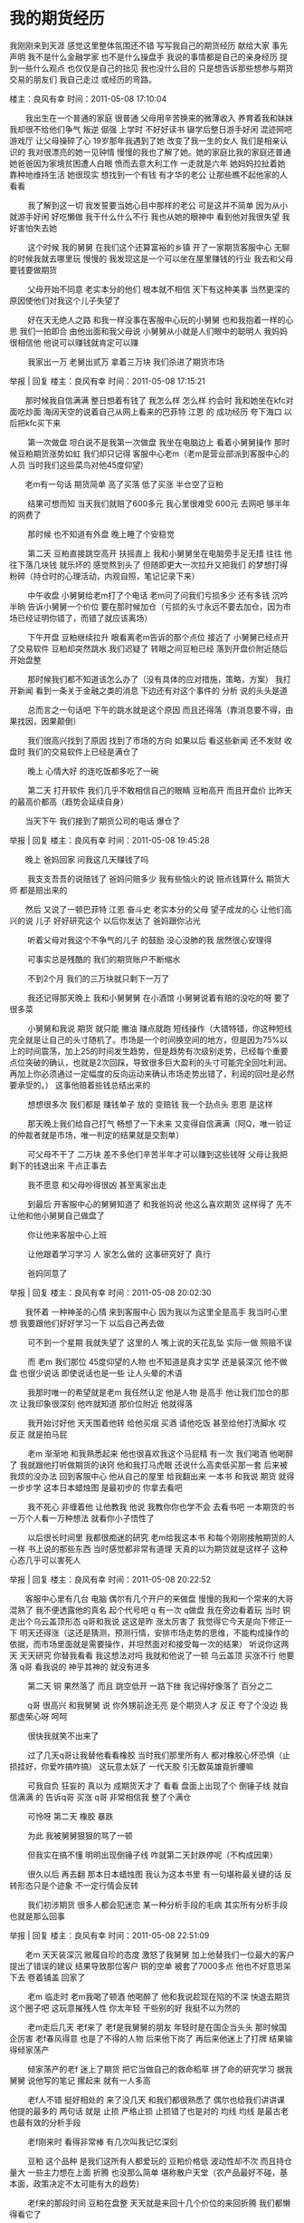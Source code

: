 * 我的期货经历
  我刚刚来到天涯 感觉这里整体氛围还不错 写写我自己的期货经历 献给大家 事先声明 我不是什么金融学家 也不是什么操盘手 我说的事情都是自己的亲身经历 提到一些什么观点 也仅仅是自己的拙见 我也没什么目的 只是想告诉那些想参与期货交易的朋友们 我自己走过 或经历的弯路。



楼主：良风有幸 时间：2011-05-08 17:10:04

　　我出生在一个普通的家庭 很普通 父母用辛苦换来的微薄收入 养育着我和妹妹 我却很不给他们争气 叛逆 倔强 上学时 不好好读书 辍学后整日游手好闲 混迹网吧游戏厅 让父母操碎了心 19岁那年我遇到了她 改变了我一生的女人 我们是相亲认识的 我对很漂亮的她一见钟情 慢慢的我也了解了她。她的家庭比我的家庭还普通 她爸爸因为家境贫困遭人白眼 愤而去意大利工作 一走就是六年 她妈妈拉扯着她 靠种地维持生活 她很现实 想找到一个有钱 有才华的老公 让那些瞧不起他家的人看看

　　 我了解到这一切 我发誓要当她心目中那样的老公 可是这并不简单 因为从小就游手好闲 好吃懒做 我干什么什么不行 我也从她的眼神中 看到他对我很失望 我好害怕失去她

　　 这个时候 我的舅舅 在我们这个还算富裕的乡镇 开了一家期货客服中心 无聊的时候我就去哪里玩 慢慢的 我发现这是一个可以坐在屋里赚钱的行业 我去和父母要钱要做期货

　　 父母开始不同意 老实本分的他们 根本就不相信 天下有这种美事 当然更深的原因使他们对我这个儿子失望了

　　 好在天无绝人之路 和我一样没事在客服中心玩的小舅舅 也和我抱着一样的心思 我们一拍即合 由他出面和我父母说 小舅舅从小就是人们眼中的聪明人 我妈妈很相信他 他说可以赚钱就肯定可以赚

　　 我家出一万 老舅出贰万 拿着三万块 我们杀进了期货市场

举报 | 回复
楼主：良风有幸 时间：2011-05-08 17:15:21

　　那时候我自信满满 整日想着有钱了 我怎么样 怎么样 约会时 我和她坐在kfc对面吃炒面 海阔天空的说着自己从网上看来的巴菲特 江恩 的 成功经历 夸下海口 以后把kfc买下来

　　 第一次做盘 坦白说不是我第一次做盘 我坐在电脑边上 看着小舅舅操作 那时候豆粕期货涨势如虹 我们却只记得 客服中心老m（老m是营业部派到客服中心的人员 当时我们这些菜鸟对他45度仰望）

　　老m有一句话 期货简单 高了买落 低了买涨 半仓空了豆粕

　　 结果可想而知 当天我们就赔了600多元 我心里很难受 600元 去网吧 够半年的网费了

　　 那时候 也不知道有外盘 晚上睡了个安稳觉

　　 第二天 豆粕直接跳空高开 扶摇直上 我和小舅舅坐在电脑旁手足无措 往往 他往下落几块钱 就乐坏的 感觉熬到头了 但随即更大一次拉升又把我们 的梦想打得粉碎（持仓时的心理活动，内观自照，笔记记录下来）

　　 中午收盘 小舅舅给老m打了个电话 老m问了问我们亏损多少 还有多钱 沉吟半晌 告诉小舅舅一个价位 要在那时候加仓（亏损的头寸永远不要去加仓，因为市场已经证明你错了，而错了就应该离场）

　　 下午开盘 豆粕继续拉升 眼看离老m告诉的那个点位 接近了 小舅舅已经点开了交易软件 豆粕却突然跳水 我们迟疑了 转眼之间豆粕已经 落到开盘价附近随后开始盘整

　　 那时候我们都不知道该怎么办了（没有具体的应对措施，策略，方案） 我打开新闻 看到一条关于金融之类的消息 下边还有对这个事件的 分析 说的头头是道

　　 总而言之一句话吧 下午的跳水就是这个原因 而且还得落（靠消息要不得，由果找因，因果颠倒）

　　 我们很高兴找到了原因 找到了市场的方向 如果以后 看这些新闻 还不发财 收盘时 我们的交易软件上已经是满仓了

　　 晚上 心情大好 的连吃饭都多吃了一碗

　　 第二天 打开软件 我们几乎不敢相信自己的眼睛 豆粕高开 而且开盘价 比昨天的最高价都高（趋势会延续自身）

　　当天下午 我们接到了期货公司的电话 爆仓了

举报 | 回复
楼主：良风有幸 时间：2011-05-08 19:45:28

　　晚上 爸妈回家 问我这几天赚钱了吗

　　 我支支吾吾的说赔钱了 爸妈问赔多少 我有些恼火的说 赔点钱算什么 期货大师 都是赔出来的

　　然后 又说了一顿巴菲特 江恩 奋斗史 老实本分的父母 望子成龙的心 让他们高兴的说 儿子 好好研究这个 以后你发达了 爸妈跟你沾光

　　 听着父母对我这个不争气的儿子 的鼓励 没心没肺的我 居然很心安理得

　　 可事实总是残酷的 我们的期货账户不断缩水

　　 不到2个月 我们的三万块就只剩下一万了

　　 我还记得那天晚上 我和小舅舅舅 在小酒馆 小舅舅说着有赔的没吃的呀 要了很多菜

　　 小舅舅和我说 期货 就只能 撇油 赚点就跑 短线操作（大错特错，你这种短线完全就是让自己的头寸随机了。市场是一个时间换空间的地方，但是因为75%以上的时间震荡，加上25的时间发生趋势，但是趋势有次级别走势，已经每个重要点位突破的确认，也就是2次回踩，导致很多巨大盈利的头寸可能完全回吐利润。再加上你必须通过一定幅度的反向运动来确认市场走势出错了，利润的回吐是必然要承受的。） 这事他赔着些钱总结出来的

　　 想想很多次 我们都是 赚钱单子 放的 变赔钱 我一个劲点头 恩恩 是这样

　　 那天晚上我们给自己打气 畅想了一下未来 又变得自信满满（阿Q，唯一验证的仲裁者就是市场，唯一判定的结果就是交割单）

　　 可父母不干了 二万块 差不多他们辛苦半年才可以赚到这些钱呀 父母让我把剩下的钱退出来 干点正事去

　　 我不愿意 和父母吵得很凶 甚至离家出走

　　 到最后 开客服中心的舅舅知道了 和我爸妈说 他这么喜欢期货 这样得了 先不让他和他小舅舅自己做盘了

　　 你让他来客服中心上班

　　 让他跟着学习学习 人 家怎么做的 这事研究好了 真行

　　 爸妈同意了

举报 | 回复
楼主：良风有幸 时间：2011-05-08 20:02:30

　　我怀着 一种神圣的心情 来到客服中心 因为我以为这里全是高手 我当时心里想 我要跟他们好好学习一下 以后自己再去做

　　 可不到一个星期 我就失望了 这里的人 嘴上说的天花乱坠 实际一做 照赔不误

　　 而 老m 我们那位 45度仰望的人物 也不知道是真才实学 还是装深沉 他不做盘 也很少说话 即使说话也是一些 让人头晕的术语

　　 我那时唯一的希望就是老m 我任然认定 他是人物 是高手 他让我们加仓的那次 让我印象很深刻 他咋就知道 那价位附近 他就得落

　　 我开始讨好他 天天围着他转 给他买烟 买酒 请他吃饭 甚至给他打洗脚水 哎 反正 就是拍马屁

　　 老m 渐渐地 和我熟悉起来 他也很喜欢我这个马屁精 有一次 我们喝酒 他喝醉了 我就跟他打听做期货的诀窍 他和我打马虎眼 还说什么高卖低买那一套 后来被我烦的没办法 回到客服中心 他从自己的屋里 给我翻出来 一本书 和我说 期货 就得一步步学 这本日本蜡烛图 是最初步的 你拿去看吧

　　 我不死心 非缠着他 让他教我 他说 我教你你也学不会 去看书吧 一本期货的书 一万个人看一万种想法 就看你小子悟性了

　　 以后很长时间里 我都很痴迷的研究 老m给我这本书 和每个刚刚接触期货的人一样 书上说的那些东西 当时感觉都非常有道理 天真的以为期货就是这样子 这种心态几乎可以害死人

举报 | 回复
楼主：良风有幸 时间：2011-05-08 20:22:52

　　客服中心里有几台 电脑 偶尔有几个开户的来做盘 慢慢的我和一个常来的大哥 混熟了 我不便透露他的真名 起个代号吧 q 有一次 q做盘 我在旁边看着玩 当时 铜 走出个乌云盖顶形态 q哥和我说 这这是昨 涨太厉害了 我觉得它今天是向下修正一下 明天还得涨（这还是猜测，预测行情，安排市场走势的思维，不能构成操作的依据，而市场里面就是需要操作，并坦然面对和接受每一次的结果） 听说你这两天 天天研究 你替我看看 我这想法对吗 我就和他说了一顿 乌云盖顶 买涨不行 他要落 q哥 看我说的 神乎其神的 就没有进多

　　 第二天 铜 果然落了 而且 跳空低开 一路下挫 我记得好像落了 百分之二

　　 q哥 很高兴 和我舅舅 说 你外甥前途无亮 是个期货人才 反正 夸了个没边 我那虚荣心呀 呵呵

　　 很快我就笑不出来了

　　 过了几天q哥让我替他看看橡胶 当时我们那里所有人 都对橡胶心怀恐惧（止损挂好，你爱咋搞咋搞） 这玩意太妖了 一代天胶 引无数英雄竟折腰嘛

　　 可我自负 狂妄的 真以为 成期货天才了 看看 盘面上出现了个 倒锤子线 就自信满满 的 告诉q哥 买涨 q哥 非常相信我 整了个满仓

　　 可怜呀 第二天 橡胶 暴跌

　　 为此 我被舅舅狠狠的骂了一顿

　　 但我实在搞不懂 明明出现倒锤子线 咋就第二天封跌停呢（不构成因果）

　　 很久以后 再去翻 那本日本蜡烛图 我认为这本书里 有一句堪称最关键的话 反转形态只是个迹象 不一定行情会反转

　　 我们初涉期货 很多人都会犯迷恋 某一种分析手段的毛病 其实所有分析手段 也就是那么回事

举报 | 回复
楼主：良风有幸 时间：2011-05-08 22:51:09

　　老m 天天装深沉 敝履自珍的态度 激怒了我舅舅 加上他替我们一位最大的客户 提出了错误的建议 结果导致那位客户 铜的空单 被套了7000多点 他也不好意思呆下去 卷着铺盖 回家了

　　 老m 临走时 老m我喝了顿酒 他喝醉了 他和我说趁现在陷的不深 快退去期货这个圈子吧 这玩意摧残人性 你太年轻 干些别的好 我挺不以为然的

　　 老m走后几天 老f来了 老f是我舅舅的朋友 年轻时是在国企当头头 那时候国企厉害 老f春风得意 也是了不得的人物 后来他下岗了 再后来他迷上了打牌 结果输得倾家荡产

　　 倾家荡产的老f 迷上了期货 把它当做自己的救命稻草 拼了命的研究学习 据我舅舅 说他写的笔记 摞起来 就有一人多高

　　 老f人不错 挺好相处的 来了没几天 和我们都很熟悉了 偶尔也给我们讲讲课 他提的最多的 两句话 就是 止损 严格止损 止损错了也是对的 均线 均线 是最古老也最有效的分析手段

　　 老f刚来时 看得非常棒 有几次叫我记忆深刻

　　 豆粕 这个品种 是我们这所有人都爱玩的 豆粕价格低 波动性却不次 而且持仓量大 一些主力想在上面 折腾 也没那么简单 堪称散户天堂（农产品最好不碰，基本面，政策决定不太可能有大的趋势）

　　 老f来的那段时间 豆粕在盘整 天天就是来回十几个价位的来回折腾 我们都懒得看它了

　　 有一天 临近半小时收盘吧 老f跟疯了似地叫我们多豆粕 能买多少买多少

　　在他的鼓动下 那天几乎所有人都买了

　　 晚上看外盘 豆粕大涨 我半夜把老m叫醒 问他是怎么看的 老f迷迷糊糊的 说
       豆粕今增仓放量,突破盘整

　　 我很高兴 学了一招

　　 老f 经此一役 奠定了他 在我们这里的地位 可是慢慢的随着我们这帮人捧他 他也开始玩深沉了 不再像刚来时 给我们讲讲东西

举报 | 回复
楼主：良风有幸 时间：2011-05-08 22:59:58

　　老f不教 我们自有绝招 老f爱喝酒 而且属于那种 醉了就什么都说的人 我和几个同事 买了两瓶好酒 就在客服中心 把他灌醉了 然后一顿马屁 拍下去 老f高兴极了 醉熏熏的说 今我给你们讲讲真正的东西

　　 老f和我们说了 一种形态 一条均线

　　 老f和我们说的形态叫芙蓉出水 简单说吧 就是当价格经过一个阶段的盘整 而且均线全部聚拢 突然有一天 价格突破所有均线 并放出天量（一段时间盘整，均线粘合，放量突破） 老m和我们说 那次 豆粕 就是走了这样一个形态 芙蓉出水 在股市中 属于可以满仓操做的图形

　　 老f和我们说的均线 是20均线 他说 20均线 也是布林通道的中轨 在所有均线中 支撑和压力最有效（20线以下不做多，因为多头不够强势）

　　 呵呵 在以后的日子里 老f说的这两条 有时还真不错 两瓶好酒 买的不冤

　　 那次酒醉泄密后 老f再也不和我们喝酒了 丫的 还总说我们竟算计他

　　 其实 老f以后如果不迷上做短线的话 我感觉 他会前途无量的

　　 老m原来没有实际操过盘 他只是给别人分析 也许是我们的追捧 让老m有些过度骄傲了

　　他找了十万块 想自己在市场上一试身手

　　 刚开始他做的不错 上来买白糖 正赶上白糖暴涨 连续二个涨停 一个高开 老m 乐坏了

　　 可人就止不住自己的贪欲 没过多久 他迷上了日内短线 经常说 满仓日内短线做好了 一天等于长线一个星期 曲线总比长线长

　　 日内短线对于期货新手 来说 就是杀手 短线 你技术多高 也没什么用 主要靠的就是盘感 和心理素质 老m的 重仓炒短线 败得很惨 而且他似乎也忘了一直告诉我们的严格止损 往往日内的赔钱单子 放成隔夜 导致更大的亏损

　　 老m 百折不挠的做着他的短线 着了魔般 铜不可以买了 买橡胶 橡胶不可以买了 买豆油 豆油不可以买了 买豆粕 豆粕不可以买了 买玉米 玉米买不了了 借钱 买接着来 直到他被逼债的 弄得 不敢回家 妻离子散

　　 日内像罂粟 看着很美丽 其实有毒

举报 | 回复
楼主：良风有幸 时间：2011-05-08 23:30:53

　　我在客服中心也没什么事 每天就是收拾一下屋子 打打电话 无聊之下 我加了二个做期货的qq群 现在那些那些关于期货的qq群基本上都是些期货公司的经纪人搞出来的 挂羊头卖狗肉 以开发客户卖软件为目的 我记得我加的两个群 基本上都属于此类 其中一个 qq群 是浙江某期货公司 搞出来的 天天群里面就是骂中粮系 是汉奸 美国农民收豆时 中粮做多 中国农民收豆时 中粮做空 所以中国农民连饭都吃不上 美国农民开宝马 浙江系那些老总 总是在一起开会 商讨对付中粮 捍卫中国农民的利益 我晕 说的真伟大 那个群只做豆子 那段时间天天说做多豆子 我因为提了点相反意见 就被踢了 另一个群 是一个卖软件的群 xxx期货软件 自称是什么 xxx大师所率领的投资团队 编写的 也很可笑 谁都知道 那位以制造亚洲金融危机的金融大鳄 玩的是基本面

举报 | 回复
楼主：良风有幸 时间：2011-05-09 11:55:22

　　那个卖软件的qq群 每天总发一些软件截图 每天说 那套软件 多么多么赚钱 我很奇怪 问了他们一个问题 那么赚钱 你们自己拿着做期货不就得了 还卖什么 qq群的群主 半天无语 最后 说出了一套很牛x的理论 一套软件 用的人越多 才会越有效 我们卖软件 只是让我们的软件更加有效 不为赚钱

　　 哈哈哈 如果是因为这个原因 博弈大师 文华财经上那些 kdj macd rsi 之类的东西 用的人非常多 甚至全世界都有无数的人用 大家还花几千块 买什么程序化软件

　　 其实我觉得程序化 交易软件 只是利用了一个共振原理 所谓共振原理 说起来 非常简单 当多种指标同时显示 看涨看落 就形成了共振 有那么点科学道理 程序化交易软件上看起来花花绿绿很漂亮 名字很唬人的指标 其实只是我们平常用的东西 变了变样子 就拿来卖钱

　　 我个人绝无鄙视程序化软件的意思 其实它从另一个角度说 有一个 很不错的优点 把交易规范化 机械化 别犯那些不必要的错误

　　 要知道没有依据的频繁折腾 要比 总做错但不乱动 还可怕

举报 | 回复
楼主：良风有幸 时间：2011-05-09 20:44:07

　　说说一个人吧 名字我也不透露了 反正此人在期货圈 有点名气

　　 起个代号 老h 当时舅舅的客服中心自开张那天 客户就没几个赚钱的 期货嘛 本来就这回事 死的多赚得少

　　 老m走了 老f回家专心做他的重仓短线后 这种情况就更糟了

　　 俗话说得好 多个朋友多条路 我舅舅 属于那种交友遍天下的人 也不知道他那个朋友替他联系到老h 老h就来我们这呆了 些日子

　　 第一次见到老h 我有些失望 这个人相当邋遢 而且其貌不扬 瘦的可怜 也很少说话 一副萎靡不振的样子 我心想就他能有多大能耐

　　 可就是这样一个人 只要打开交易软件 就跟吃了兴奋剂一般
        ========================================================  
　　 我们可能都遇到过这些情况 看着高高涨起 落下的k线图 后悔当初咋没买点 现在吓得不敢动手 怕它 明天就反转 把我们扔的山间谷底

　　 明明趋势走得挺好的 因为市场上一些消息 突然 拉起 或跳水 弄得我们晕头转向

　　 这些情况 老h都是这样做的

　　 那段时间 铜正在疯长 我们天天盼着它落下来点 我们好在低位进点 或者总想着摸摸顶

　　 老h来了 他大胆地开仓建多 我们都吓坏了 老h却买完了 就去睡觉

　　 事情还没完 过了几天铜依旧气势如虹的往上猛冲

　　 我们几个围在电脑旁 跟着老n 看盘 突然锌大跳水 就和吃了泻药一般 几分钟 就落了 1000多点 我们几个惊慌失措 跑到别的电脑上 去看出了什么新闻

　　 老h却不慌不忙 尾市临近收盘 让我们更是惊讶的他加仓了

　　 第二天 铜高开 收复失地 接着涨

　　 当时 我们对老h的 胆量 大拍马屁

　　 现在想想 那根本不是老h的胆量大 而是他知道一件事情 趋势一旦形成 不会简简单单的说反转就反转 并且任何突发情况都不能 立刻改变趋势 当市场把这个消息消化干净后 他仍旧会 回到原来的道路上
          ========================================================================
举报 | 回复
楼主：良风有幸 时间：2011-05-14 21:56:13

　　老h期货做的的确很不错 我们那时都梦想成为 老h那样的人 可后来知道的事 让我们不少人都打了退堂鼓 老h此人死过三次 离过两回婚 才有了那么点成就 期货这一行 的确不好混

　　 老h要走了 那天 我舅舅 让他教给我们这帮菜鸟些有用东西 老h是一个沉默寡言的人 说的所谓很有用的东西 也很简单 永远不在五日均线以下做多 永远不在五日均线以上做空

　　 貌似很有用 又貌似很没用 哎 高手可能都爱玩这些抽象的东西

举报 | 回复
楼主：良风有幸 时间：2011-05-14 22:23:26

　　期货专治那种不服的人 因为老y的经历 我一直很相信这句话

　　老h在客服中心短短的时间里 给客户指导的很成功 期货行业开发客户嘛 你说的再天花乱坠 不如有赚钱的去到处给你做宣传 所以那段时间 来开户的人非常多

老y就是那时候来的 此人属于白手起家 年少得志的那种 也的确具备了 干大事的智商 可惜这里是期货市场 你可能别的行业混的风声水起 在这里你必须按照他的游戏规则 否则会付出代价的

老y开完户 没有急着操作 而是买了很多书 天天认真的学 这点比别人聪明 过了一段时间 老y开着奔驰600带着小秘书 来到我们这里 和我们说郑州白糖期货形成一个上升三角形 理论上说后市还有一波涨幅 最后还挺神秘的和我们说了他在中糖集团仓储部门一个朋友那里得到的内幕 中糖集团的糖库存很低

举报 | 回复
楼主：良风有幸 时间：2011-05-15 11:57:14

　　老y 当天杀进去80手多糖 对于他一百万的资金 仓位不轻了 也真奇怪了 过了没几天 糖真的涨上去了 而且涨了不少 老y弄了几百点潇洒出局 这可不得了 老y经此一战极度膨胀 天天来客服中心胡侃 把我们包括经常来这里做盘的几个客户说的五体投地 技术理论现货 国内外经济形势 提起来头头是道 我舅舅曾开玩笑说 要推荐老y去总公司当分析师 哈哈哈

　　也许乐极生悲吧 期货真的是这样 赚钱啦 别得意忘形 不然会很快赔回去

　　 上交所的沪锌是一个很活跃 很多人交易的品种 老y 盯上了沪锌 而且从他的现货商朋友那里又得到锌所谓的内幕 老y和我们说别看期货上沪锌回调（不在回调中做多） 但现货锌还是很坚挺 而且沪锌快接近现货锌的成本价了 再落现货商就不赚钱了

举报 | 回复
楼主：良风有幸 时间：2011-05-22 16:44:21

　　那时我们都觉得老y会赢 不是有句话吗 期货是以现货为基础的 老y也充满自信 勇敢地买进了30手吧 但沪锌并没有像老y说的 止跌了 沪锌还在下跌 老y依旧非常自信 越落越买 结果很快 他就满仓了 老y的结果可想而知 接到了期货公司那可恶的电话......... 老y 也的确是个人才 赔掉了几十万 果断销户 离开了期货市场 以后的日子里 我不断见到 那些很了解现货的人 在期货上赔钱 一开始 我也很奇怪 这是为什么 他们在长线趋势单上 做的很不错 败都败在了市场的拐点上 后来渐渐我才明白 期货吧 有种功能 叫发现价格

举报 | 回复
楼主：良风有幸 时间：2011-05-23 18:30:46

　　我当经纪人时 很失败 可能因为我这人太善良(=^ ^=) 总是很傻的向客户宣传 期货的风险 就像有一次 某个大客户和我说 如果你有一千万 你是做期货还是干实业 我毫不犹豫的说干实业 而且告诉他 期货这东西 小玩怡情 大玩伤身 哈哈哈 傻 实在是傻

　　 我觉得我如此的傻 是因为一个人我目睹了一个人的遭遇

　　 客服中心 当时最厉害的经纪人叫小h 二十五 六岁 小h很聪明 他的眼睛从来不去盯着那些大客户 而是瞄准了中小客户 用他的话说越钱少的人 越想着发财 越容易上船

　　 老w 就是小h开发来的客户 老w膝下无子 女儿也出嫁了 所以不用担心为儿子娶媳妇等一系列问题 老两口有些用来养老的积蓄 也不知道小h怎么忽悠的 一辈子老实巴交的老h 拿着五万块做起了 期货

举报 | 回复
楼主：良风有幸 时间：2011-05-23 20:56:20

　　老w家里没电脑 所以在客服中心里做盘 初试身手 和很多人一样 做对了 买的豆油 赚了3000多 然后因为小h的忽悠 自己也是自信了 嫌豆油波动小 改做郑州白糖 那时的郑商所可不像现在这么火 大部分品种都是死水一潭 唯一比较火爆的品种 就是白糖 而且你很难想像 白糖走的那个诡异 天天都是突然跳水 突然拉升 上下一百多单 几乎可以把人玩死 后来我曾经听一个前辈说过 当时郑商所有内幕 某期货公司 每天都是成交前几名 持仓没有它 这里面的事。。。。。。。 哈哈

　　 当时有一句很流行的话 形容郑商所 珍惜生命 远离郑州

　　老w做白糖 他开始做对了 白糖当天那个跌势 和吃了泻药似地 老w很高兴 中午还请我们所有人吃饭 下午白糖最低点附近收盘 老w隔夜留仓 第二天 白糖就让老w知道了厉害 在外盘没大动作的情况下 开盘就高于前一天开盘价 依靠经验 第一天大跌或大涨 第二天开盘不好 往往会回来 至少可以减少点损失 可白糖不理那一套 开盘连下探都没下探 直接就发起飙 那个劲 绝对会让持有空单的人 吓个半死 老w绝望的砍了仓

　　 这还不是最郁闷的 老w砍完仓 白糖就开始跳水 老w砍在了当天的最高价

举报 | 回复
楼主：良风有幸 时间：2011-07-21 13:55:23

　　因为一些私人的问题 也因为懒惰 有段时间 没有更新 实在抱歉 好了 废话不说 继续

举报 | 回复
楼主：良风有幸 时间：2011-07-21 14:10:04

　　那段时间 老w犹如一个赌徒 每天近乎疯狂的做着日内短线 而且越做越胆小 越贪婪 越恐惧 以至于到后来 老w赔的仅剩1万多块时 彻底的对期货失去了勇气 你很难想像老w那时是什么样子 很憔悴 和吸了毒一般 每天盯着盘面 傻傻的看一天 动都不敢动 嘴里经常神经质的唠叨着。。。。怎么办。。。我怎么回去交代。。。。 以至于到后来 我们都看不下去了 让老w销了户 离开了这个残酷的市场 因为老w 我这个自认为道德不怎么高尚的人 总是劝那些没有闲钱的人 远离这个市场 我也和小h 说过 你小子有能耐 就去找那些有钱人杀富济贫 不要找那些 没办法承受这个残酷市场风险的人来参与

举报 | 回复
楼主：良风有幸 时间：2011-07-21 14:27:23

　　曾经有一段时间 我很疑惑一件事情 每个行情软件上 有很多的周期 从一分钟到月 到底该看哪一个 比如有时你看5分钟要涨 十五分钟却要落 甚至于影响到交易中 瞻前顾后 也因此受过不少教训 后来 我请教过很多前辈 也因为 自己的经历 对于到底该看那个周期 因人而异 但无外乎两种 如果做大趋势的话 周k线图是首选 你可以不在乎那些短期的波动 如果做短线 15 30 分钟等等都可以 当然还要配合着使用 比如做橡胶的趋势单随便一个波动就是上千点 所以需要用短期k线图寻找一个合适的买入点 做短线 比如你短周期看空 但长周期看多 那好 你只赚属于自己那个时间段的钱 贪婪 就成为逆势了

举报 | 回复
楼主：良风有幸 时间：2011-07-22 15:54:16

　　说了好久别人做期货 该说说我自己再次杀进这个残酷市场的经历 再次进这个市场 还是因为那个女人 我记得那个中午 我正在客服中心无所事事的斗这地主 突然接到他打来的电话 上来就问我你什么时候有钱 说他我以前的男友 开着车 天天在我们公司楼下晃 气死我了 当时我傻 也是因为所谓的爱情吧 我知道他是个自尊心很强的女孩 我要替他争一口气 可我什么都不会 我又一次想起了自己做期货 我回家和老爸老妈说 老爸老妈死活不同意 那段时间我很烦 很难受 那种没钱的感觉真的让人很绝望 没办法了 我和我女友说让她把我们家给的订亲钱 给我一万（多少人在底层无奈，痛苦挣扎） 她同意了 我爸妈的确是很聪明的人 他们当时就和我说 我好了什么都好 做不好 我很有可能失去她 我不信 可后来的事实证明 他们是对的

举报 | 回复
楼主：良风有幸 时间：2011-07-22 16:03:36

　　我写自己的经历 只是为了证明这个市场 大道至简 我会说我自己和身边的人曾经苦苦追求捷径的经历 讲述每一步的迷茫和感悟 讲述期货带给我们的欢笑和痛苦 我学历不高 文笔不好 非常感谢那些支持的朋友们 另外发广告的朋友们请绕道 不胜感激

举报 | 回复
楼主：良风有幸 时间：2011-07-27 22:35:43

　　相比很多刚开始做期货的人 我是幸运的 也是不幸的

　　我刚刚入市 很多人 和我说一万块根本那没办法做 一个波动就把你洗死了

　　我不信 我很自信 事实上 虽然后来我没被短时间洗死 但承受了太多折磨

　　一万块 我还是做豆粕 我记得当时豆粕盘了好久 我看出来他又向上突破的意思 买了两手 可能是钱来得不易 可能是我胆小 也可能是没学到家 之后的几天里随着豆粕在一个小区间 我不断改变着自己的思路 一会害怕他暴跌 一会又满怀希望它暴涨 直到我再也受不了这种折磨 赚了一百多块平了仓 谁知道 我平仓后的第三天豆粕 向上突破 盘整区间 一天之内涨了60点 我悔之晚矣 急急忙忙的追进去多单 三手满仓 但就像我被某为主力盯上了一般 我买进去 豆粕就开始盘 几天后向当初的盘整区间 回落 我手忙脚乱的胡乱砍了仓

　　这不是最可气的 豆粕回落到盘整区上边沿 转头向上 猛涨了几百点 我看着一天比一天高的价格去不敢追了 我丧失了勇气 我的第一次交易 就这样以失败告终 豆粕一个盘整上拉回踩 成功让判断对趋势的我 交易失败

举报 | 回复
楼主：良风有幸 时间：2011-09-03 16:14:04

　　豆粕挨了一回宰 我急于把赔的赚回来 也许是幸运吧 过了一段时间 我记得是周五吧 那天燃料油期货的走势引起了我的注意 当时燃料油已经拉起了猛烈地一波涨势后 高位盘整 连收两根小阴线 我感觉挺弱的 抱着赌一把的心态 卖出了一手燃料油 那天是周五 美原油跌了近百分之五 而且周六的一个消息 让我更高兴了 美国轮胎特保案

　　周一 燃料油期货 跌停收盘 我一手赚了2000多块 这个高兴呀

　　诡异的事情 在以后 发生了

　　我胆子小 燃料油跌停我就落袋为安了 转而关注橡胶

　　轮胎特保案 影响很深远 将严重阻碍中国轮胎对美出口

　　与橡胶之间的联系 可想而知

　　当时 几乎所有的期评 那些大湿 都说橡胶会展开一次深度回调（未来之事不可知，充满期待吧）

　　但你们知道橡胶的反应是什么吗

　　二个跌停 一个低开 然后就好像完全没轮胎特保案这回事

　　继续按原趋势大涨

　　因为钱不够 我没做橡胶 但当时即使我做了 也是做空的 也幸亏我钱不够

　　这是我第一次 感觉市场中有一种 搞不懂的力量 来决定走势

　　当时 我只是感到奇怪 没有在意 不久后 我受了次教训 才开始重视这种奇怪的现象

举报 | 回复
楼主：良风有幸 时间：2011-09-05 00:17:44

　　燃料油那次赚了个跌停后 我就迷上了上海的品种 那段时间 真的特别有意思 我的运气好的不得了 （纯属运气） 我每天只做燃料油的隔夜 判断依据有两个 第一个 燃料油尾盘最后几分钟往哪个方向拉 我就做哪个方向 第二有些奇怪 那段时间美原油 有个很有意思的现象 周一 周三 通常外盘大涨 周五通常外盘大落 说实话我到今天也没搞为什么 但是 靠着这两条 我玩燃料油隔夜的准确率非常高 几乎是十次八中 资金也渐渐 到了将近两万多 这样的日子没有持续多久 我判断的依据 那个外盘原油 奇怪的特点 不久后 消失了 赔了几次 我再一次将目光 转向了大连 重新做起了豆粕 并且在豆粕上亲身感受了一次橡胶那样的诡异行情

举报 | 回复
楼主：良风有幸 时间：2011-09-05 00:37:42

　　再次做豆粕 我怕极了 豆粕主力在日线图上的瞎折腾 来回抽人嘴巴子 直接去看周线图 准备做次大趋势 豆粕主力可以在日线上瞎折腾 我就不信他们还可以折腾得了 周线图 站在更高一层次看 这就是我的优势 我的想法是很对的 但到最后因为心态的原因我并没有得到应得的胜利果实 我记得那时 我运气不错 上来就发现 豆粕周线图在走了一个上升整理三角 我当时进场做多 随后的几天里 豆粕不断的折腾 外盘也在天天下跌 我控制着自己不去管日线图上的瞎折腾 我坚信 我坚守的阵地是周线 只要豆粕不把周线走坏 就是死活不动

　　豆粕瞎折腾了一段时间 开始震荡向上 加速上冲突破了关键的压制价位 （具体价格忘了） 我也很快犯了一个很多新手 包括做了很久的人也会犯的毛病 赔钱 勇气十足 赚钱总想落袋为安 豆粕上涨了100多点后 开始震荡盘整 受了几天小阴 我就自作聪明的多单平了仓 反手做了空 想得是挺好 等他落下来 在反手做多（还是在猜，假设它不落了？）

　　追求利润最大化 后来证明 这是一个傻x 无比的想法 更傻x无比的是 我抱着多豆粕 已经赚了三千多了 做空就有了底气 空了四手

逆势空豆粕的我当然没什么好结果 没过几天 豆粕继续强势上涨 很快做多的盈利 很快倒了回去 我还是在死扛着空单 直到迪拜危机发生的那天 豆粕以及所有的品种都日内大幅下跌 我又惊又喜 更多的是不知怎么办 我的豆粕空单已经略有盈利 想平仓 可再看看 那个大幅下跌的劲头（大跌要看时间持续度） 又想着赚更多的钱 人在矛盾的时候 总是给自己内心中的想法找个理由（还有矛盾是因为没还有想清楚，想透彻） 我翻着几个财经网站的关于迪拜危机的 新闻 那些所谓的专家 教授 分析师 说着什么影响深远 经济二次探底 我也就像找到了勇气 尾盘甚至加空了 空单 第二天 豆粕 以及所有的品种 重现了当初在橡胶上的诡异一幕 仿佛没有迪拜危机一样 多数品种（包括豆粕）甚至开盘价 就大幅高于前一天 且多以大阳线收盘 随后一段时间内更是涨势如虹 这一次 我死扛的爆了仓 这一次 我开始正视市场中趋势的力量 即使是突发重大事件 都无法将它扭转

举报 | 回复
楼主：良风有幸 时间：2011-09-05 01:17:09

　　豆粕 迪拜危机我被玩了 但是我很感激那次被玩 他让我认识到趋势的力量 以及遇到突发事件怎么办 在以后类似的情况下 比如什么高盛被调查事件 浙江大地大户操纵 小鬼子闹地震 国家突然性的抛储 央行突然上调保证金 突然性加息 以及最近的老美被标准普尔降级 我都不会想那次那样做出被玩的决定 我坚信 趋势无敌 我只相信趋势 不再相信网上那些满嘴跑火车 总说些耸人听闻言论的 砖家

举报 | 回复
楼主：良风有幸 时间：2011-09-10 21:20:42

　　虽然对突发事件如何让应对 有了那么点感觉 但那种情况毕竟不多见 我的期货之路仍旧磕磕绊绊 我偏执的去寻找可以预测市场的手段 但结果并不理想 有段时间我看了很多书 一个人如果长时间执着于某件事情上 就算比八戒还笨 也会有点发现的 我找到了一条自以为可以发财的绝招

　　 我发现 价格与均线之间的联系 其实很微妙 特别是60日均线 我给自己制定了一条交易规则 15分钟k线图 价格上穿60日均线做多 下穿做空 止盈止损 完全就是凭感觉了

　　 也许是赶上了震荡市 这套简单的办法 整整三个星期的战绩 十分惊人 多完空空完多 无一次失手

　　 又是那句话 繁华落尽 遍地哀鸿 市场有一天不再震荡 而我还在十五分钟图上 微观的以为涨得差不多了 早早的止赢反手

　　 我执着在十五分钟图上 价格天天往上拉 而我还天真的以为 涨的差不多了

　　结果到最后我在承受了对我来说是一大笔钱的亏损后 砍仓

举报 | 回复
楼主：良风有幸 时间：2011-10-02 14:29:51

　　坦言 我是个心理素质很差的人 15分钟60日均线的办法把我杀了一次 很长一段时间 我对市场失去了信心 加上一段时间里的赔赔赚赚 我感觉中国期货市场大部分时间里 毫无规律可言 就是一个赌局 与其承受着交易时间的煎熬 还不如赌隔夜来得痛快

　　 我再一次做起了赌隔夜的方式 我发现一个规律 外盘 很多时候落就总落 涨就总涨 经常是十几个连续的阴线阳线 我给自己制定了一个规则 只要均价不是拉得太远 中国盘走时 外盘没有太大的涨跌幅 外盘如果前一天收阳 我就做多 前一天收阴 我就做空 交易品种也就是豆类 和燃料油之类与外盘关系大的东东

　　 也许是无意间符合了一点顺势而为的大道 我赌隔夜的成功率 颇高

举报 | 回复
楼主：良风有幸 时间：2011-10-02 14:44:36

　　那段时间 我国内盘基本上不看 就是天天看外盘 赔赚开盘就平 很多人看来 很愚蠢的办法吧 但还算有效 而且某位王姓期货界成名人士的成功 也坚定了我这样搞下去的信心 那时我对中国盘充满鄙视 认为他不过是外盘的跟屁虫 我相信很多人接触期货之初 甚至现在都是有这种感觉吧 但是我这种想法随着我的赌隔夜变得不坚定起来

　　很多时候 我发现外盘涨落了很多 而国内却几乎不跟 开盘价和前日收盘价差不多 有时侯 外盘没怎么动 次日开盘却大幅低开高开

　　刚碰到到这些情况 对了 傻傻的高兴一番 错了 臭骂 国内盘混蛋 但碰到的情况对了 我不得不重新重视其国内盘 也许它 是有自己特点的

举报 | 回复
楼主：良风有幸 时间：2011-10-05 15:34:19

　　赌隔夜碰到这种情况 更加让我加深了 对顺势而为这句话的理解 不要以为顺势而为是老生常谈 有几个人真正理解这句话 更可笑的很多人每天都在研究 什么背离 超买超卖 之类的指标 妄图找寻一个更加有利的买入卖出价位 我这人说话不好听 但说的都是实话 找吧 找到最后就是个死 因为这些指标本身就是逆势的（有些牛人可能说我可以逆势赚钱 但是你可以活多久）回过头来说 我的赌隔夜战术 赌了一段时间 三天的行情就让我扭转了对中国盘长久的鄙视

　　还是豆粕 一个和外盘高度关联的品种 我赌隔夜赌的很对 美豆粕那段时间 每天都在下跌 我天天都在做空 连豆粕那段时间整体走的却非常诡异 低开 拉阳线 低开 拉阳线 低开 拉阳线 连续三天吧 因为那段时间我对外盘的痴迷 我觉得早晚连豆粕也得下来 国内这群人 还扛得住老美 我抱着有钱不赚是傻蛋的心理 进场做空 可很快 我就明白 傻得那个人是我

　　豆粕第四天 向上突破了 我还在看着外盘 外盘还是大大小小的阴线收盘 也正是因为那样 我没有及时止损 最后外盘也开始止跌企稳 没办法 我只有亏钱砍仓了

举报 | 回复
楼主：良风有幸 时间：2011-10-12 19:48:35

　　呵呵 国内这些人很无能吗 绝对不是 恰恰相反 他们很厉害 这也算是一个窍门 如果国内某期货品种 对于和他高度关联的外盘品种 走势无动于衷时 或者走势背离时 那恭喜 一个胜算很高的好机会来啦

举报 | 回复
楼主：良风有幸 时间：2011-10-28 13:10:57

　　期货市场上的一些游戏规则 决定着这个市场有很多正确的东西是违逆人性的 在期货市场上混 不要太过于书本化 那样既无趣 而且还会赔钱

　　期货市场上赚钱的无非三种（仅以普通投资者说）：

　　第一种 死心眼型 这类人最多 也是成功者最多的 所采缺的办法很简单 找到一个收益为正的系统 不断地执行下去 只要你比较死心眼 基本上可以做到赔小赚大

　　第二种 人民币型 这类人的特点是什么都不懂 但是钱多 而且不是那种频繁交易的 举个例子 2009年9月末10月初吧螺纹钢跌到了3700多 人民币玩家 入场了 不要认为人家逆势必死 这是期货 期货是有价值的 反正不可能落到和垃圾股一样 有钱 碰到便宜货做多去吧

　　第三种 就是那种高人啦 这种人很少 举国上下也没几个 这种人最大的特点就是明白市场的一切陷阱 并且善于利用一切陷阱去发现市场的真正方向

举报 | 回复
楼主：良风有幸 时间：2012-02-07 19:38:25

　　我一点点摸索 一点点研究 一点点努力 我的期货交易仍旧是赔赔赚赚 很多次我都怀疑自己不适合这个风险巨大的投机市场 我发现了很多赚钱的小花招 我总是自信满满 我总是挣扎在赚钱的巨大喜悦和赔钱的巨大失落之中 如果不是遇到了x叔 我想我面临的结果无非是退出或者赔钱到跳楼 x叔也是我舅舅的朋友 x叔是一个很好的人 也有着非同寻常的期货经历（出于隐私我就不说啦） x叔并没有给我什么赚大钱的法宝 我也没有和他学习过什么课程 点醒我的只是一次很偶然的谈话

举报 | 回复
楼主：良风有幸 时间：2012-02-07 19:50:47

　　机缘巧合 我和x叔的朋友 去拜访x叔 我那位朋友和x叔的关系很好 所以准确的说那次完全是我 再听 他们的谈话 谈话的具体细节我不说了 我只说他们谈话过程中 说到的震动我的三件事

　　x叔说起了自己的老师 很厉害很传奇很大名鼎鼎 x叔的朋友出于拍马屁吧 称赞x叔现在比自己的老师还要厉害 x叔说 我不如他 我老师可以完全依靠自己的交易系统去交易 绝对不去干预 而我却有时忍不住巨大利润的诱惑去平仓（贪婪，利润是必须要忍受回吐的，用利润来确认走势的改变（错，应该是用利润的回吐来确认不符合规则了）） 虽然我这样做可能有时赚的比较多 但就这一点我比不上我师父（无我的境界）

　　我当时迷惑不解 多赚钱不好吗 ？

举报 | 回复
楼主：良风有幸 时间：2012-02-08 12:1｀5:37

　　x叔和朋友说的第二件事 讲到了白糖 白糖那段时间涨得挺疯狂 对于我这种（投资名著）看多了的人 脑子里想的全是 顺势而为不可逆势 对于做空白糖 想都不敢想 而x叔却说他在某个价位空了白糖 我忍不住插嘴 套上怎么办 x叔说某个位置止损 样子很轻松 甚至开玩笑说 他不止损我 我就搞死他（这个位置是哪个位置了？这是关键。任何一个点位都可以在任何一个方向上开仓，这根本不重要，重要的何时离场，也就是重要的是你持仓的时间，也即对应入场价格和出场价格形成的空间。这句话道尽投机真谛。）

举报 | 回复
楼主：良风有幸 时间：2012-02-08 12:25:07

　　x叔说的第三件事 是关于所谓分析师和交易员之间的区别 我们都有过预测市场吧 为了对了而沾沾自喜 为了错了而有些失落 对于每个有志于做期货的个人来说 预测市场是一条让你走入迷宫的死路 预测市场是那些靠嘴吃饭的分析师才去干的事 交易员是靠手指点鼠标 所以你不需要去预测 对于明天只有三个字 不知道（错了，离场；对了，在市。对错又有何关系？我的交割单就是由头寸在场时间和离场时间所决定的。而保持对市场不知道，可以保持心无滞碍的状态）

举报 | 回复
楼主：良风有幸 时间：2012-02-08 12:36:23

　　x叔和朋友谈到的三个事情 对我震撼无比 我为自己的醒悟 充满了失落 原来我在期货市场上 来回的折腾 饱受折磨 到最后自认为学到绝招 只是没有内功基础的花拳绣腿

　　期货的内功是什么
      第一条 纪律（老生常谈但别嫌烦）

　　第二条 对这个市场所谓赚钱本质的参悟

　　不明白这两条 就是有人告诉 你未来的走势 只要你能接触到电脑 你还是会赔钱

举报 | 回复
楼主：良风有幸 时间：2012-02-08 13:02:20

　　所谓纪律 是很难遵守的 但是如果你明白了市场赚钱的本质 也不是很难

　　这个市场赚钱的本质就是：任何交易方法都会错。（如何以最小的代价去犯错，或者说如何在犯错之后，让错误的代价最小化。这才是投机需要修炼的地方，而寻找一个方式方法就想在市场赚钱，呵呵。）

　　期货市场小学毕业的标志 从心里面（发自内心）的不再相信可以找到万能的交易方式 开始去思考明白这个市场的游戏规则

　　这不是一个简单的过程

　　但是是必须的经历的

举报 | 回复
楼主：良风有幸 时间：2012-02-12 11:13:20

　　这不是一个简单的过程 所以做期货很少有人赚钱 基本上都死在这个过程里

　　举个例子 每一个做过期货实盘交易的人 都知道 如果是亏损的单子 往往我们都拿得很死（无法放下自己的尊严，偏见，不去接受自己的错误。EGO） 而赚钱的单子往往很快就止盈 特别是被套了很久 解套了 跑的会更快（恐惧，害怕盈利的失去，害怕再次亏损，其本质还是没有完全理解市场的运行规律，或者说没有控制住自己的贪婪，在一个较高的价位买入做多（大多数情况是此类））

　　作为一个旁观者 你可能会笑话 这种行为 但是请不要笑 任何人都是如此

　　可能很少有人理解克服这个致命的坏毛病 我所承受的痛苦 赔大部分人都不怕 但赚依然不平仓 眼见到手的钱变没了 却没几个人可以坚持住

　　很长一段时间 我尝试克服这个毛病 很长一段时间 我基本上每笔单子都亏损 原因很简单 不止赢 光止损了 那段时间 现在想起来 我仍旧感觉非常的不好受

　　眼不见心不烦 我不碰电脑 不用手机上网 拔电话线 每天出去找人斗地主 虽然那段时间 我赔了不少钱 但我心里很平静 没有了什么太大的情绪波动 因为我相信 我只要克服了自己的心理 管住了自己的手 这些钱以后会加倍回来
     （其实这里有个关键，如果市场在回踩确认之后，第二次上涨或者下跌没有创新高，那么趋势的走势就出现了问题。这个趋势后面可能会延续，也可能转变为相反走势，但是在当下：就是不正确的，我们就要离场。）

举报 | 回复
楼主：良风有幸 时间：2012-02-12 11:40:07

　　虽然我不断训练着自己的纪律性 也不断承受着心理上的煎熬 虽然不再纠结赔钱赚钱 但忍受着自己冲动的欲望 真的不好受

　　赔钱的原因 我感觉我还是在胡做 只要一看到盘面 所谓的纪律全忘掉了

　　我总不能这样总不看盘总逃避吧

　　这个时候 我简直后悔死了 后悔自己懂得太多

　　遵守交易系统 很奇怪 对一个没接触过期货 却理解赚钱之道的人很简单

　　为什么呢 原因很简单 无知所以无畏

　　举个例子吧

　　大部分交易系统都是跟势系统

　　做多或者做空 突然发现盘面上macd背离了

　　如果你无知不懂macd 更不懂某些书上忽悠的神乎其技的背离现象

　　你可能依旧按着你的交易系统持仓 不会轻易被中途甩下车

　　如果你懂呢 而且再建立自己的跟势交易系统前对背离现象无比信任

　　那恭喜你 你就纠结难受去吧

　　期货市场 无知并不是错 如果你的交易被一些什么都懂的大湿指手画脚

　　那也同样恭喜你 你离赚钱不远了

　　我的偶像理查德/丹尼斯先生能把一群无知的人训练成优秀的交易员

　　也是因为他早已明白了这个真理 期货市场 无知点好

举报 | 回复
楼主：良风有幸 时间：2012-02-16 13:51:10

　　期货市场上有这么一种人 或许我们每个人都有过这样的想法

　　抱着赚大钱的心理一头扎进这 个市场 最后希望碎了 梦想破灭了 赚大钱的欲望也降低了 变成了一种撇油心理

　　所谓的撇油 是很多年前 地主老财们 大鱼大肉吃不了倒掉 吃不饱饭的穷人用勺子 在那些剩菜剩饭里搞点油水

　　我有一个期友吧 砍仓砍怕了 想出一个撇油的方法

　　仓轻 买小品种 超短线 赚点钱 就跑 还自以为精明

　　后来他搞不下去了 虽然他总是止盈 但是一次失误赔的钱完全就把很多次盈利吃掉了 他完全成了给期货公司打工

　　撇油这种想法在我们小散户中很常见 但绝对是个很白痴的想法

　　一般有这种想法的都是怕了期货市场 形成心理障碍了 总是吓得半死 做空害怕下一秒拉升 做多害怕下一秒跳水

　　如果有这种撇油的恐惧心理 那奉劝你 远离期货

　　在期货市场频繁折腾的死亡率 比死扛还要高得多

　　死扛也不要折腾 惧之下 就开始折腾

举报 | 回复
楼主：良风有幸 时间：2012-02-20 18:51:01

　　我有时总想这样一个问题 美国百年期货市场的淘汰率高达百分之九十七 中国期货市场只高不低 难道那些被淘汰的人都是不勤奋 不刻苦 心理素质不好 那样未免对失败者太不公平了 我见过很多 我也曾经写过很多 进入这个市场的人 绝大多说都是有清醒认识的 他们之中既有那种笔记叠起来近两米高的学习狂人 也有那种一夜赔千八百万依旧谈笑风生的有钱人 那为什么他们到最后都挂了

　　不止一个人对曾经雄心万丈的我说过 期货是个特殊的行业 又是你努力了很久也只能是个屁

　　为什么很多时候付出和结果不成正比

　　期货做的好的人都是变态 这句话没有贬义 只是说一个事实

　　我见过一个奇人 这个人干的事也许很多人不屑 但是也是因为他 我对一些书本上学来的东西信念产生了崩塌 甚至我现在建仓的手法也是模仿自他

　　这个人干的事 叫做炒手续费

举报 | 回复
楼主：良风有幸 时间：2012-02-20 19:23:06

　　没见过这个人操盘 你无法想象这个人竟然可以把手续费炒得如此天花乱坠 而且还会盈利

　　这个人现在很厉害 去了天津 被他现在任职的单位当成了宝贝

　　隐私原因 具体怎么认识他我就不说了

　　我遇到他的时候 他还什么都不是

　　只是一个小小的期货经纪人

　　但是蛮成功的 生活得很富裕

　　我开始以为他有多少客户

　　后来才知道他的客户权益仅仅17万

　　我很奇怪 17万的客户权益他怎么生活的这么滋润

　　那时候我太单纯了 根本就不知道 期货圈经纪人代客理财早就已经是不是秘密的秘密了

　　也许他以为我很白痴吧 根本就看不懂他是怎么炒的

　　所以我有幸看到了几次他怎么炒手续费

　　而且我看懂了

　　（以下内容 请勿单纯模仿 ）

　　他炒的品种是橡胶 橡胶日内波动大 手续费不低 一直是这些以手续费为生的人 首选品种

　　简单说吧 他的手法是这样子的 价格每到达一个可以称得上支撑或者压力的位置 突破后他就反向开仓 赚回手续费或者略有盈利就逃跑 不管行情多么猛 他都敢这样干

　　疯了吧 傻了吧 依书上说这就是典型的逆势

　　突破应该跟进 他怎么反向开仓

　　但他就是这样干的 而且他这种看起来如同自杀的方式 造就了他

　　后来 我仔细想过他这种搞法

　　一个很惊人的事实

　　他这么搞 比那些突破跟进的人成功率简直高太多了

举报 | 回复
楼主：良风有幸 时间：2012-02-27 09:07:25

　　炒手续费那位仁兄简单说他应用了一个很简单的原理 价格每突破一个关键位置 必定引发一系列的平仓盘 价格短期反向运动是一个机率很大的事情 不过不要轻易尝试这么做 这么搞对于建仓平仓时机的把握 是很需要练习的

　　今天聊聊技术指标 很多人以为技术指标的作用 是提示一个精确的买卖点 技术指标是万能的 在你赔钱的时候某些大湿也总说是你技术不到家 有时买错了也会十分自责自己技术没学到家 陷入很大的失落中

　　对于那些总拿技术指标说事的人 我是很鄙视的 我举一些例子（复制来的）打击一下那些人

举报 | 回复
楼主：良风有幸 时间：2012-02-27 09:08:50

　　1、图表大师：葛兰维尔(Grarville)

　　葛兰维尔在1980年代早期能以个人的力量左右市场。后来，他在《葛兰维尔市场简讯》里警告客户股市将有灾难。当道指走到800点时，他告诉客户，股市正在崩盘中，投资人不仅该卖出手中持股，还要卖空，以便在金融末日中获利。结果股市反而站上1200点。1984年他再度警告数量日益变少的客户：“多头市场只是一个泡沫现象”，崩盘将至。他的信徒因此痛失80年代的大多头市场，他身为股市先知呼风唤雨的地位也从此一去不返。

　　2、美国波浪大师：柏彻特

　　索罗斯也说过：“柏彻特是一位依据艾略特波浪理论进行预测的技术分析师，他已成为我们时代的预言家，其预言确能撼动股市”。

　　1987年10月美股大崩盘后，道指跌到只剩2000点左右，柏彻特对长期趋势转向悲观，建议持有国库券。他认为“大多头市场可能已结束”，道指在90年代初期将跌到400点以下。可是股市无情地嘲弄了柏彻特：“八七股灾”后，美股重拾升势，道指再未见到400点而是扶摇直上10000多点。柏彻特让他的信徒错失了一个涨幅达4倍多的超级大牛市，其后他的信誉也就不问而知了。

　　3.指标大师：艾兰恩·格莎雷莉

　　继柏彻特之后，走红的是雷曼兄弟投资公司的副总裁格莎雷莉。她可不光用单一指标，而是集合13种指标来测市。在1987年美股大崩盘之前，她建议客户在9月1日前完全撤出股市。10月11日前，她几乎肯定崩盘迫在眉睫。两天后，她告诉《今日美国报》，道指即将下跌500点以上，这真是惊人的先见之明。一周之内，她的预言实现了。媒体上封她为“黑色星期一的大法师”。但此后她预测道指还要再跌200-400点，说自己不会再碰股市，于是错过了90年代的超级大牛市。

　　4.香港波浪大师：许沂光

　　许沂光先生在1994年7月出版的《投资面面观》一书中，用波浪理论预测深圳综指的趋势。许大师预测得如此之准，令国内股民极为震惊与钦佩。

　　此后，许大师率门徒进军大陆市场，推广其投资通讯与技术分析著作，一时洛阳纸贵，风靡全国。但随后他预测的最具爆炸力的“三浪3”迟迟未露面，反而出现了调整时间长达16个月的弱市，跌幅达55%。国内技术分析师与股民对他大失所望。其实，最寒冷的冬天已过去，春天还会遥远吗?问题是有些人等不到春天的来临，已经在冬天的末期冻死了。到1996年春中国大牛市真的来临时，许大师的投资通讯及影响力早已在大陆的土地上销声匿迹。

举报 | 回复
楼主：良风有幸 时间：2012-02-27 09:42:34

　　以上这四位真的都是很厉害的 甚至对于一些人来说 他们是神

　　比如葛兰维尔 这位仁兄 总结过一个著名的移动平均线葛氏八法 可是每个技术分析大湿 经经乐道的

　　最后他们都败了 为什么 原因只有一个 他们都预测都相信技术指标是可以预测的

　　技术分析能预测市场吗 外国争论了近百年了 很多人认为测不准 有人却无比信奉 我不是动嘴可以赚钱的大湿 对于这些争论没兴趣说什么

　　有些期货行情软件可以做系统测试 有次我把一些常用技术指标测试了一下 准确率百分之三十的已经算不错的

　　而一些玩程序化交易的高手 他们设计的程序 能有百分之六十的胜率 就已经可以纵横天下 在这个市场上 到处抢钱了
     （胜率完全不是重要的东西）
　　可能有人会说 有些网上卖的程序可是可以百分百盈利的

　　普及一下 顺便揭穿一下那些（神器）的面纱

　　系统测试是会骗人的 没错有些系统是可以在系统测试中达到一个惊人的准确率 但这些都是优化成的 一个好的程序化交易系统不追求准确率 只追求盈利与亏损比（那到底什么是盈亏比了。巨大的盈亏比必然对应巨大的盈利和小额的亏损，而巨大的盈利必然就是吃尽一波大行情。而小额亏损必然是错了之后立马执行止损出局。怎么尽量吃尽一波行情，这个也是后续需要不断提高的。大周期？） 在系统测试中百分百赚钱的系统 那以后必定赔的你哭都没地哭去

　　（不要指望用钱能买到赚钱的东西 真的有 才不会卖呢）

　　现在大家知道了吧 技术指标的准确率 还不如扔硬币呢

　　明白这些 那事情就好办了 不会总那样为了错误患得患失了

　　技术指标 只是给你一个信号 记住这个信号百分之五十以上（最少）是会错的 至于搞不搞全在于自己

　　技术指标只是给个心理寄托而已 不至于让你去扔硬币那么荒唐 而且说起来 我是玩技术的 多好听

举报 | 回复
楼主：良风有幸 时间：2012-02-28 09:08:44

　　这个市场的一切动作就是为了玩你。（因为这个市场上的参与者太聪明了，而且过去已经形成的东西可以成为依靠，所以必然要破而后立。也就是说让你先建立认识，然后利用这种认识，玩你。无所知，无所不知；知所知，困于所知）

　　记住这句话

　　总听人说要尊重市场 我本人对这句话是很鄙视的 市场有什么值得尊重的 没有

　　这里只是一个人性的放大器 人的一切缺点在他面前都被放大

　　市场的一切动作都是在玩你 市场到处都充满陷阱（目标：做陷阱上的舞者。陷阱，破而后立，这个是利用的人性的放大器打破极限）

　　这些陷阱 对于一些人来说 他是致命的 对于另一些人说他们喜欢这样的陷阱

　　市场这些陷阱最初级的也是几乎很多人都知道的 就是回顶回踩

　　不要小看回顶回踩 反正我本人就被玩过无数次了

　　坚持回顶回踩建仓 第一这样做可以降低持仓成本 第二回踩回顶也是对市场行情形成的一种确认 何乐而不为呢

　　可能有人会说 如果市场不回踩回顶呢 如果市场是搞假动作呢

　　记住 市场上不存在万无一失 我们玩的只是大概率事件

　　如果市场搞假动作 轻仓 止损就好啦

举报 | 回复
楼主：良风有幸 时间：2012-02-28 09:09:32

　　回踩回顶分很多种 下次我们再细说

举报 | 回复
楼主：良风有幸 时间：2012-02-29 09:40:37

　　今天谈谈第一种形式的回顶回踩

　　大家有没有遇到过这样一种情况 举个例子 棉花

　　2010年疯狂的棉花 止步暴跌 然后再次被拉起 逼近前高

　　那个时候 我身边的人都疯了 棉花做多的呼声此起彼伏 我当时也是如此认为 结果呢

　　2011年棉花引领了市场的暴跌（一个商品市场不好，几乎没有一个好的品种，岂有完卵）

　　再转过头看白银 2011年五一假期间 外盘白银暴跌 我一亲戚做国内某交易所的白银 损失惨重

　　暴跌后的白银横盘震荡 我那亲戚输红了眼 想再次放空 我阻止了他 我和他说了棉花的例子 和他说现在不是好时机 他说棉花和白银不是一样的品种 我说品种不一样 但人性是一样的

　　这种回顶回踩的形式 十分可恶

　　一不小心 就会被来回抽嘴巴子 大家要小心

举报 | 回复
楼主：良风有幸 时间：2012-03-06 20:52:16

　　今天我们说说敏感的话题 手续费 一个最容易被忽略的危险

　　很多时候我们向我们的经纪人提出说 手续费高 经纪人总说只要做对了手续费不算什么

　　很多人就这样被忽悠了

　　手续费很可怕 不要以为只是几块钱的差距但长期下来也绝对可以造成你资金不必要的损失

　　拿我本人的经历来说 期货第一年 我也不能免俗的赔钱

　　但是我算了一下 如果算上我付出的手续费 几乎不赔钱的

　　所以在一个新手要踏入这个市场之前 要找一个手续费很低的期货公司

　　这会替你省下一大笔钱

　　请记住如果你和我一样是一个散户 在这个市场上选择一家期货公司 唯一的标准就是手续费低 不要相信什么客户培训 技术支持 网络速度之类的鬼话 那些都是扯淡 不要指望那些穿着西装 打着领带 满脸青春痘的家伙能帮你赚钱 赚钱只靠自己

　　期货公司本质上都是一个德行

举报 | 回复
楼主：良风有幸 时间：2012-03-06 21:13:15

　　如果你已经实现了稳定盈利 而且不是一个短线操作者 如果你的手续费与盈利之比低于1比10 那要注意了 你的交易有危险了 我们再来说一个可以在实战中大幅降低成本的花招

　　我曾经有一个坏习惯 如果我等待时机选择一个价位 用作止损 止盈 或者买入卖出 我往往会选择一个整数价位 比如我想在2500买豆粕 我就会选择在2500买入

　　这真是一个坏习惯 这个习惯真的太不好了 我总是被市场玩 有时即使我做对了都会被洗出来

　　改掉这个习惯还是因为那位炒手续费的仁兄

　　记得我说过吗 市场的一切动作都是在玩你

　　破而后立 不破不立

　　现在如果我想在2500买豆粕 我绝对不会在2500建仓 如果他不破掉2500我宁可不买也不会动

　　假破 在中国这个不成熟的断裂的期货市场上 真是到处横行 如果你会识别他会帮你赚钱 如果你不会识别他会玩死人的
       （等它破，再进入，不要以前高挂单，开空单，大概率被打止损）
　　不要质疑我说的 特别是那些书看多了 大湿们的课听多了的同志们 因为我说的都是我赔出来的

举报 | 回复
楼主：良风有幸 时间：2012-03-07 20:28:19

　　期货真是一条很不好走的路

　　我有一个朋友 我和他认识的很有戏剧性

　　我本人喜欢自己做饭给自己吃

　　有一次我去街上集市小摊买调味料 正好我的经纪人先生给我打电话 聊了几句期货 挂了电话 卖调料的大哥竟然和我攀谈起来 不谈不知道 一谈吓一跳 原来他是一个老期民

　　调料大哥是邯郸人 早年在老家一个饲料公司工作 无意间听公司里的人谈论期货 这是他第一次知道期货 也从那时起玩起了期货

　　这一玩就是很多年

　　他的经历让任何一个期民不得不肃然起敬

　　很多年调料大哥都在外面漂泊 做小生意 去网吧做盘 很可怜很可惜 他总是赔

　　如今也是如此

　　没人知道他的辛酸 有时我问他 l哥你怎么不回老家看看 他总是深吸一口烟 说道 没脸回去 等我做期货赚了钱 我再回去

　　今天在微信上看到调料大哥的个性签名 很难受

　　摆摊卖寂寞 博弈心中做

　　哎

举报 | 回复
楼主：良风有幸 时间：2012-03-07 21:13:04

　　几乎我们每个人做期货之初 都会听到人说做期货如何风险大 一些所谓的大湿也不厌其烦的告诉你要注意这注意那

　　不碰期货最好 如果碰了 最好忘掉那些听到的恐怖故事

　　知道期货实战派和大湿们的最大区别在哪吗

　　期货实战派想的是盈利

　　期货大湿们想的是风险

　　可能有人会说 我又胡说八道了

　　期货交易风险是放到第一位的 不能逆势 不能这样不能那样

　　但是我要说的是只要你交易 你就会在风险之中 你就有至少百分之五十的机率赔钱（别听什么套利没风险的鬼话 套错了死得更惨 套期保值都有亏死的）

　　正视风险 既然你加入了这个市场 既然你已经玩了这个游戏

　　在做好资金管理的情况下 你最好无所畏惧 不然只会像个大湿一样

　　一会看着图形不好 一会怕哪里出个消息

　　那样就趁早不要做了

举报 | 回复
楼主：良风有幸 时间：2012-03-07 21:28:15

　　恐惧（怕赔）几乎是做每个期货人一个很难翻过的坎

　　我当然也不能免俗 而且胆小的很丢人

　　我爆过仓 不止一次 有几次爆的很冤枉

　　有开始接触白糖 因为见过听过很多被白糖玩惨的故事

　　那时候我的交易没有任何的思路可言 就是想着白糖如何恐怖

　　结果就是越怕越赔

　　赔到后来我犯起了倔脾气

　　买上我就不动了

　　每天吓得消极的不敢看盘 关手机 拔电话线 草木惊风的怕接到爆仓电话

　　当然理所当然的我最后还是爆仓了(很好笑我的经纪人找不到我 开着摩托车跑了几十里路通知我 汗 真是负责)

　　而且那时候手里有单子晚上看外盘看到凌晨

　　真是挺白痴的 交易了 外盘就算涨停跌停谁有办法控制

　　但是就是因为恐惧 每天都睡不了一个好觉

　　往事不堪回首

举报 | 回复
楼主：良风有幸 时间：2012-03-08 10:11:41

　　做期货真的是很孤独的

　　你失败的时候没人理解你

　　即使你赚钱了 也会有人说你干得不是正事

　　前几天我一亲戚问我 你现在做什么工作了 我说做做期货 他说 卖油漆呀

　　无语

　　言归正传

　　一定要克服恐惧 前面我们说啦 任何的方法都会错

　　所以每次交易之前 要有一个清醒的认识

　　赔钱也是成功的一部分

　　我认识的很多人交易之初 也想着去克服恐惧

　　和我一样 关电话 甚至连交易软件上赔赚多少钱都不敢看

　　这种逃避的态度 是很不对的

　　如何做好期货本身就是和如何教育好孩子是一样的

　　如果你总是告诉孩子这样危险 那样危险 不让他去面对挫折 正视失败

　　他未来的人生不会怎么精彩

今天接着聊 市场的一切动作就是为了玩你 这就是技术分析 而且我敢说建立在这句话上的操作方式 是现在任何已知的分析方法所无法比拟的

　　随便举一个例子 但凡很牛x的行情 都是在最疯狂中结束 这是一个概率很高的结论 当你看着行情到最疯狂时 犹豫很久的你决定杀入时 你注定已经被扔到山顶或者谷底

　　再举一个例子 任何一个行情的启动 总是在人们认定已经不可能时 前面讲的破而后立就是这个道理

　　还有头肩顶的反扑

　　去年橡胶六月时 我身边的很多人都已经认为他已经必死无疑了 给人的感觉太弱了 甚至有人早早就建好了空仓

　　可结果呢 一个玩人的动作就把人都甩下了车

　　请记住一句话 看起来很好 未必是真的好 看起来不好 未必是真的不好

　　不然大家都赚钱了

举报 | 回复
楼主：良风有幸 时间：2012-03-16 10:39:38

　　总听到一些白痴写的什么评论 今天行情涨跌是因为什么今天多头增仓多少 空头增仓多少

　　或者总听到一些传奇性的故事 多头如何增仓打压空头 空头如何增仓打压多头

　　真是服气了 真是连期货是什么都没搞清楚 就敢把写的垃圾东西发到博弈大师的f9上

　　普及一下最基本的知识 如果连这些都不知道 真的不适合在这个市场上混了

　　我国期货市场采用的是 时间优先 价格优先 的电脑撮合制成交方式

　　换句话说 推动行情发展的动力就是多头和空头愿意出更高或者更低的价 而不是什么多头增仓多少 空头增仓多少 多头空头是一样多的 (不信你可以去盘口上找 你能找到一个奇数 我就去裸奔)

举报 | 回复
楼主：良风有幸 时间：2012-03-16 10:57:23

　　明白这些 （还不明白去百度）我们可以继续说下去了 市场中的陷阱是如何形成的

　　其实市场中的这些陷阱并不是 人为故意造出来的 这些陷阱是人性最基本的体现（人性的2个极端在此放大，贪婪，恐惧，对应就是多头的假突破和空头的假突破。涨要涨透，跌要跌破）

　　人的一切劣根性 和闪光点 都从这里折射

　　前面说啦 市场行情的发展 决定因素是有人愿意出更高或者更低的价

　　这个市场上的决定力量 不是傻x 他们不会像个毛头小子见了裸体美女一直干下去 那样最后自己也精尽人亡了

　　他们明白一个道理 一个所有书上都不会写的道理 止损不是最关键的 心态也可以不用太好 只要你有一个可以坐山观虎斗的开仓均价

　　而这个坐山观虎斗的开仓均价就来自于市场的陷阱 这就是市场上最牛x的那类人 陷阱上的舞者

举报 | 回复
楼主：良风有幸 时间：2012-03-16 11:34:35

　　想做陷阱上的舞者 首先你要完全转变自己的思路 做期货的要想富 抄顶摸底是条路 这是属于舞者的格言 但记住你抄得是假底 你摸的是假顶 不然会死的很惨的 那如何分辨什么是假顶 那些是假底

      首先要看 没错就是看

　　不知道受那部小说影响 传说中的期货高手 赚钱的那些人都有一个词来形容 低调 这完全是个缪论

　　低调这个词 是不属于期货成功者的 但凡低调者 除去装x的可能外 那就是他觉得即使他说了你也不懂 不愿意浪费口水而已

　　如果我用一个词来形容他们的话 我会用 狂热

　　做期货没什么特别的 他不是一个一般人眼中可以坐着赚钱的行业 涉足期货 你同样要付出很多努力 而且要对他近乎狂热的着迷

　　那什么时候才能算是狂热的着迷呢

　　拿我本人来说 对于我的同龄人来说 玩网游 打台球 泡妞 可能是最大的爱好 而我呢 很变态 最大的爱好是对着k线图看一整天

　　k线图是最好的老师 看他比看那些大湿讲座强太多了

举报 | 回复
楼主：良风有幸 时间：2012-03-21 13:24:04

　　我喜欢简单的 一般人所理解的简单是很容易 很好解决的意思 但是我个人认为简单其实是你看透一件事情本质后的大悟

　　我们生活的这个世界 充满着诱惑和不真实 举个例子 即便我们每个在人际交往中 也充满着不真实

　　那你怎么才可以傲视在这个虚假的社会

　　我总感觉现代人比古代人要傻得多 为什么呢 现代人总在提倡些高调的东西

　　而古代人 往往是一针见血

　　天下熙熙皆为利来，天下攘攘皆为利往！

　　现在也总有一些这样的人 整天喊着伟大的理想 整天喊着干一番伟业却连被子都不会叠

　　古人对这种人 也有一句评价 一屋不扫 何以扫天下

　　这就是简单 把那些乱七八糟的东西抛掉 这就是本质

举报 | 回复
楼主：良风有幸 时间：2012-03-31 15:17:58

　　本楼主结婚 很久没更新 抱歉 今天继续

　　我接下来说的可能会得罪很多人 但是本楼主只是一个小人物 不怕

　　前段时间我们说了本质的问题 没错 任何事情从本质上都是如此

　　期货再如何复杂 再如何难搞 从根本上说 就是这样一个简单的游戏 有人约一处有人愿意出更低的价格 价格就下跌 有人愿意出更高的价格 价格就上涨

　　也许是受一些传奇性故事的影响 大部分人心中所谓市场上的主力是无法无天的 呼风唤雨

　　这就是在扯淡

　　一个主力再有钱 也不可能自买自卖 期货市场的游戏规则决定 即使你是主力 你的目的也是为了赚别人的钱

　　这个市场上怎么赚钱呢 建仓 持有 盈利 平仓

　　对于我们来说 这是很简单的四个动作 而对于那些主力来说 这并不简单

　　没有人做你的对手盘 所谓的主力就不会成功建仓 同样没人做冤大头 主力也不会很轻松的平仓走人

举报 | 回复
楼主：良风有幸 时间：2012-03-31 16:05:51

　　所谓市场主力其实在有些人眼中是市场中的弱势群体 我这绝对不是在意淫 而是绝对的事实 你可以想像 一群傻x 建仓数以万计的单子 绝对不会像我们这样在市场中来去自如 如果他们无法吸引大家去做对手盘 冤大头 他们就等着去死吧 （套期保值的也不例外）

　　这么说大家可能不太明白 那我们就来举一个简单的例子

　　比如我用移动平均线逢低做多某品种 价格跌破5日均线 我不会动 价格跌破20线我也不会动 如果他过分到跌到60日均线 我会毫不犹豫的准备建仓 如果60日均线撑住后 再次回测60日线 我会毫不犹豫的建仓（这个操作手法落了下层）

　　为什么呢 因为主力如果本意做多 洗盘中 他可能会击穿短期均线 中期均线 但是如果长期的均线被跌破 那好 大家都不陪他玩了 他以后难道自己去拉涨

　　如果你看到一个价位就钻进去 你可能你死都不知道怎么死的

举报 | 回复
楼主：良风有幸 时间：2012-03-31 16:22:34

　　你就去看着主力怎么玩 花招没了 也就简单了

　　我本人不认同一种观点 如果有种方法大家都知道了 这种方法也就不管用了

　　我认同的一种观点是 细节决定成败

　　就拿移动平均线来说 大部分人总喜欢胡乱更改周期 改的面目全非

　　总有卖指标的说自己的指标独一无二

　　我很奇怪 你用着全世界独一无二的指标 无法去跟随这个市场决定性力量时 你会赚钱吗

　　对于我来说 更改大众常用的指标参数 可以 自己设计新的技术指标 这也没问题 但你无论怎么做 你所做的只能是剔除一些假信号和一些错误信号

　　例如 我的习惯是跌破60日均线 因为我知道主力就是这样玩人（破而后立） 如果你发现70日均线可以对价格形成支撑 改成70日何乐而不为呢

举报 | 回复
楼主：良风有幸 时间：2012-04-01 12:15:29

　　期货市场上是公平的 也是残酷的 一段行情的发展 起起伏伏的k线图埋葬着无数人的梦 从本质上说 每段行情的参与者都为每段行情贡献了自己的力量 只不过有人笑 有人哭而已

　　说心里话 我对所谓主力万能论 充满鄙视 每段行情的发展 无非就是一句简单的有人出更高更低的价格而已 主力也是市场里的一员 只是他们比较有钱 他们比较会利用大众心理而已 他们也是市场中的一员 也得屈服于整个市场

　　所谓的操纵市场 也是如此 古今中外 没有那个牛x之人 可以凭自己的力量 去左右行情的发展 他们或是利用交易制度的漏洞 或是利用各月份价差 或是利用期现升贴水 再垃圾的利用内幕 总之没有人可以自买自卖的掀起一段大行情 除非他们想去见上帝

举报 | 回复
楼主：良风有幸 时间：2012-04-01 13:25:19

　　我们为什么会在行情中站错队 很简单 这个市场中总有些东西在干扰我们做出错误的判断 这些干扰有些完全是我们心理的体现

　　罗马不是一天建成的 而行情也不是一天走完的 从一元涨到一百元 难道就不可以中途从七十落到四十 这并不是单纯的主力在玩你 而是单纯的由价格决定的

　　我们都知道 市场行情的发展是因为有人愿意出更高或者更低的价格 那什么才可以吸引人们出价呢 很简单就是价格本身

　　100元没人买一盒玉溪 如果10元呢 我想大家都会抢的吧

　　同样的道理 行情天天疯狂的走着 没人愿意出更高或者更低的价 行情想继续 就必须走出次级折返走势 吸引大家参与

　　这种次级折返走势是非常害人 对于熟悉游戏规则的人来说 他是建仓的位置 加仓的位置 同样如果你不熟悉的话 这样的次级折返 绝对可以玩死很多人（但是2015年到2016年的黑色系行情，并没有明显的次级走势。好像是有的，但是都是直接涨或者跌）

举报 | 回复
楼主：良风有幸 时间：2012-04-01 14:24:04

　　好好想一想 那种因为一两天的涨落而去喊着行情反转的人是多么可笑 在本楼主眼中这种人必死无疑 只是时间问题而已 因为你总站在一辆暂时停下来加油的火车面前 试图去阻挡它的去路

　　聊完次级折返走势 我们再来说说所谓的基本面

　　什么是基本面 有人可能会说是美联储主席的讲话 是中国统计局的数据 是最近哪里闹灾了 这些都不对

　　基本面是什么 两个字供需 而什么会对供需产生最实质的影响 还是价格

　　我们总听经济学家说着一大堆似是而非的话语 来形容他们那点可怜的博学多才 在我看来这些课本教出的白痴都不如一个老农懂什么叫做基本面

　　我们老家有一个老头 每年都种地 而且种的非常好 种什么什么就价格高 知道为什么吗

　　很简单 当年什么东西价格最低他就种什么

　　这真是一个天才的老头 农民经济学家 应该给他发个诺贝尔奖的

举报 | 回复
楼主：良风有幸 时间：2012-04-03 23:29:52

　　非常感谢大家的祝福 今天我们接着聊期货 前些天说很多本质的东西 核心只是让大家明白 即使是主力也不敢胡搞乱搞 下跌或者上涨行情只要形成 所有的动作仅仅是为了吸引冤大头上当    至于如何去判断什么是下跌或者上涨趋势形成 那同样需要借助陷阱   我列举一个实战的例子来说明 陷阱上的舞者如何恐怖 举一个实战的例子 假设你以价格跌破30分钟60日均线做为短期上涨行情结束的依据 当价格破60日均线回抽时放空 。如果正确，回顶过后的下跌是非常迅猛的。如果突破60日线迅速拉升 也无需担心， 有很大概率价格会再次回踩60日线，那时至少可以略微亏损出局 就是一个如此简单的方法 本楼主曾经在比期货要难玩多 交易规则坑死人的天通银上 创造过23天百分之七十的战绩

来自手机版 | 举报 | 回复
楼主：良风有幸 时间：2012-04-04 21:57:52

　　把自己放低一点 这没有一点坏处 即使有天你在期货上获得成功 狂妄可以 但绝对不要把这种狂妄带到交易中 因为这非常致命 本楼主做期货之初呆在客服中心 偶然蒙对行情赚一笔 听到的拍马屁的话 不计其数 那时心态远没现在这么好 也渐渐变的自高自大 我变的怕输 我怕听到别人说三道四 这势必极大干扰我的操作 这种情绪总是冒出来 导致我做出白痴的操作 完全陷入追求准确率的怪圈 我很辛苦才走出来 所以任何一个优秀的交易者 都必须要荣辱不惊



来自手机版 | 举报 | 回复
楼主：良风有幸 时间：2012-04-04 23:03:40

　　期货交易务求实战 实战只有两个字简单 我有位亲戚 做期货总赔 绰号爆仓王 30手螺纹钢被套 死扛一年 他对所谓的专家传授深信不疑 每天必看山东卫视投资有理 听一帮专家胡说八道 我这亲戚就不明白专家的视角与交易员是完全不同的 专家总是说一堆东西来展示自己的博学多才 而交易员呢 实战不需要太华丽

找一个有效的规则 去市场上切蛋糕 不要把市场想复杂了 我自己的经历告诉我 用一些简单的规则 远比用一堆东西要赚钱太多了

来自手机版 | 举报 | 回复
楼主：良风有幸 时间：2012-04-04 23:42:15

　　而用市场的陷阱去交易无疑是一种简单实战的方式 这种简单的方式有充足的理论基础 期货市场的游戏规则决定任何行情都离不开陷阱 任何技术指标都不会告诉你未来会如何 它们只是市场的追随者（技术指标的产生是在收盘价格形成之后才形成的；再者，未来是不可能被预测的） 所以在交易员心中也没有底气可言 而陷阱却可以告诉你 市场已经玩完人了 必须要有动作 举一个实战例子来说明 去年本楼主交易棉花 棉花再创新高时本楼主轻仓做空（破而后立，创新高，新低在开仓） 市场下跌一段时间后疯狂洗盘（这个就是我今天说的，震荡，原因就是多空剧烈斗争，直到一方耗尽力量，最终的表现就是5日线都站不上，或者跌不破。此时开仓。） 今天涨停跌停 本楼主坚信棉花暴跌后拉起再创新高 就是在玩人 所以我卖出的价位是非常安全的（安全的价位，也就是即使错了，也可以最小代价出局） 市场现在越折腾我越安心 我一直持有着空单 如果不是国家出了一个最低收购价 搞得棉花最后半死不活的 我想利润会更大 再比如去年的塑料 年初一个大的整理三角跌破下区间 本楼 跑去放空 却被折腾的够呛 价格就是不落 在区间下来回震荡 不得不说塑料的主力是非常混蛋的 明显的破整理三角下跌走势 却给人一种跌不动的感觉 很多人都上了当 （和我空的郑煤很像啊）本楼主没动等到了下跌 本楼主为什么坐的住 不是本楼主心理素质好 只是因为我明白 走势图形一旦形成 就不会轻易改变 即使是主力也不行

来自手机版 | 举报 | 回复
楼主：良风有幸 时间：2012-04-05 00:17:20

　　本楼主不喜欢用技术指标 比如macd kdj kd rsi之类的东西 对量价关系也没太大兴趣 对于本楼主来说这些东西就是马后炮都是滞后的东西 用途无非就是心理寄托 对于本楼主讲得陷阱估计也没几个人明白 因为陷阱的东西是需要悟性的 那我们转而求其次 对于一个优秀的交易员来说 再历害的技术指标 都没有k线图厉害 一些大型的技术图形例如三角 头肩顶 圆顶圆底 在日周周期上一旦形成往往都会产生意料之外的效果 不知道大家发现没有去年暴跌之前都形成了一些经典的图形 例如橡胶的头肩顶 棉花的双头顶 塑料的整理三角 等等

还是那句话细节决定成败 技术图形并没有过时 只是大部分人不明白大周期技术图形一旦形成 走势必须是完成的 主力也无法改变 它唯一能做的仅仅是制造假象 影响你跟着图形走下去（已经完成的，就是确认了的。走势终将完美。）

有时就这么简单 可惜却很少有人明白 去年记得有次和某分析师聊橡胶行情 我说橡胶头肩顶今年至少要打到25000 被这仁兄笑话我太单纯 不懂基本面 其实聪明与傻瓜有时界限很模糊

来自手机版 | 举报 | 回复
楼主：良风有幸 时间：2012-04-05 00:55:02

　　期货其实很简单 褪去浮华 它单纯的就像个孩子 它有自己的性格 谁也无法去改变 我们却总把它想复杂强加给它许多不真实

来自手机版 | 举报 | 回复
楼主：良风有幸 时间：2012-04-05 09:54:06

　　期货脱离了实战就没有一点意义 即使我们知道大的技术图形 在图形上必须要完成的道理 如果在周线上看到一个图形就杀进入 那可能等不到太阳就被洗死啦 所以这里我们要引入跨周期的概念 这是交易在实战中能否有效的关键 跨周期是什么 简单说由大周期确定主要走势 去小周期寻找进场点位的方法 这是很关键的 可以最大程度避免洗盘的干扰 使你的每次交易处在一个更有利的地位

来自手机版 | 举报 | 回复
楼主：良风有幸 时间：2012-04-07 00:45:40

　　本楼主在做期货之初就无意间使用了跨周期 只是因为心理原因赔了钱 也忽略了 这个很关键的现象 大周期 短周期构成的立体空间（一环套一环，像时钟一样） 给予市场可预测的可能 举一个简单的例子来说明 如果周线形成上升整理三角向上突破 那日线无论怎么折腾 最终也得为周线走势服务 这就大大提高了可操作性 使你在日线交易上握有底牌 玩跨周期 只要大周期你判断正确 你完全可以在短周期上呼风唤雨 谁都别想骗你 而且我们知道越大的周期形成的图形越可靠 这本身就是高胜率交易

来自手机版 | 举报 | 回复
楼主：良风有幸 时间：2012-04-08 14:07:30

　　资本市场真是一个充满诱惑的地方 很多东西都看起来很有道理 比如波浪理论 比如江恩理论 比如时间周期 比如混沌理论 比如技术指标 比如趋势跟踪 比如基本面分析 比如程序化交易 这些都不错 但是如果随便就拿来用 结果往往都是挂掉

　　资本市场搞死人最常用的办法 就是横盘 横盘就是最大的陷井 在横盘阶段 技术分析都会无效
而本楼主读过的技术分析书籍里面 基本上都自动忽略了这个问题 或者一笔带过

　　横盘有多恐怖 随便举一个例子就可以说明 格兰维尔均线八法则 一直被人们所津津乐道 我记得其中的两条法则是这样的（也是本楼主最不认同的两条）当长期均线走平 短期均线突破（跌破）是卖出买进信号

　　这是一个典型的低胜率交易 因为横盘时会导致这种情况的 而横盘之后往往会继续按原趋势发展

　　横盘害人的地方 还体现在 市场上大部分人 都会在横盘阶段如同神助 因为这类人的毛病 就是来回瞎折腾 所以在横盘阶段他们往往都是投资大师 但一旦横盘结束 爆仓的就是他们

　　横盘阶段趋势跟踪派也会倒大霉 来回被市场耍

举报 | 回复
楼主：良风有幸 时间：2012-04-08 21:59:04

　　横盘 是市场多空矛盾的体现 证明当前走势有麻烦啦 没人愿意出更高或者更低的价格去推动

横盘往往也是更大行情即将出现的信号

本楼主曾经明白这一点 看见横盘就一头扎进去 期待价格打破横盘那一刻赚一笔 结果往往搞得遍体鳞伤 典型的理论脱离实战 本楼主后来搞明白了市场耍人的那一套 也就会对付横盘啦

首先市场在横盘选择真正方向之前往往会有一次很猛地的反方向假突破 其次 横盘突破后往往会测试横盘区间 好了 举例来说你想在横盘阶段建仓 反向假突破时是最好的机会 即使错啦 还有回测区间让你逃跑 如果手里有单子 并且有啦浮盈 那就放着吧 盘整过后往往有很大利率继续原趋势 即使盘整后反转 也有反向假突破 可以止赢

来自手机版 | 举报 | 回复
楼主：良风有幸 时间：2012-04-11 23:57:51

　　本楼主自从写这个帖子开始 只是讲自己的经历和感悟 本楼主也把这里当作是说话的地方 本楼主从来没有说过具体行情 因为本楼主认为做期货必须有自己的主见 认定的行情除非自己的交易规则认为错了 那就一定要坚持下去 不要受任何人影响 本楼主今天说件本楼主亲身经历的事情 本楼主曾经想拜一个人为师 这个人现在还总在网上被很多人崇拜 在某网站指导没主见的新手做盘 但是没人知道 这家伙是怎么成名的 此人指导客户总说让他们一半做多 一半做空 就靠这简单的办法 08年此人一举成名 分的佣金就有近千万 当然同样有一群人倾家荡产啦 从遇到这件事起本楼主就明白了 这个市场上没人会告诉你什么行情赚钱 他们有那本事 还有每天浪费那么多口水

来自手机版 | 举报 | 回复
楼主：良风有幸 时间：2012-04-19 16:25:44

　　做期货如同做生意 想尽一切办法降低你的交易成本 低手续费 陷阱建仓等等 都是以此为中心 如果总是抱着一种 做对行情不在乎这些小钱的态度 那是非常危险的

　　市场的变化 不是很短时间内就可以完成的（不排除那种很极端的 但做期货追求的是大概率） 有人总是对市场期望很高 总是没有耐心去等待行情的发展 总想只要建仓 就会产生丰厚的回报（这个其实是可以的，那就是均线多头排列） 这种想法很普遍 本楼主到现在也经常犯 毕竟人都有贪婪之心

　　举个例子来说

       本楼主发现如果均线拧到了一起 证明行情即将有剧烈的变化

　　百试百灵 但本楼主总是没耐心 发现几条均线接近（接近没什么用，要等价格回踩5日均线，无法站上或者跌破，才行） 就扎进去 害怕错过大波动 结果总被市场折磨

举报 | 回复
楼主：良风有幸 时间：2012-05-01 21:32:42

　　随着科技的进步 会干扰我们做盘的东西越来越多 百度一下 你可以看到数不清的各种类型的新闻 消息 乃至许多所谓著名的期货分析师 权威的分析机构对一段行情的论述 打开行情软件 我们可以轻易的用很多种技术指标 去分析走势

　　甚至你可以自编指标 甚至花钱去买那些期货决策分析系统

　　但本楼主对这些东西不是一般的烦 在本楼主的期货生涯中 给自己每一笔交易 都做了记录（包括建仓原因 交易盈亏 持仓时的心理变化等等）（我也要开始现在就做） 写到本子上 导致本楼主一些单子亏损的主要原因 就是本楼主把原本简单的东西 想得过于复杂

　　本楼主早就说过 如果你想赚钱 就不要把期货想得太高尚 也许很多人对我们说期货是技术活 期货是需要了解这些 了解哪些 其实不能怪这么对我们这么说的人 他们是需要把期货搞复杂 然后故作高深去赚我们钱的

举报 | 回复
楼主：良风有幸 时间：2012-05-01 21:46:20

　　期货本质上就是赌博（如何赔小赚大） 在国外许多优秀的期货交易员本身就是赌徒出身 如果以为凭借所谓的技术分析 基本面分析就可以知道未来的走势无疑就是痴人说梦 不要被假象所骗了

　　期货市场上最简单的一条路 就是随便找一个依据（一条均线都可以） 死心眼 轻仓 有纪律的做下去 一定会有所斩获 历史已经无数次很多大师就是这么成功的 他们不关心基本面 对技术分析也就是粗略知道一点点的 但他们照样 可以赚那些每天分析来 研究去的聪明人的钱 原因很简单 他们对市场为什么涨 为什么落没兴趣 他们只是用自己的规则去市场上切蛋糕

　　本楼主前面提到过 任何一次交易都可能赔 任何的方法玩的就是概率 在这个市场上 本楼主玩的也是概率 只是本楼主的想法有些BT罢了

　　如果说他们是主流 那么本楼主就是非主流

举报 | 回复
楼主：良风有幸 时间：2012-05-01 22:06:31

　　本楼主曾经认真读过关于海龟的书 堪称交易学著作 本楼主也试图去模仿 海龟交易法很简单 核心思想机械化交易 突破建仓 这是很厉害的 也让本楼主第一次有种悟透了的感觉 但实际做起来 真不容易 而且本楼主年轻 识浅 人生阅历也没丰富到有那么好的心理素质去做到完全执行

　　被逼无奈 本楼主自己形成了一套适合本楼主的方法

　　本楼主的交易思路是很BT的 核心思想 就是三条

　　 1. 关于技术分析 市场是会玩人的
        2.降低交易成本 （手续费 建仓价等）
        3.止损

　　因为市场是会玩人的 所以势必造成一大批多头或者空头陷阱 利用这些陷阱 将会降低你的持仓成本 这是很关键的 价位越好 你就越安全 你就越不需要去害怕什么

　　止损是最后的底线 任何的技术分析方法就是玩概率（无非是概率高 概率低） 所以一定要戴套 才安全

举报 | 回复
楼主：良风有幸 时间：2012-05-05 21:29:48

　　抛弃一切干扰 投机市场上就是个藏污纳垢的地方 人性的一切一劣根性被无限放大 如果你被干扰 那就麻烦了 你可以用任何方式去赚钱 但切忌朝三暮四 如果你的知识学杂了 那对不起 你一定会被这个市场淘汰 举一个简单的例子 本楼主的舅舅 就是开客服中心的那位 一个很成功的经纪人 但他绝对不是一个优秀的交易员 基本上 期货市场上那些必死无疑的毛病他都会去犯 但是现在他基本上从稳定亏损变成稳定不亏或者少亏（我现在对自己的要求也就只有一点：绝对不能出现一笔巨额亏损的单子） 这对于本楼主这位伟大的舅舅来说简直就是巨大的成功 他没什么秘诀

只是他把那些乱七八糟的东西全抛掉了 就用boll 突破上轨就做空 跌破下轨就做多 这就是保持单纯的威力

　　所以如果你是一个期货新手 你没必要去学习那些太复杂的东西 简单保持你那份单纯 就已经足够了

举报 | 回复
楼主：良风有幸 时间：2012-05-05 21:49:26

　　本楼主的交易系统也是建立在单纯的基础上 单纯的不能再单纯 本楼主就是靠做期货生活的小散户 小散户的特点就是没钱 所以这势必就将本楼主挡在最容易成功最简单的那条路之外 赔小钱赚大钱 对于当时的本楼主来说不可能 因为还没等到赚大钱本楼主也许就止损到挂掉了

　　钱少怎么办 钱少很难 钱少代表你不可以去追涨杀跌 即使当时市场趋势很好 但是一个回撤也许就可以把本楼主搞死

　　钱少代表 你不可以去用那些金叉死叉 抛物转向之类的技术指标作为做盘依据 错几次本楼主也就和这个市场说再见了

　　总之一句话 当时本楼主的情况就是 钱少 没护仓资金 也经不起几次大的止损 更谈不上资金管理 买二手豆粕都是重仓

　　本楼主当时愁死了 我研究了很多技术指标 但是这些东西对于当时的本楼主来说 基本上都成本太高了

　　没有办法的办法 既然玩不了技术指标 那就直接裸图吧 反正所有的技术指标也无非就是个心理寄托 也无非都是均线的变种 也无非就是马后炮 也无非就是来源于价格（价格形成之后才有技术指标）

举报 | 回复
楼主：良风有幸 时间：2012-05-06 21:02:47

　　所有交易方式的核心 就是顺势而为 对于一每一个投机者来说 一旦他的交易方式脱离了这四字箴言 都是扯淡 本楼主刚刚开始写这个帖子时 也不止一次讲了一些顺势而为的例子 顺势而为基本上每个交易员都知道 许多大师讲课 也不断的说着这四个字 但真正能把这四个字做好却没几个 如果一个交易员 做不到 淡然处之 根本就无法去抓住市场的趋势 更谈不上顺势而为 本楼主 本楼主身边的很多人 包括正在看本帖子的各位

回想一下 你是否有过 或者现在就犯着这样的毛病 专注于一两天的涨跌 对于市场一些短期剧烈行情认为是趋势

这样的人是非常多的 比如我那位伟大的舅舅 今天涨了 他会说多头趋势 今天落了 他会说空头趋势

举报 | 回复
楼主：良风有幸 时间：2012-05-06 21:22:05

　　本楼主曾经说过 这个市场上最牛x的那类人 是陷阱上的舞者 而陷阱上的舞者 简单说就是逆小势 顺大势（什么是大势，什么是小势，60日均线上的上涨，周期线上的上涨是大势？错，越大的趋势，力度越强，2014到2015的大牛市，这个是大势，表现是什么？股指都没破过60日线，很多股票一波走势都没破过5日，20日均线。这才是大势。越大的势，力度越强。）

任何一段行情中 无论多么好的趋势 都会有回撤 这是百分百的事情 而回撤都是无比凶悍的 破位 增仓放量 指标走坏（从这里看，楼主是做那种中期长时间持仓的。但是品种趋势估计不强。）

而本楼主是非常喜欢这种情况的 越是如此 越是机会 对于钱少的本楼主来说 本楼主只有这样才可以去降低自己的建仓成本 让本楼主的仓位有一个坐山观虎斗的安全价位

　　本楼主这种逆小势 顺大势的交易思想 在本楼主的生活中 可是没少被人指手画脚 本楼主总是被那些没胆量的家伙说风凉话 说本楼主早晚会被踢出市场 但很多年过去了 他们都死了 本楼主活着

举报 | 回复
楼主：良风有幸 时间：2012-05-06 21:39:09

　　本楼主一直强调实战 说这些顺大势逆小势很安全的空洞语言 本楼主都觉得无聊 那本楼主就讲一些实战的列子 来娱乐一下吧

　　折返走势 本身就是骗人的 如果折返走势在某天 突然出现剧烈的加速走势那它也就到头了

还是老话重提 习惯一旦形成 是很难改变的 本楼主曾经有个习惯 喜欢看内外盘（主动性买盘和主动性卖盘） 也是受一些多空大战的传奇故事影响 总把他们想像成事激烈交战的双方 这比较符合我们中国人的思维 本楼主也是不能免俗的 以至于本楼主在折返走势加速时 往往不敢入场（和股票里面一样，最后一跌都很猛，但是没破20,30日均线。） 因为内外盘差太多啦 错过了不少机会 本楼主也是深感苦恼 但是错过的次数多了 本楼主也就不把这个干扰本楼主的东西当回事啦 毕竟 无论如何

什么都得屈服于大势

举报 | 回复
楼主：良风有幸 时间：2012-05-07 22:35:25

　　顺势而为这句话太空洞啦 那我们怎么去在实战中去寻找趋势 还是老话重提 你在市场上用什么切蛋糕决定你怎么去认定趋势 比如有人认为周线上 5周均线死叉10周均线是空头趋势 金叉是多头趋势 在他这个框架内 市场就被他划分了

　　你也可以去用自己的规则划分 适合每个人的办法有很多 可以利用的工具也有很多 本楼主在划分趋势时一般都是在周线上 然后利用日线周期上的规则寻找有利的进场点 当价格在周线上告诉我错了 我就会砍仓 这是对跨周期的应用 原理很简单 越大的周期图 越不会骗人 周线证明日线上我错了 那就是错了 我的交易规则就是如此 这也是有本楼主的资金规模决定的 如果 等周线证明你错了 再等月线证明你错了 季线证明你错了 那结果就是被死套 也没必要 因为据本楼主所知 目前我们国家这些主力能在周线图上玩花样的 几乎没有

举报 | 回复
楼主：良风有幸 时间：2012-05-07 22:58:48

　　跨周期的威力 再加上你有一套行之有效确定规则的办法 那这个市场就是你的ATM机 虽然期货和赌博一样都是玩概率 但制定你的交易法则时绝对不可以有头脑发热的傻瓜行为 一切都必须要建立在客观事实的基础上 具体的交易方式最好不要死搬别人的东西 适合自己的最好

　　本楼主的建仓主要依据跨周期判断 比如周线确定大的方向和止损 日线确定具体进场点位 如果是操作橡胶之类波动比较大或者仓位重时 会加入30分钟线 原因很简单 周期越小你进场的精确度越可以精确确认 本楼主受过教训判断对行情 看日线进去了 结果被洗了出来

　　强调一点 对于周期的选择 量力而行 有多少钱干多大事 比如如果资金或是心态不足以承受月线的波动 而去依据月线进场 很有可能倒在黎明前（选择什么周期，就必须承受在此周期以内的小周期的折返走势）

　　去睡了 有时间继续

聊点题外话 央行降准了 今天逛了逛各大期货论坛 很多帖子都在喊着利多出尽 暴跌开始 什么重大利好 空头必死 还是我们天涯好 没那么多幼稚的家伙 对于一个以期货交易为生的人来说 你没必要去浪费脑细胞去分析这件事对市场会有什么影响 更不要因为这件鸡毛蒜皮的事去违逆自己的交易系统 管他央行说什么做什么

你必须要明白 你的交易系统 才是你最应该遵守的东西 做好自己的事 入场理由被打破 理所当然地要离开（离场是非常关键的，特别是犯错的时候，这决定了你犯错的持续时间）

如果没有那就淡定些 这才是一个交易员必须的冷静 只有砖家才围绕这点破事喋喋不休 好显示自己博学多才 你要明白 他靠嘴吃饭 你靠手吃饭 别和他们学

举报 | 回复
楼主：良风有幸 时间：2012-05-13 21:03:23

　　@feidao66 2012-05-13 18:36:46

　　@良风有幸 2012-05-13 13:42:33

　　聊点题外话 央行降准了 今天逛了逛各大期货论坛 很多帖子都在喊着利多出尽 暴跌开始 什么重大利好 空头必死 还是我们天涯好 没那么多幼稚的家伙 对于一个以期货交易为生的人来说 你没必要去浪费脑细胞去分析这件事对市场会有什么影响 更不要因为这件鸡毛蒜皮的事去违逆自己的交易系统 管他央行说什么做什么 你必须要明白 你的交易系统 才是你最应该遵.....

　　-----------------------------

　　周线行情的判断和别的周期一样 没什么差别 有人用均线金叉死叉 有人认为连收两根阳线或者阴线 仅仅是一个规则 简单自己觉得用的熟就好

举报 | 回复
楼主：良风有幸 时间：2012-05-19 23:00:28

　　技术分析本身是非常简单的 总是被人为的搞得那样复杂 投机之王利弗莫尔就曾经说过华尔街没有新东西 但是我们看看现在 为了各自的目的 发明了一大堆华而不实的玩意 更可笑的是 还有无数人去崇拜 本楼主接触过很多执着的期民 所谓名声在外的分析师 以及真真假假的高手 本楼主分辨这些人期货做得怎么样的唯一标准就是 他们是不是满口的技术第一 技术分析在期货赚钱的比重里面是非常低的 而本楼主甚至将他们视为干扰你成功的因素 所以执着与技术分析手段 每天研究发面技术指标的朋友 醒醒吧

　　学得多 不一定做得好 期货就是这样

      学会利用市场对走势的确认
      学会以防万一的止损
      学会多周期分析
      更重要的是有一颗去赚钱的强烈欲望

　　而这些 什么技术指标都不需要 k线图 足矣

　　本楼主最烦的 就是整天喊着风险 鼓捣技术指标的家伙 这种人穷极一生 也别想赚钱

举报 | 回复
楼主：良风有幸 时间：2012-05-19 23:37:06

　　还有可怕的主力万能论 许多人收盘后的最大爱好不是去复复盘 而是去看什么可笑的持仓成交排名 好像这些人才可以左右走势 我们姑且不谈这些东西是真是假（天知道有没有内幕）不信任市场 而去信任这些东西 就会被市场狠揍

　　那什么才是最真的 答案就是k线图

去学一些大的k线图形（头肩形态 圆顶圆底 三角形之类的） 这些才是最真实 最牛x的技术

不信你可以去翻你可以查到的所有图表

这些大k线图形走出来后 十有八九会有所表现 而且越是大的周期出现这类图形就越可靠 出现这些图形 代表着市场多空双方激战的结果

换句话说 就是市场曾经做过的事情 而做过的事情总是要还的 这么显而易见的事情为什么却很少有人能赚到钱 这都要拜那些乱七八糟的东西所赐 什么背离现象 基本面 随机指标 主力持仓 好心人的指点 等等干扰你 让你失去方向 遇到这种大k线图形 你要做的只有两件事 第一 找一个好的点位（这不难看的懂图就行 ） 第二设好止损 剩下的就是天王老子说你错了 只要你的止损没到 让那些玩意见鬼去吧

举报 | 回复
楼主：良风有幸 时间：2012-05-19 23:59:49

　　有人可能会说 我不喜欢这么做 太单调了 我要玩的华丽

实现利润最大化 那好就去研究跨周期吧 跨周期才是产生暴利的手段 而跨周期的难点就是你无法去确认当前是什么走势

而大的k线图形产生在大的周期上是非常可靠的结论 解决了这个困扰你的问题 也给予了预测的可能性 举例说明一下 周线图上是头肩顶后的下跌 那日线你的策略就是逢高空 甚至你还可以往更小的周期区延伸 这就像你在赌博 而你知道对方的底牌 有了跨周期如此有利的工具 具体怎么做 那就看每个人的发挥了

举报 | 回复
楼主：良风有幸 时间：2012-05-20 14:47:16

　　当一切都回归k线图 对于天生喜欢复杂的人类 真的有点不适应 但本楼主要告诉大家的是 一切的技术指标无非都是从价格波动演化而来 而k线图无疑就是价格最直观的表现 但是要注意一点只有大的k线组合才可以有效果（大的K线组合才有效果是因为出现的次数少，也就是每次出现之后对应的后果叫确定。越稀有的东西越真实。） 诸如十字星 孕线 乌云盖顶之类三四根k线图形 基本上都是骗你没商量 而依靠这些去作为你交易的依据 基本上都会被搞死 这也是期货交易的宏观思维 有容乃大

　　当你对k线图有些了解之后 下一步 你还可以找到概率比较高 胜算比较大的东西 比如价格 比如密集成交区间 之类的东西等 以后我们慢慢聊

举报 | 回复
楼主：良风有幸 时间：2012-06-01 16:19:06

　　曾经听人说 期货市场只有BT才可以赚钱 如果想赚大钱 就得干一些傻事 技术分析乃至自然规律决定 无论你用哪种方法去做交易 你都有错的时候 这很好理解 举例你顺着60日均线的方向做多 每次接近60日均线建仓加码 最后一次你一定是错的 因为价格不会总被60日均线撑住 这也很好的掀开了网上卖的那些所谓某某大师 某某团队开发的所谓决策交易系统百分百盈利的谎言面纱

假设你顺着60日均线建仓交易 60日均线已经对价格撑住很多次 人的灵根性作祟 交易员会害怕 价格会不会撑不住 这次交易会不会错 以至于不敢去交易 或者做出一些错误举动 如果这样做了 你就违背了自己的交易系统 这个市场还会给你教训 坦然的面对最后一次一定的失败 机械化的去执行 不去猜测 虽然看起来 你有些傻
但是随着时间的推移 你会知道你干的这些傻事物有所值

举报 | 回复
楼主：良风有幸 时间：2012-06-07 21:21:55

　　@缠中破缠 2012-06-04 21:16:32

　　2、美国波浪大师：柏彻特

　　索罗斯也说过：“柏彻特是一位依据艾略特波浪理论进行预测的技术分析师，他已成为我们时代的预言家，其预言确能撼动股市”。

　　1987年10月美股大崩盘后，道指跌到只剩2000点左右，柏彻特对长期趋势转向悲观，建议持有国库券。他认为“大多头市场可能已结束”，道指在90年代初期将跌到400点以下。可是股市无情地嘲弄了柏彻特：“八七股灾”后，美股重拾升势，道指再未见到40.....

　　-----------------------------

　　这可能就是一个分析师可悲的地方 对一百次 但只要错一次 就没人会记得了（交易也一样，对100次，错一次就归零了） 所以嘛 预测无论对于分析师 还是对于交易员都不是一个好习惯

举报 | 回复
楼主：良风有幸 时间：2012-06-12 22:08:22

　　期货这些年 遇到的聪明人基本上都活不长 知识学得太多的人也活不长（大湿除外）财大气粗的更活不长 本楼主见过n个实业做的好 现实生活中牛哄哄的所谓厉害人物 把他们那点自认为的成功之道 用在这个市场上 碰的头破血流 期货是讲究心平气和的策略交易（心平气和才能把握当下） 妄求暴富 一夜把事做大的同志们请远离 举一个非常简单的例子 有些人做期货非常喜欢所谓的滚动交易 有盈利后止盈 然后等次级折返再次入场 用某些家伙的话说就是实现利润最大化 听起来非常有道理 也很对 但是百分之七十这样做的人都会被市场给踢出去 先不谈你能否准确的等到次级折返 就算你等到之后也不要高兴的太早 给大家讲一个本楼主的亲身经历 本楼主曾经是这个所谓聪明办法的忠实信奉者 还是上面说到的那个顺着均线方向的交易方法 每次受到均线支撑本楼主就建仓 拉开距离本楼主就止盈 最后一次不可避免的失败 因为本楼主的建仓价一路紧紧跟随 猛烈的转势 很轻松的就把本楼主搞的损失惨重 本楼主曾经说过这个市场最重要的是你有一个坐山观虎斗的开仓均价 自以为聪明的滚动操作方式 会使你失去那个价位

举报 | 回复
楼主：良风有幸 时间：2012-06-12 22:21:51

　　期货赚钱没那么简单 即使你找到了交易的方法 做对了方向 没有资金管理和坐得住的定力 也会被市场踢出去 每一个期货品种上 那种几个月走完的行情 几天打回原形的例子无数

而很多牛人开始狂赚 最后倒赔也是如此 都是拉高自己的开仓均价 导致的恶果

棉花 螺纹钢 白糖 pta 豆油很多曾经创出辉煌走势的品种（这些是好的额趋势品种） 最可怜的就是那些做对行情 赚红了眼 把身家性命压在山顶谷底的同志们 利弗莫尔一百多年前就把喜欢那些滚动盈利的聪明人看透了 失去自己的位置是谁也付不起的代价 甚至洛克菲勒

举报 | 回复
楼主：良风有幸 时间：2012-06-16 12:48:18

　　今天聊聊止损 期货市场上要想成为好赢家 就必须要先成为好输家 关于止损每个人用的方式各不相同 本楼主曾经读过一本书 《华尔街幽灵》这本书讲了一个很新奇的止损方式 不对即错 市场预期与你的期望不符 就抛掉 不必等到市场真的告诉你错了 但是大部分情况下 我们大部分人都不那么理智 说白了不撞南墙心不死 以本楼主自己的经历来说 每次价格将要证明我错时 开始我也会有预感 我错了 但总是心存幻想 这是人的天性 无法改变 也很难改变 本楼主也为此深感苦恼 被止损搞得晕头转向 有时刚止损 价格就反转 有时不止损 又会造成惨重的亏损 特别是本楼主开始做期货时资金少的可怜 根本就经不起这么折腾

举报 | 回复
楼主：良风有幸 时间：2012-06-17 18:35:29

　　本楼主真是一个很没耐心的人 而且心存幻想 体现在止损上 这就是大问题 比如我有时 看到一个大的k线图形 总是不等到合适的入场点位 一头扎进去 正所谓当局者迷 当时我并没有认识到自己这个问题的致命 也搞不明白 自己为什么严守交易纪律止损 却越止越损 本楼主曾经提到过交易日记 可能没人理解它的重要性 但本楼主要说的是 如果你想赚到钱 请忠实的记录你每一笔的交易 我相信如果养成写交易日记的习惯 遇到不顺时 翻翻看 要远比你去到处寻抓赚钱绝招 有用得多 那是属于你自己最宝贵的财富 期货 其实就是反复自我剖析 然后把资金收益曲线图做漂亮的过程 而自我剖析就需要交易日记 本楼主被止损搞得头晕那段时间 认真的研究了自己的每次交易 我发现我对行情的判断 是很准确的 但是 就是没耐心的一头扎进去 往往1949年 背叛革命 而我妄想的那种怕错过行情 几乎一次都没有发生过

举报 | 回复
楼主：良风有幸 时间：2012-06-17 18:43:35

　　这就是我在自己交易日记中发现自己的大问题 没耐心的心存幻想 明白后 问题就好解决多了 期货其实没有什么死规定一定要如何做 这也就是为什么 做期货的人几乎谁都不服谁 每个人无论赔钱赚钱都自认为拥有一套所谓的秘技 而人最大的缺点就是死不认错 不把自己搞明白 何谈去把市场当做ATM机 而把自己搞明白的唯一途径 不是别人的帮助 而是你的交易日记 这个世界没有神 人人都是神 只有自己最明白自己

举报 | 回复
楼主：良风有幸 时间：2012-06-26 21:20:14

　　@trader12 2012-06-25 15:37:55

　　楼主结婚了，冒昧的问一下，新娘是她吗？

　　-----------------------------

　　早就把本楼主抛弃了 把她那一万块搞爆仓时

举报 | 回复
楼主：良风有幸 时间：2012-06-30 10:53:33

　　每个人的期货历程可能都得经历这么几个阶段 开始阶段初生牛犊不怕虎 赚过大钱也赔过大钱 大部分头脑发热的赌徒 都是在这里被踢出局 然后开始阶段受过教训 一部分坚持下来的人 开始学习一些技术指标之类的东西 反而比开始阶段亏的更厉害 你的交易完全被你自己的心理所左右 学得越多 赔得越惨 绝大部分坚持的人在这里绝望 离开 剩下的英雄们 开始觉得再好的技术指标都会被心理搞得变了味 他们开始研究交易规则 寻则一些比较靠谱的简单的技术指标 用一套死规则对抗心理因素 但是他们很艰难 很痛苦 虽然不会赔钱但也没怎么赚钱 这里你就遇到了期货生涯中最后一道门槛 也是最高的门槛 越过他你就是优秀的交易员 越不过 顶多也就混个温饱

举报 | 回复
楼主：良风有幸 时间：2012-06-30 23:17:01

　　我想大家都看过一本书吧 十年一梦 青泽老师写的很好 很能引起人们共鸣 青泽老师在书中不止一次提到 自己使用鸵鸟战术 甚至为了拿住单子去打麻将不看盘 也许有些人读过 克罗 写的期货交易策略 但是大家知道吗 克罗期货生涯最辉煌的战役 为了不看盘 带着家人去旅游 本楼主在炒客上也看到过一个高人写的帖子 他说做期货赚钱的秘密就是把自己的资金分成十份 看好大行情 就投十分之一进去 除非这十分之一爆仓否则坚决不止损 这些办法都是为了突破最后的一道门槛

　　本楼主觉得只要你不是把自己生家性命 能影响到你生活的钱投进了这个市场 你就不需要那么瞻前顾后 害怕失败 因为你越怕 越是心中想着风险 你越会赔钱

　　本楼主觉得 当你真正坦然面对失败 从心里用失败是成功的一部分替换掉风险 才会真正赚大钱 不然大家可以试一试 特别是现在时赔时赚的各位 把仓位放轻一点 或者耐心找到一个更有利的开仓价位（这些都是为了让你的初始头寸有一个更大的折腾空间，能捕捉到趋势） 挂一个放大些的止损 然后每天就去钓鱼 一段时间之后你会发现 你会赚更多的钱 当然前提是你的钱不影响你的生活

举报 | 回复
楼主：良风有幸 时间：2012-07-12 15:40:56

　　明天会更好 是一个美好的期待 但是如果这种期待用在期货市场上 那是很致命的 如果你对市场充满期待 市场会让你无比失望 墨菲定律 很适合期货市场 这个市场上大部分都不是幸运儿 期待对你没有一点好处 本楼主有个朋友 头脑里完全就没有资金管理的概念 每次我们做交易

碰到关键的压力位 阻力位市场明显的无力 我们选择减仓 或者锁仓时（这个就是我今天说的那个市场无力，也就是对短期均线都无可奈何，但是这个时候并不是平多开空的时机，而是要等价格对5日均线都站不稳的时候，开空。也就是均线空头排列了之后。）

这位仁兄往往会不计代价的重仓出击 然后一脸坚定的告诉本楼主 如果突破就不得了了 看着吧 但往往呢 市场回撤把重仓的他搞的七晕八素 当我们再次出击时 这位仁兄早就已经反手或者全平了 这样的人非常非常多 不信诸位可以去逛逛各大期货论坛 诸如和讯之类 每天都喊着跌停涨停 每天都喊着把几千块 几万块做到多少多少钱 真是天真的可爱

举报 | 回复
楼主：良风有幸 时间：2012-07-13 22:49:33

　　任何对市场的期待和猜测 都会遭到致命的教训 期货市场上几乎每个人都得交学费 其实这个学费就是让你记住四个字趋势第一 期货市场上真正赚钱的方式是十分枯燥无味的 远没有抄顶摸底那么心里舒服 但话说回来 你的喜好就是你的死亡陷阱 心里舒服不一定会赚到钱

　　本楼主刚接触期货 包括我身边的很多人 遇到一段行情 总想着去做反手 比如当初螺纹钢刚刚上市交易 走的是非常规律 涨十天落十天 连续好几次 后来螺纹钢一飞冲天 涨势也没有一点反转（同样的也就是对短期均线无能为力）的意思 本楼主却因为那个十天规律开空 结果当然是止损出局 还错过了一段大行情

　　第十天上涨开空 本楼主做的对吗 本楼主后来很仔细的想过这个问题 我做空不是没有道理（那就要看价格是越来越高还是越来越低，都是涨跌10天） 但是却违逆了顺势而为的铁律 涨势那么好 就因为一个所谓的规律去做空 赔死也是活该

举报 | 回复
楼主：良风有幸 时间：2012-07-15 20:05:18

　　尊重趋势和本楼主说的抄顶摸底并不矛盾 我们尊重的是主要趋势方向 我们抄顶摸底的对象是 违背主要趋势方向的走势 我们就拿现在的上证指数说说 无论现在有多少专家说要见底 有多少人去摸底 但是走势图告诉我们 日k线上证指数跌破2400点 并且在今年上半年完成了对于2400点的确认 日后跌破2000点的暴跌（很保守的估计） 已经是大概率事件 假设日后上证指数2000点受到支撑再一次冲向2400点 我们会作何选择 本楼主会选择在2400点放空股指期货 因为那是顺着主要趋势方向的大概率事件 这纯属预测具体还得看市场具体走势但是思路就是这样的

本楼主早就说过 你不可能知道市场所有的走势 市场也没那么多为什么 你所要做的只是用你的办法 去市场上切蛋糕 成功的方法有很多种 成功的思维却只有一种 有些传说中的期货高手 翻手为云覆手为雨 好像这个市场 就是他们家开的 这其实是大错特错 越是厉害的期货高手 在市场面前越像个小媳妇 他们知道他们规则之外的走势 是属于傻瓜的 属于别人的 而他们规则之内的走势 才是属于自己的 枯燥乏味的期货交易 就是这样 一切超越规则自认为聪明的想法 在这里都不适用 规矩是死的 一旦形成就不要改变 虽然有时候有些傻瓜会嘲笑你的行为

举报 | 回复
楼主：良风有幸 时间：2012-07-19 19:37:58

　　本楼主说件事 来告诉大家坚守规则是多么重要也是多么不容易 本楼主开始时交易账户 开在我舅舅的客服中心 我进了他们的qq群 开始时不太在意 毕竟大家都不会玩 在一起胡扯呗 聊聊天也挺开心的 后来本楼主开始按照自己的死规矩做 这时候qq群开始影响我了 本楼主的交易规则是做波段为主 资金回撤是非常正常的 但是如果本来你已经有可观的账面浮盈 但是因为坚守规则 出现资金回撤 qq群里面的大湿开始告诉你 你的交易有问题 要滚动操作 你每天见到群里面有人发他们做日内短线的战果 而你手中有拿了几星期 没什么资金曲线变动的单子 心中什么感受 这势必会影响你 本楼主早就说过 每个人都有每个人的交易方式你认为正确的在某些人眼中就是白痴的操作 而别人的操作在你眼中 也不怎么高明 这没错毕竟看法不同 才会产生交易 但是千万不要被别人影响 交易员是孤独的 退掉你所有的qq群 对于别人对行情具体的预测更不要理 形成并遵守自己的规则 很快如果你现在稳定亏损 就会发生很大改变

举报 | 回复
楼主：良风有幸 时间：2012-07-19 20:23:35

　　最近兴起位王姓分析湿 每天早上都不厌其烦的告诉你 外盘涨多少 明天有收阳可能 今日xxx可开于xxx 建议上冲时可先卖平离场 回落时再买开持有之类的

　　这个人真的 好聪明啊 外盘动了 国内的跟屁虫怎么也得跟着跳跳 而且不可能总涨总跌吧 总有回调的时候 这真是最正确的废话 不过吧 这位王兄总比那些更不靠谱的分析湿强得多 最差人家有个事实依据（外盘动了）不像有些人 一眼看到半年以外去 真不知道是期货从业人员还是神棍 别说什么技术分析 公认的技术分析大师江恩从市场上赚的钱 远没有卖书赚的多 别说什么基本面 玩几十年现货的老油条 死在期货市场上的不计其数 没发生的事谁也不知道 随便举一个例子 一个盘整区间 没突破前鬼知道 它往哪边走 及时突破了也可能是破涨反跌 破跌反涨 用哪些技术分析的方式 屁用都没有 但是如果是上涨行情中的横盘震荡区间呢 那你在区间下沿做多的成功率 一定会比那些做空的同志们高的多 趋势 趋势 趋势 就是这个市场上 至高无上的技术 所有高胜率的机会都来源于顺势而为 顺势而为这四个字能发挥予一切技术指标最强悍的威力（其实还是力量大小，强弱，空头打不过多头，那就是多头趋势，直到多头将空头杀光，没有了空头也就没有了成交，多头自己就变成了空头。）

举报 | 回复
楼主：良风有幸 时间：2012-07-19 20:39:06

　　今天我们来聊聊均线与顺势而为的融合 记住这不是预测 而是对市场最直观的描述 实际应用还要去市场上磨练 可能前段时间本楼主说的短期趋势长期趋势太过于抽象 今天说点具体的 不知道诸位 在实际当中 有没有发现过 不同周期均线对于价格的支撑（压制也是 我们以做多为例）作用 会产生怎样的效果 举例来说 x价格开始反转 x突破60日均线 随后的回踩到达40日均线 现在我们基本上可以确定 多头已经占优 空头的力度已经无力把x的价格压制到60日均线之下 我们开始做多 价格经过上涨后再次回调 如果价格到达20日均线就无力向下 那好我会加仓 因为市场的趋势力度再次加强 空头对于40日均线都无能为力 价格开始上升 最完美的效果就是空头连10日均线都无能为力 反转的时候也是一样 反转剧烈的下跌 最完美的效果是一举跌破60日均线 然后价格回抽 无力回到60日之上 那基本上可以确定 就是转势了

举报 | 回复
楼主：良风有幸 时间：2012-07-19 20:42:21

　　不同周期均线对价格的支撑压制效果 会对日后走势产生影响 价格越对小周期均线显得无能为力 那么趋势力度就越强 多空转换的一切蛛丝马迹 资金管理的资金调配都可以用小小的均线掌握

举报 | 回复
楼主：良风有幸 时间：2012-07-19 20:43:45

　　有时间本楼主继续探讨趋势的核心问题 ———力度（力度越强，越安全。因为是跟随的大部队。或者同方向强大的盟友？）

举报 | 回复
楼主：良风有幸 时间：2012-07-20 15:19:32

　　@unbocabin 2012-07-19 23:04:05

　　1、楼主 你的交易是由哪些组成的？

　　一个简单的开平仓依据 还有什么

　　2.日k线上证指数跌破2400点 并且在今年上半年完成了对于2400点的确认 日后跌破2000点的暴跌（很保守的估计） 已经是大概率事件

　　这个是如何判断的？

　　3.还有一点我一直没法领悟 就是 你说的不做预测 但是　日k线上证指数跌破2400点 并且在今年上半年完成了对于2400点的确认 日后跌破2000点的暴跌...........

　　-----------------------------

　　1一个完整的交易系统 不仅需要考虑开仓条件 还包括资金管理 止损 止盈 以及遇到突发情况的应对措施 都很重要 需要去市场中摸索出适合自己的一套方法

　　2 关于本楼主所说上证指数 那只是本楼主的假设 用来说明短期趋势服从长期趋势

　　3 预测与概率最大的区别是 举个例子吧 玩预测的有人觉得某品种要大涨 他会一头就扎进去 而玩概率的人 即使感觉某品种要涨 也会用自己的策略去交易 走势符合他的策略 就进场交易 不符合那就算啦 换句话说玩预测的把自己的猜测当做实事并深信不疑 而玩概率的把自己的猜测当做可有可无的娱乐（事实形成，当下发生）

举报 | 回复
楼主：良风有幸 时间：2012-07-20 15:47:54

　　看来大家还是有些不明白何为预测 何为概率

　　那我们就来说一个本楼主经历过的事情来告诉大家 本楼主的小舅舅 就是开始和本楼主合资做盘的那位 后来因为他总是亏损 还非常执着于期货交易 本楼主完全是真心实意的与他分享当时我的交易方法 那个交易系统的核心开平仓条件非常简单 在主要趋势行情内 15分钟k线图价格突破60日回抽均线开仓 本楼主给这种方式起了个挺贴切的名字 无奈总被雨打风吹去 哈哈

　　本楼主的小舅舅在使用这种方法时却犯了很多错误 他总是自作聪明 有时候当价格没有突破60日均线 感觉要突破时 他就凭主观猜测的进场交易 有时因为极为偶然的一次价格突破没有回抽就开始走出行情 而忽略了回抽建仓的原则 到最后他完全就被主观的猜测所左右 以至于到最后违反了最关键的顺势使用的原则 最后 我伟大的小舅舅 说我对他藏心眼 我感觉很冤 本楼主很认真的对各位说 预测是娱乐 最关键的还是遵守原则 可能你会经历几次失败 可能被一些大湿嘲讽 但是最后的no 1 一定是你

举报 | 回复
楼主：良风有幸 时间：2012-07-20 20:36:44

　　@unbocabin 2012-07-20 15:42:33

　　用自己的策略去交易 走势符合他的策略 就进场交易

　　这怎么理解？

　　-----------------------------

　　比如你的交易策略是5日穿20日均线进场做多 你现在主观认为价格要上涨 那么如果价格5日穿20日 那么开仓交易 如果你只是猜测价格上涨 而是不等到5日上穿10日就开仓交易 那就是凭预测了

举报 | 回复
楼主：良风有幸 时间：2012-07-21 12:10:27

　　@unbocabin 2012-07-21 07:37:43

　　1.15分钟k线图价格突破60日回抽均线开仓

　　然后如果上升就持有 如果再次跌破60日就平仓？都要等待确认？

　　有没有跌破60日后 过几天就突破的可能 那时候如何操作？

　　2.还有个问题 如果说这样的话为什么不用电脑做，就是做个软件，符合条件电.脑自动帮你买卖的？为什么要加个人？

　　-----------------------------

　　1 回顶60日均线开仓 是开仓条件 止损点是前期最高（最低）点 止盈平仓条件 遵循一个原则 止盈点一定要比止损点大 至于你说的突破60日均线不会抽的情况 属于原则之外不考虑

　　2谁说不可以程序化交易 本楼主前面也没少提到程序化交易 程序化是发展的潮流 但是如果没有在市场中的磨练 你怎么会研究出有效的程序化 程序化不是那么简单地 也是需要考虑 进场点 资金管理 止损 止盈 以及遇到突发情况的应对措施 并且全部量化 还有别去买所谓的期货决策分析系统 本楼主前面也提到过

　　3金叉死叉也可以啊 记得本楼主曾经举过一个例子 macd金叉死叉 做周线

举报 | 回复
楼主：良风有幸 时间：2012-07-21 19:31:14

　　@unbocabin 2012-07-21 13:11:18

　　就是说可以通过设计一个电脑程序来管理这些东西？

　　楼主 这里程序化和电脑不同吧 有些东西人脑可以处理 电脑就处理不了 应该是电脑还是辅助的吧 楼主意思是完全可以替代人的操作？

　　-----------------------------

　　貌似听说过 抛除波浪理论外 全部都可以量化

举报 | 回复
楼主：良风有幸 时间：2012-07-21 20:54:26

　　海龟交易法则的核心N 是整个交易法则的核心 所谓N 就是市场的波动性 不仅海龟交易法则将波动性作为重要的条件 本楼主见过一些比较实战性强比较好的交易系统中 波动性也是一个重要的指标 那么波动性为什么会如此重要

　　本楼主和很多人包括诸位 期货交易之初 都对市场的波动充满恐惧 当年本楼主甚至因为害怕剧烈的波动 去买接近交割月的非主力合约 更加夸张的 本楼主建仓只敢在震荡的时候建仓 价格突破震荡区间 本楼主又胆小如鼠的离场 这要做的结果当然不会赔很多钱 只是赔的比较慢一点而已

　　一个好的交易员知道波动性强 才是你选择交易品种最重要的依据 波动不仅可以产生风险 同样也是利润的来源（怪不得我的郑煤跌的慢，还有沪铝。妈的，没波动性，其实也就是没撒人参与，死水一潭） 试想一下 折腾在一个死气沉沉的品种上天大的本事也很难赚到钱

举报 | 回复
楼主：良风有幸 时间：2012-07-22 13:26:16

　　期货市场上存在着很多狠人 如果你想获得成功 那就必须成为那样的狠人 狠人不代表重仓交易的匹夫交易 而是在这叫的交易规则内的勇敢行为

　　1 这位仁兄是一位趋势交易者 在这位仁兄的字典里 好像就没有止盈 这两个字 建仓时就建仓在远月 曾经的记录是200万资金 半年时间 仅仅3000元手续费

　　2 这位仁兄更加厉害 是短线交易者 他的理论是 我不知道未来 但我知道市场的短期惯性 一分钟k线图上的拼命三郎

　　3 这位仁兄更加厉害 坚持自己的交易原则到了疯狂的地步 2009年螺纹钢的直上直下 他的多单从四千回到四千 理由竟然和本楼主说过的那位pta跌停涨停动也不动的例子相同 交易系统没提示平仓止盈

　　本楼主说的这三位死心眼 在外人眼中简直是白痴无比 简直太死板了 不知道xxx技术分析可以让他们实现利润最大化吗

　　但是本楼主要告诉诸位的是 钱都被这些死心眼的大白痴 赚走了

　　当诸位因为利润 因为恐惧 因为各种因素 要违背自己的交易系统时（市场里面唯一需要遵守的就是自己的交易规则，什么技术指标应该怎么做都是错的。市场不确定性的汪洋大海里唯一确定的就是交易规则画出的一篇安全港。很类似出海捕鱼） 想想这三位

举报 | 回复
楼主：良风有幸 时间：2012-07-22 13:53:17

　　本楼主最近总说坚持交易规则 可能会导致不少人对电脑程序化交易感兴趣 如果因为这样去买那些所谓的程序化交易软件 那本楼主真是害人不浅

　　揭开一下 那些吹的神乎其技 所谓决策交易系统神秘面纱

　　首先吹嘘百分之百盈利 那完全就是扯淡 百分之五十胜率的交易系统已经是非常好的 百分之七十以上的那简直就是神物啦 历史数据测试 越准确的系统越可能是害人的东西 道理很简单 那是对过去已经发生的走势细节优化的结果 用在未来的走势 那会导致什么样的后果 上帝才知道 而真正优秀的交易系统（花钱也买不到）是强调盈利亏损比 也就是那句 斩断亏损 让利润奔跑 盈亏比高的系统 胜率只有百分之三十 也是无比优秀的

　　其次 那些可以卖钱的决策交易系统 所使用的技术指标 很多人都以为有多么神 其实大部分都是均线的变种 以及一些老外用烂了的淘汰技术指标 大部分强调买卖点 本楼主早就说过 完整交易不仅包括买卖点 也包括资金管理等诸多方面 大家花大把的钱 去买变了样子的均线 搞出来的不完整交易系统 不感觉冤枉吗 最关键的 那些决策交易系统 打着知识产权的名义 你根本无法看到它的源代码 加上他们吹嘘的准确率 这不得不让人怀疑 他们的系统里面 到底有什么样子的函数

　　各位如果真想搞程序化交易 自己编写 标准达到胜率百分之30以上 盈亏比1比10 最大资金回撤不超过百分之三十 那就是非常好的东西了

　　推荐看看波涛的几本书

举报 | 回复
楼主：良风有幸 时间：2012-07-22 21:07:19

　　@joezng 2012-07-22 20:30:43

　　只要你是真心实意按系统操作，不是用情绪操作，就可以不用程序化软件 。如果你认为自己怕被情绪影响操作而用程序化软件，也是一定会失败的。因为情绪会不让你的用程序化软件。克服情绪是所有炒手要突破的第一个难关。不可以用机巧的方法去糊弄过去，要真刀真枪地打过去

　　-----------------------------

　　说的很对 不在市场上磨练 即使使用程序化 也会不断地人为干涉操作 甚至去不断优化 结果只能是更惨的失败

举报 | 回复
楼主：良风有幸 时间：2012-07-23 18:36:06

　　@trader12 2012-07-23 17:06:06

　　形成本能是和正确的对市场的认识不可分割的，如果对市场认识不到位，执行起来还是会犹犹豫豫，不自然。

　　我觉得最能提高对市场的认识的理论就是道氏理论和缠论。

　　现在在我眼里，市场无非就是某级别的上涨、下跌、和盘整，买点是跌出来的，卖点是涨出来的，确定好操作级别，做好资金管理，买点买，卖点卖，如此而已。

　　-----------------------------

　　如果真做到了这一步 那你太厉害了 佩服

举报 | 回复
楼主：良风有幸 时间：2012-07-23 19:04:10

　　缠论 本楼主也看过 没提过 是为了避免哗众取宠之嫌 本楼主很偶然的机会遇到位学缠的同志 他问本楼主当年的收益率是多少 我很挺高兴的告诉他 今年行情好 有150% 他很不屑的跟本楼主说 水平很一般嘛 后来这位仁兄又问本楼主认为期货交易什么最重要 我回答说 应该是止损 他居然说高手从来不用止损 本楼主对此感兴趣了 后来粗略看看 缠论的108课 当时给我的感觉 缠论绝对是真东西 那段时间 也没兴趣研究交易系统了 整天泡在禅论的博客里面 甚至专门拿着缠论去帝都找x叔 x叔是简单技术指标大趋势交易者 对于复杂的东西 他不感兴趣 甚至告诫我 不要陷到里面 因为x叔的告诫 加上有很多东西 本楼主实在是看不懂（哈哈 没缘的人吧） 也就没有一头扎进去

　　过去很久 本楼主回头再去看缠论 我的感觉是 万变不离其宗 可以这么说吧

　　缠论不是大部分人的救命稻草 用缠论你也必须在市场上有过很多年的实战磨练 不要去妄想 学会了缠论 就找到了捷径

举报 | 回复
楼主：良风有幸 时间：2012-07-30 11:03:13

　　本楼主非常推崇的一段话 不确定性以及由此产生的风险正是交易的核心 没有风险 就没有盈利的可能性 交易员承担风险 换来赚钱的可能性 那就是交易员的职能 这点做的好的就能够赚钱 这点做不好的人就会亏损 这就是游戏的实质 随着在这个市场上不断的磕磕碰碰 你越来越会感到 这就话就是交易的唯一真理 而我们如何去降低风险 本楼主无比鄙视那种 胆小鬼 拿市场没有发生的事情去意淫 吓唬自己 而意淫的人简直是太多了 特别是那些分析湿 对于本楼主来说 这个市场最大的风险就是逆势 其次是仓重 只要是顺势 哪怕跌停的时候买涨 涨停的时候抛空 都是正确的

举报 | 回复
楼主：良风有幸 时间：2012-07-30 11:15:00

　　规避风险还有非常重要的一点 控制交易频率 请记住你每次交易 承担风险都是真金白银 请对自己负责 本楼主有件事情记忆颇深 本楼主在客服中心混日子时遇到位老实人 这位仁兄傻兮兮的 已经亏了很多钱 交易中他每天就是杀进杀出完全没有一点规则 后来本楼主实在是看不下去了 送给他本日本蜡烛图 让他回家看看 结果第二天我被气乐了 他告诉我他已经把这个市场参透了 一次偶然的机会 他带女儿去客服中心玩 小女孩胖嘟嘟很可爱 跟她爸爸要钱 买冰棒 他就给五毛钱 小女孩吵着要一元钱 结果被打了顿 期货真是tmd 摧残人性 他每天那么不负责的在这个市场上扔钱 他女儿却因为要一元钱挨打 唉 同志们 如果诸位能在这个市场上赚到钱 捐出来一点 就当做善事了

举报 | 回复
楼主：良风有幸 时间：2012-07-30 11:31:04

　　跑题了 交易中我们可以无所畏惧 但是交易前我们必须要对自己每一笔的交易 深思熟虑 至于所谓的日内短线 传说中有人成功 但本楼主没见过 见过赚钱的都是控制百分之二十亏损 刷手续费的 别相信什么日内盘感 那完全是扯淡的玩意 墨菲定律在这个市场上是无比灵验的 交易频率与盈亏的确是反比关系 虽然交易频率高很刺激 但那的确是地狱之门 本楼主说一个例子 诸位就会明白 一般实现稳定盈利后的交易员 有一个风险监控指标 盈利与手续费之比10:1是正常的 一旦超过这个比值 那证明交易出问题了 日内短线尽量不要碰 但短期持仓盈利是可能的 比如关联品种交易 这是期货市场上独有交易方式 比如棉花pta 比如豆类 比如金属 但有些有大动作 有些却默默无闻 那就送钱的机会 往往很短时间内就能赚到不菲的利润 比那些盘感靠谱多了

举报 | 回复
楼主：良风有幸 时间：2012-08-03 10:37:11

　　市场一切皆有可能 无论哪种投资市场 最不能有的心态是 怎么可能涨那么多 怎么可能落那么多 比如今年的豆粕和螺纹钢 再一次搞死不少这种心态的同志们 喂猪的就是可以比钢铁贵 市场这么走出来 谁也没办法

　　前段时间 大概螺纹钢4000左右时 一次应酬上 某暴发户口沫横飞的告诉本楼主 他准备大量买入螺纹钢 因为他觉得价格已经够低了 本楼主告诉他顺势而为 即使你钱多抄底也要分批买进 昨天看到这位仁兄 他用几次重仓抄底 已经被市场爆掉了三次 再也没有上次的意气风发

　　这种心态的同志们 期货上没多少 这么想的人基本上都是愣头青 很快就被市场狠狠教训 市场是最好的老师 只有刻骨铭心的痛 才会产生刻骨铭心的纪律

　　这种心态的 股市上倒是不少 非常的多 一方面股市的危险性比期货低很多 导致很多人没那么强的风险意识 抱着的心态就是我就不信你不涨上来 另一方面 股市上的同志们善于研究价值投资之类的东西以及基本面 （偏偏没有巴菲特的心态和可口可乐那样的股票）

举报 | 回复
楼主：良风有幸 时间：2012-08-03 10:54:11

　　本楼主经常看理财节目 投资论道 对于专家本楼主真的很没有好感 但你可以把他们当做反面教材 来加深你对顺势而为这四个字的深刻理解

　　貌似这个节目开播的时候 本楼主就经常看 这个节目每期都请专家和一群所谓投顾 用很多办法去分析市场 本楼主不怀疑他们的专业知识 毕竟本楼主也考过证券从业资格证和期货从业资格证 深知对书本上的知识没有深入研究 根本就考不下来

　　本楼主觉得非常好笑的 自从这个节目开播 就不断地每期节目中 一边倒的看多 宣称所谓大牛市 而同时期的上证指数呢 连创新低 跌跌不休

　　这些专家和投顾基本面分析和技术面分析 我们很多人都比不上 那为什么频频出错呢

　　非常简单 无论你多么精通基本面或者懂得技术面 试图对抗趋势 只有死路一条

趋势走强和趋势走弱每个人都有每个人的标准 而这个问题是没有标准答案的 例如以二十日均线分割上涨走势和下跌走势 那涨势是走坏的标准就是跌破二十日均线 跌势走坏的标准就是突破二十日均线 更加高端的做法  但无论怎么搞 别妄想卖到最高 买到最低 那根本就是传说中的事

举报 | 回复
楼主：良风有幸 时间：2012-08-04 00:17:15

　　@息吹暴风20 2012-08-03 22:11:11

　　楼主能给说下:怎么算是 趋势走坏吗 举个例子^o^

　　-----------------------------

　　最典型 也很有效的例子 123法则和2B法则

举报 | 回复
楼主：良风有幸 时间：2012-08-04 17:43:47

　　@crt851 2012-08-04 16:27:54

　　请问是日内操作好还是中长线操作好？有很多人说期货风险大，不宜做隔夜单。现在我是彻底晕菜了。

　　-----------------------------

　　期货最大的风险是逆势和重仓 隔夜没那么恐怖 当你做长线或波段的话 隔夜的影响几乎可以忽略不计 宣扬隔夜那么可怕的 基本上都是经纪人

举报 | 回复
楼主：良风有幸 时间：2012-08-04 18:02:22

　　做期货之初我们总听到有人告诉我们隔夜如何可怕 这些人最大的理由就是突发情况 导致很多板 连逃命的机会都没有的 这么说的人基本上都是些经纪人或者没做过盘对趋势毫无概念的家伙 先说突发情况 前面本楼主也说过 例如中美轮胎特保案的例子 在一个撼动供需的巨大利空消息下 市场的走势只有一个跌停 一个低开 试想 如果仓位轻的话 有什么问题

　　从另一个角度讲 隔夜的风险来自外盘市场的剧烈波动 以本楼主的经验来说 外盘异动的确能导致次日市场的低开高开 但是如果国内的走势很强 那结果就是低开高走 如果国内市场很弱 那结果就是高开低走 本楼主曾经说过的 某种背离交易方法 也证明了国外无法撼动国内总体走势

　　给大家复习一下 本楼主是这样发现这个现象的

　　我赌隔夜赌的很对 美豆粕那段时间 每天都在下跌 我天天都在做空 连豆粕那段时间整体走的却非常诡异 低开 拉阳线 低开 拉阳线 低开 拉阳线 连续三天吧 因为那段时间我对外盘的痴迷 我觉得早晚连豆粕也得下来 国内这群人 还扛得住老美 我抱有钱不赚是傻蛋的心理 进场做空 可很快 我就明白 傻得那个人是我

　　豆粕第四天 向上突破了 我还在看着外盘 外盘还是大大小小的阴线收盘 也正是因为那样 我没有及时止损 最后外盘也开始止跌企稳 没办法 我只有亏钱砍仓了

举报 | 回复
楼主：良风有幸 时间：2012-08-04 22:52:20

　　@四十岁十四年 2012-08-04 22:38:16

　　请教楼主：

　　一、假设我看清了长期趋势并非常有把握，觉得可以在一个坐山观虎斗的价位进场。

　　那么，由于当期或近期合约面临月交割的这个原因，为了保持我的那个进场价，那我是不是就只能去远期合约上开仓呢？

　　二、除了去远期合约上开仓，是不是还有别的办法？

　　三、听说过移仓这玩意，不过从来没用过。从字面上理解，似乎也就是为了这种交易而生的？

　　-----------------------------

　　没必要为这个问题纠结 跟着主力合约走 无非就是换换月份 新合约会延续老合约的走势 优势开仓价位不会失去 比如老合约换月在新合约上开仓 无非就是老合约交易的延续 况且一般情况下 很少有人能放长线放到移仓的时候 如果真做到了 那真是想不赚钱都难 克罗有句话说的很好 持仓八个月 你就成功了

举报 | 回复
楼主：良风有幸 时间：2012-08-05 19:59:55

　　@四十岁十四年 2012-08-05 13:19:28

　　@良风有幸 2012-08-04 22:52:20

　　请教楼主：

　　一、假设我看清了长期趋势并非常有把握，觉得可以在一个坐山观虎斗的价位进场。

　　那么，由于当期或近期合约面临月交割的这个原因，为了保持我的那个进场价，那我是不是就只能去远期合约上开仓呢？

　　-----------------------------......

　　-----------------------------

　　那完全就是心理问题了 你必须从心里认定倒仓前和倒仓后属于一次交易

举报 | 回复
楼主：良风有幸 时间：2012-08-05 20:29:04

　　对于想玩贵金属的同志 本楼主分享一下经历 希望诸位打消此念头 贵金属 是最近几年兴起的投资品种 而无疑把生意做的最大的就是天x金 2010年的下半年 天x金在我们老家风头正盛 本楼主很多做期货的朋友都跑去做天x金 不少天x金的居间也不断找到本楼主 本楼主对于他们的忽悠不感冒 他们宣传的所谓优势对于本楼主 没有丝毫吸引力 高杠杆 24小时交易之类的 玩得好的确不错 玩不好那就是地狱之门 不出所料很快本楼主那些跑去玩天x金的期友们 连坚持三个月的都很少 赔惨的不在少数 本楼主很吃惊 要知道本楼主这些期友们都不是省油的灯

　　总有人在耳边提天x金 本楼主也有些感兴趣 恰巧这时候 本楼主的好朋友找到本楼主 他在做天x金的居间并且代客理财（刷单） 想让本楼主帮他 本楼主正想找个不担风险的机会试试 我们两个一拍即合

举报 | 回复
楼主：良风有幸 时间：2012-08-06 10:06:50

　　本楼主拿到一个100万资金的账户 朋友告诉本楼主赔钱没事 只要把手续费刷出来 我还挺奇怪 我说为什么不追求盈利赚钱呢 朋友告诉我这样赚钱比较

　　快 很快我就理解了朋友这句话的意思 天x金赚钱不容易 炒单简直太容易了 每次交易时 每一手的手续费加上点差 300元左右（以当时白银价格收取比例 ） 而杠杆达到12.5倍 资金利用率很高 本楼主在客服中心 也曾经干过刷手续费的事 坦白说用橡胶刷手续费累死都赶不上天x金的十分之一

　　但是这意味着巨大的风险 对于那些妄想用 天x银赚钱的同志们 我们都知道再好的交易系统 准确率很少有达到百分之五十以上 那么假设我们的交易系统准确率百分之五十 我们连续出现十次失误（这是非常正常的） 我们的资金是十万元 每手天x银保证金七千元左右 每次开仓三手（仓位很轻） 止损150点 那么我们每次止损亏6750元 加上900元手续费 诸位想想如果我们连续止损几次 十万元很快就干净了 而且很少有人 特别是新手能把仓位控制在百分之二十左右 仅仅这点天x银根本就构不成稳定盈利的交易对象

举报 | 回复
楼主：良风有幸 时间：2012-08-06 10:46:15

　　交易天x银的难点就在于你没有多少次可以犯错的机会 即使你仓位控制的很好 连续几次非常正常的失误 就让你在黎明前挂掉了 那为什么天x银为什么这么火 很简单的原因 居间人赚得太多了 所谓世上之人熙熙攘攘皆为利 能赚到钱 黑的都可以说成白的

　　回归正题 本楼主交易几次天x银 操蛋无比的高手续费和延期费 以及外盘快速剧烈的波动 让本楼主很不习惯 不过也渐渐摸到点门 首先你不可能用系统交易赚到钱 （例子上边已经说啦 除非你运气超好 很少失误 一旦连续失误那就挂掉了）其次天x银的波动非常剧烈 也就是说在短线中 如果期货交易 遇到关键价位可能会盘整 震荡 而天x银往往会很迅速的发挥支撑压制作用

　　本楼主设计一套短线交易系统 其实很简单15分钟k线图 价格跌破（突破）60日均线 并且数次回测未回到60日均线之上 满仓短线开仓 价格一旦向意料之中有大幅度运行 就开始减仓

　　坦白说 如果是自己的钱 我绝对不敢这么干 更不会碰什么天x银

　　这个系统的核心就是数次回测不回到60日均线之上（之下）这符合支撑位阻力位发挥的支撑压制作用越强 越可靠的原理 而且本楼主是以炒短线为目的 只关注于短周期 我很专心 这很关键

　　最后不到二十个交易日 本楼主用100万资金赚到70万 可笑的是抛除手续费后只有不到四十万

　　本楼主找到我朋友 告诉他我不做了 我朋友还很生气 我奉劝他 最好也不要做了

　　所以诸位同志们大家最好不要碰贵金属投资 国内这些乱七八糟的平台就像一个个局 首先交易规则就把最容易实现稳定盈利之道的机械化系统化堵死了 更不要把钱交给别人做 因为以本楼主的经验 做贵金属投资 如果碰到一个狠一点的刷单的 很快你的钱就变成他的钱

　　如果你想学本楼主重仓短线 博取短线利润 那也几乎不可能 重仓高杠杆带来的巨大心理压力是很难承受的 那不是技术可以解决的东西 那是需要经历和习惯的 况且拿自己的钱那么搞 不如去旅旅游

　　本楼主到今天也没再碰过贵金属投资

举报 | 回复
楼主：良风有幸 时间：2012-08-06 11:05:39

　　@joezng 2012-08-06 08:48:37

　　哈哈，我表弟那家伙也在炒黄金，100倍的杠杆24小时交易，老是叫我开户，我一没有本钱，也不想24小时交易，就不想理他，听听楼主炒金是怎么做的

　　-----------------------------

　　哈哈 你表弟想害你

举报 | 回复
楼主：良风有幸 时间：2012-08-06 15:15:40

　　@joezng 2012-08-06 14:40:04

　　但是，好奇怪的，我表弟以前股票也没有炒过，培训了一下，做了二个月就翻倍了。叫我上他公司，找个老总和解释一下炒金。我一听，100倍杠杆，390元一手的手续费，还要过夜要收费。还有黄金的波动区好怪，几分钟就大升大跌，之后又回到平静的行情。我就奇怪了，如果我是用我现在的期货跟趋势系统，必死。为什么我表弟没有什么经验，后而可以赚到翻倍呢？？？这是我一直想不明白的地方！

　　-----------------------------

　　贵金属波动大 加上杠杆大 重仓运气好很快就可以获得很大利润 但是时间长了 就很难说了 我也是看到这一点 不再做了

举报 | 回复
楼主：良风有幸 时间：2012-08-06 15:17:26

　　@joezng 2012-08-06 14:40:04

　　但是，好奇怪的，我表弟以前股票也没有炒过，培训了一下，做了二个月就翻倍了。叫我上他公司，找个老总和解释一下炒金。我一听，100倍杠杆，390元一手的手续费，还要过夜要收费。还有黄金的波动区好怪，几分钟就大升大跌，之后又回到平静的行情。我就奇怪了，如果我是用我现在的期货跟趋势系统，必死。为什么我表弟没有什么经验，后而可以赚到翻倍呢？？？这是我一直想不明白的地方！

　　-----------------------------

　　这就期货上某些短期暴利的神话是一样的 但神话多了去了 有那个神话保持住了

举报 | 回复
楼主：良风有幸 时间：2012-08-10 21:25:29

　　今天继续聊点闲话 大家无法想象 那些贵金属投资的居间有多赚钱 也正是因为这样 贵金属投资被某些既得利益者吹捧成 致富之道 本楼主有很多朋友 做居间的 做实盘的 当分析师的对于中国贵金属投资乱象 还是知道一点 今天就给大家说说

　　为了获取高额利润 贵金属投资的居间真是无所不用其极 手段有以下几种（大家小心不要上当）

　　1. 以xx交易所之类的名义 举办贵金属模拟投资大赛 得奖了那很好 想领奖吗？ 有前提条件 必须在规定的时间内 达到他们要求的实盘交易手数（一个月几百手）很多同志为了拿到一部平板电脑 输进去一处房产

　　2.这个比较无耻 在一些论坛之类上面 搞些xx论金 xx点金 扯淡一堆堆的经济数据 宣扬他们那点可怜的投资思想 许多晕头转向的单纯人士 是非常容易上当的

　　3.这个是比较高端的 也很无耻 开发客户不容易 那么打广告给高薪招聘经纪人 招进来第一步 洗脑 告诉你这一行是多么的前程似锦 然后告诉你想得到这一切吗 那好 一个月之内 无论是你的父母兄弟也好 亲戚朋友也罢 给我开几个户 不然就开除掉你 （某人的表弟 嘻嘻）

　　4.本楼主曾经听我那位伟大的经纪人舅舅说过 一个成功的经纪人就是开无数的户 无论交不交易 只要开户了 早晚会上套的 因为金融投资就像是毒瘾

　　贵金属的居间很完美的诠释这句话 他们找到银行 机关之类的单位 运用关系 让领导发话 底下的职员开户 然后每天给你发短信 打电话告诉你今天神马神马消息 黄金价格多少多少 时间长来也许就抱着玩玩的态度开始交易了 这一招对付银行的员工最有效

　　5.这个比较低级 也是金融投资行业玩烂的东西 伪造交易记录 曾经有某经纪人忽悠本楼主开户 就用的这一招 非常好笑 造假也要真一点嘛 交易所风险率都没有

　　这些人为什么这么拼命 花招百出 都是因为钱

　　因为朋友的关系 本楼主有次和某贵金属公司的头头在一个桌子上吃了顿饭 席间这小子吹嘘他的公司有自己的电子盘 而且代理着国内几乎所有的品种 然后他告诉我们 做他们的居间 只要有200万左右的客户权益 每个月就可以有80万的手续费收入 而且还有一项灰色的东西叫客损

　　真是触目惊心 当局间居然可以赚客损

举报 | 回复
楼主：良风有幸 时间：2012-08-10 21:58:49

　　我们还是聊我们的期货吧 期货风险也是非常大的 远远超过股票 前些天有人问本楼主止损的问题 关于止损只能有两种 1.钱多轻仓而且不乱加仓的大止损 老手这么搞的人实在是不多 因为人的性格决定 即使是轻仓 亏损的点位多了也舍不得砍 去年六月本楼主的朋友交易沪锌 这位仁兄就属于钱多胆大的成功人士 17500元左右建的仓 价格开始一波上涨 新手嘛 赚钱难免兴奋结果不断的扩大仓位 等到价格突破19000这家伙已经有30万的浮盈 以后的事情大家都知道 老美被标准普尔公司降级 价格崩盘式的下跌 这位仁兄也真果断 破五日减仓 破十日减仓 破二十日减仓 二十日均线之后 这位仁兄手中还剩下均价18700元的多单十七手 相对于他的资金仓位已经很轻了 他后来告诉我他原本的计划是价格跌破上轮调整的低点（16000）就全部砍仓 结果价格跌到前期调整低点他舍不得了 到今天也还在扛着 也不加仓 也不减仓 跟着倒了很多次仓 还总跟本楼主吹嘘战略性多锌 也是个人才

举报 | 回复
楼主：良风有幸 时间：2012-08-10 22:30:00

　　还有第二种 止损的方法是最普遍的方法 这种方法说起来也简单 那就是等 以时间换空间 这种方法对个人的心理素质是种考验 需要有稳坐钓鱼船的心理素质 举个例子吧 本楼主曾经说到过的x叔 像棉花那种没有调整的单边市他从来没有抓住过 原因很简单 他的交易策略在趋势调整的时候建仓 那样就可以降低止损成本 甚至可以适度放大止损 但如果没有调整 即使知道是单边行情 他也不会去交易本楼主对x叔这点深感佩服

　　对于我们钱不多的散户 第二种方法是必须的 宁愿等也不去追加挂大止损 我们就以现在的豆粕1301合约为例子 以日线角度说 豆粕突破3500点 交易重心上移至3500点以上 也就是说如果现在趋势做多豆粕 3500点将是关键的止损点 那么如果我们做多豆粕 以今天收盘价建仓 止损价点位将达到400多点 显然如果不考虑资金管理 一旦出现意外情况 很多散户都会元气大伤 如果我们以时间换空间 去等待适合自己风险承受能力的开仓价位分批建仓 可能错失行情 但换来的是更大的主动权和安全性 （各周期角度都是同样的思路）

　　期货市场上失败的莽夫都是毫不在乎自己的风险承受力而去赌的 而我们要做的是 在自己风险承受范围内去承受风险博取利润 也许会错失一些行情 但我们会实现这个市场上很多人梦寐以求的稳定盈利

举报 | 回复
楼主：良风有幸 时间：2012-08-10 22:41:30

　　@babyrock 2012-08-10 22:19:36

　　楼主对市场有一定的了解，写的很不错。至于楼主推崇的趋势策略，常常是有了明显的趋势才进场，等发生回撤趋势反转才出场，天生具有滞后特性。只能算作期货市场的Beta。

　　-----------------------------

　　哈哈 兄弟一定学缠论的

举报 | 回复
楼主：良风有幸 时间：2012-08-16 11:06:50

　　海龟成名几十年后 有人用逆向思维提出一种交易策略 叫做龟汤 这是一个颇为著名的反趋势策略 核心思想就是利用海龟交易系统的止损来赚钱 想法是很好的 至于背离现象 随机指标以及假突破现象之类的东西 许多期货新手对此都无比痴迷 甚至不可自拔 总觉的自己战胜了趋势 最典型的就是新手kdj痴迷症 一个看起来很好的技术指标 实际交易中却被坑的晕头转向 本楼主也被坑过 期货交易之初去做棕榈油 明明已经超买超卖了 却还是不反转

　　同志们有一天 也许你们就会明白一个道理 这个道理就是在逆势的情况下 什么鸟情况都可以发生 换句话讲 趋势是不讲道理的 欲哭无泪的 凭借一些小花招 技术指标去猜测 很快就会被市场剁了

　　这个市场上的聪明人简直太多了 所以赔钱的人也太多了 当用那些花招去猜测市场时 当用那些绚烂的技术指标去预测未来时 不妨认真看看道氏理论 学学123法则

滞后无比 却有效无比

举报 | 回复
楼主：良风有幸 时间：2012-08-16 11:18:39

　　关于滞后问题 其实也是有解决办法的 但那样做不可避免的陷入复杂 需要的手法也比较难 不推荐这么交易 我们知道长期走势也是从短期走势延伸而来的 那么我们可以这么搞 其实在短周期图上和长周期图上的价格反转没有任何区别 在日线上是123法则 在5分钟上也是 在15分钟上也是 在60分钟也是 那么我们可以这样搞 例如以5分钟123入场 5分钟延伸到15分钟出现123就按15分钟操作 15分钟延伸到60分钟出现就按60分钟操作 但是这么做有个需要防备的 就是不要想赚到所有周期上的钱 那样只会把自己转晕

举报 | 回复
楼主：良风有幸 时间：2012-08-19 09:31:02

　　@tp770 2012-08-17 03:09:36

　　回复第459楼，@良风有幸


　　期货市场上存在着很多狠人 如果你想获得成功 那就必须成为那样的狠人 狠人不代表重仓交易的匹夫交易 而是在这叫的交易规则内的勇敢行为

　　1 这位仁兄是一位趋势交易者 在这位仁兄的字典里 好像就没有止盈 这两个字 建仓时就建仓在远月 曾经的记录是200万资金 半年时间 仅仅3000元手续费

　　2 这位仁兄更加厉害 是短线交易者 他的理论是 我不知道未来 但我知道...........

　　-----------------------------

　　这位仁兄就是那位摆摊卖寂寞 博弈心中做的邯郸期货大哥 我不赞同他的方法 我欣赏他的执着

举报 | 回复
楼主：良风有幸 时间：2012-08-19 09:55:35

　　刚刚开始都会赚钱 接触期货交易这些年 本楼主见过的很多人（包括我自己） 都是如次 老w很有钱在我们这个地方 排的上号吧 要知道这是很了不起的 我们这个地方可是非常富的

　　本楼主一直认为期货交易 100万左右的资金是最合适的 如果太多必定要出问题 你要顾虑资金管理等等诸如此类的问题 你心中的风险意识 一定会影响你

　　这不是危言耸听 可能有些人会讲 钱多没什么 无非就是把老办法套用 这么讲的同志们完全就是站着说话不腰疼 钱多也是种麻烦 假设你平时只是操作是十万元资金 突然给你一百万你让你操作 肯会赔钱

　　本楼主当时真是不懂这个道理 所以当我那位很成功的经纪人舅舅 将我介绍给老w 我很懵着呢

　　用本楼主舅舅的话说 你先不要自己做盘了 帮老w赚到钱 分你百分之一 都累死你自己做

举报 | 回复
楼主：良风有幸 时间：2012-08-19 10:06:37

　　老w到底在期货市场上有多少钱 我那时候也不知道 就与他闲聊

　　王叔 你现在有什么持仓

　　有点白糖

　　多少手呀

　　7500手

　　我当时就傻了 这是一个什么概念

　　然后我说 王叔 仓位别这么重呀

　　不重 也就百分之三十

　　后来我才知道这位老w最少的时候 期货账户上都飘着一个亿

　　我替老w开始交易 十分的不习惯 因为钱太多

　　每次交易 赔赚的钱 几乎都超过当时本楼主自己交易账户中的钱

　　心理压力太大了 那时候 真的是夜不能寐 日不能眠

　　本楼主很快给老王赔掉了300多万

　　终于崩溃了 本楼主找到了老w 我能力有限另请高明吧

　　本楼主还是回去自己做自己的账户吧

举报 | 回复
楼主：良风有幸 时间：2012-08-19 12:53:02

　　老w后来又找了很多人 其中不乏在期货大赛中得过名次的同志们 但都无法驾驭他那个账户 戏剧性的情况出现了 老w生气之下 决定自己做 开始时竟然在沪铜以及pta 做对一波大趋势 狂赚一笔 当然他无法逃过期货市场上的门槛 10年这位仁兄空棉花 23000建仓每涨1000点加800手

　　最后在32000左右砍仓 当时亏的钱后边的零可以数半天 我希望大家思考的是为甚么很多期货老手都无法驾驭的账户 他自己却赚了 ＜虽然最后赔被棉花搞出局＞

来自UC浏览器 | 举报 | 回复
楼主：良风有幸 时间：2012-08-19 19:02:41

　　@闽K00012 2012-08-19 17:47:40

　　@良风有幸 2012-08-19 12:53:02

　　老w后来又找了很多人 其中不乏在期货大赛中得过名次的同志们 但都无法驾驭他那个账户 戏剧性的情况出现了 老w生气之下 决定自己做 开始时竟然在沪铜以及pta 做对一波大趋势 狂赚一笔 当然他无法逃过期货市场上的门槛 10年这位仁兄空棉花 23000建仓每涨1000点加800手

　　最后在32000左右砍仓 当时亏的钱后边的零可以数半天 我.....

　　-----------------------------

　　哈哈 现在还总说1949年叛变革命了

举报 | 回复
楼主：良风有幸 时间：2012-08-19 20:04:44

　　@yangqingquan18 2012-08-18 11:23:55

　　哈哈！找到一个理念跟自己完全相同的人（楼主）。

　　不过没有投资家0990剖析得详细哈，我不看均线，只看K线支撑和阻力位作为止损依据哈。

　　楼主应该到投机岛或者和讯去扯扯淡，呵呵！

　　-----------------------------

　　那两个地方太吵 这里比较安静 是个说话的地方

举报 | 回复
楼主：良风有幸 时间：2012-08-21 20:25:44

　　总是有很多人自我感觉良好的扯淡 有本事的人不需要别人的钱 自己就可以在这个市场上很嗨 基本上这么说的人 都是太天真了

　　基本上本楼主见到的期货高手 没做期货之前就很有钱的居多

　　有句话 总没错 这个市场的成功是用钱赔出来的

　　妄图靠着很少的资本去创造神话 那基本上就是痴人说梦

　　本楼主也不是天才 本楼主也赔过很多钱 但本楼主没钱 去哪找这些钱去赔呢

　　这当然要十分感谢我那位伟大的舅舅

　　他经常说的话就是 我只想让孩子们学会点事

　　他也一直是这么做的

举报 | 回复
楼主：良风有幸 时间：2012-08-21 20:44:34

　　本楼主因为x叔

       明白这个市场上的最正确的道理路 那就是
       人为的主观降到最低 但这条道路并不是很好走的

　　没有刻骨铭心的痛怎么会产生刻骨铭心的纪律 这句话包含这多少的心酸 没有多少人能懂 把人为主观降到最低
       这意味着你学的泯灭人性

　　说得再好 想的再棒 坐到电脑前 你什么都会忘记 随着k线图的波动 你的心态也在不断波动 而克服这一切 除了赔钱 除了经历 不会再有第二条路 、

　　坚持自己坚持的 特别是当你不理解为什么坚持时是最难的

　　本楼主坚持着原则 因为经常违反纪律 心理素质不好 加上资金不大 本楼主虽然赚钱 但是距离成功还很遥远

　　正当我苦闷而求索的时候 本楼主的舅舅帮了我

举报 | 回复
楼主：良风有幸 时间：2012-08-21 21:01:07

　　@sunboyes 2012-08-21 20:50:14

　　@良风有幸 2012-08-21 20:25:44

　　总是有很多人自我感觉良好的扯淡 有本事的人不需要别人的钱 自己就可以在这个市场上很嗨 基本上这么说的人 都是太天真了

　　基本上本楼主见到的期货高手 没做期货之前就很有钱的居多

　　有句话 总没错 这个市场的成功是用钱赔出来的

　　妄图靠着很少的资本去创造神话 那基本上就是痴人说梦......

　　-----------------------------

　　的确 如此 本金不大而你又需要用账户里面的盈利去生存 就算是稳定盈利 复利增长也是几乎没希望

举报 | 回复
楼主：良风有幸 时间：2012-08-22 10:41:42

　　我开始不断的获得资金 我舅舅对我非常信任 即使是我一天时间赔掉三十万 他也在电话里面告诉有些晕了的我 没事没赔哪有赚 别有心理压力 大胆的做

　　但是有些事情不是那么好解决的 坦白说那段时间我无比痛苦 坚持原则往往会使煮熟的鸭子飞了 而身边都是自以为是 指手画脚的亏货 这些人太讨厌了

　　我舅舅明白 在如此的环境下 我是很难从理念根本上扭转脑海中那些乱七八糟的东西 这个道理和学外语一样 要想学好一门外语必须要去这个国家 环境才能改变习惯 造就本能

　　本楼主的舅舅 那时候客户权益将近两个亿 他提出什么条件期货公司都会答应的

　　我舅舅的意思是让我去期货公司学习 胖胖的营业部经理 用我没有期货从业资格证推脱 而且言谈间 似乎认为像本楼主这样高中都没读过的 是很难考下来的

　　这就小看本楼主了吧 本楼主书都没看一次通过

　　于是本楼主成为某期货公司营业部的闲人 不用跑客户 不用写研报 只是混日子

于是我第一次来到大城市 繁华的闹市区 高大的写字楼 明亮的办公区 还有满脸青春痘的白衬衣西装裤的白领 没多久我又失望了 原来所谓的期货公司也不过如此而已

　　营业部有位大叔 是这个营业部的分析师 我听过他几次讲课 在台上可谓口沫横飞指点江山 听得底下的听众 频频点头 我也觉得他讲得挺有道理 可是过了不久 我就听说 这位大叔也不怎么样 就是开发客户非常厉害

　　期货公司的另一大特点就是技术指标 程序化之类的玩意非常多 差不多每个人的K线图上 都是花花绿绿的一片 看过一些都不怎么样

　　本楼主住在我舅舅的朋友家 他也在那个期货公司工作 本楼主的舅舅经常给他介绍客户 关系很好 代号s哥

　　s哥 是浙江人 毕业于名牌大学 后来一直留在这所大城市里面 s哥人非常好 对我十分照顾 也知道我来到这所大城市的目的

　　就是s哥 带我见识了什么叫做期货交易

举报 |
楼主：良风有幸 时间：2012-08-22 11:26:13

　　s哥在这所大城市生活的也不怎么样

　　当然他自己做期货也不怎么样 但是和我一样 非常执着

　　但因为s哥的为人 s哥认识这所城市里面很多真正的实战派高手

　　总听人说 期货是学不会的 甚至对于学习不屑一顾 抱着这种思维的同志们 基本上就和李云龙先生是一样的 以大老粗自居

　　而且本楼主可以告诉各位同志们 本楼主在这里说的东西 都是毫无保留的 本楼主不怕被大家都学去 因为这不是关键的 道理是这样 做不做得到又是另一回事 就像s哥 他虽然认识那么多牛人 但他期货还是做不好 说到底还是看各位

　　s哥 首先带我认识的人是老h

　　s哥 原来在一家韩资企业上班 有位同事 为人自负 目中无人 反正就是很让人腻歪的那种 但是s哥诚心与交往 成为这位自负同事的好朋友 后来这位自负同事英年早逝 s哥经常去他家看望他的父母 而老h就是这位自负同事的大哥

　　也是他介绍s哥去期货公司上班

　　老h也是s哥的客户 据s哥讲连续五年盈利 营业部所有的客户里面只有老h和他代盘的 甚至牛x到他可以把期货这种很难稳定盈利的生意做到 每个月知道大概自己赚多少钱

举报 | 回复
楼主：良风有幸 时间：2012-08-22 11:42:58

　　老h的历史也颇具传奇 1995年就开始做股票 97年做期货 直到2003年都是亏货

　　一次爆仓后 亏货老h去外面散心 被车撞了（我很怀疑他是自杀） 这一撞撞出了幸运 老h住进了医院 非常凑巧的是 老h的病房里还住着另一个人 这位先生也是做期货的 他告诉老h你跟着我做吧

　　出院后老h抱着试试看的心态 跟着这位先生交易 他买什么他就买什么 慢慢的老h也悟出点门道 越做越顺手 而那位先生呢 以后去参加某期货大赛 获得了名次 现在还在网上被很多人当做偶像

　　老h 传授给了本楼主很重要的东西 就是我曾经说过的用你的固定规则去交易这个不确定的市场 老h 还告诉本楼主这个市场上没有什么值得你崇拜 唯一值得你崇拜的就是趋势

　　老h 对趋势的理解是非常深刻的 他和那位牛人实现超级稳定盈利的方法就是完完全全的依托趋势 没有一点杂质

　　吃饭去了 有空再说

举报 | 回复
楼主：良风有幸 时间：2012-08-25 01:58:21

　　@缠中破缠 2012-08-24 22:08:54

　　想请教良风兄弟：那个老W，他是投资上亿资金做期货？还是投入百万、千万资金赚到亿元以上？后来逆势空棉花失败亏损到什么程度？他现在是否还在做期货？希望兄弟能逐一回答，谢谢。

　　-----------------------------

　　开始的时候是一个多亿 被我们这群人 你赔点我赔点 搞到就剩下8000万左右 他自己做铜的多单以及pta赚到二个亿左右 棉花打击应该挺大的 具体亏多少 不是很清楚 但从这位仁兄现在只有几百万在市场上偶尔玩玩来看 至少1.5亿

举报 | 回复
楼主：良风有幸 时间：2012-08-26 14:53:48

　　@2012china2012 2012-08-26 12:21:04

　　回复第602楼(作者:@良风有幸 于 2012-08-22 11:26)

　　s哥在这所大城市生活的也不怎么样

　　当然他自己做期货也不怎么样 但是和我一样 非常执着

　　……

　　==========......

　　-----------------------------

　　如果你对行情判断很准确的话 可以把止损挂大点 最重要的一定要管住自己的手 不到止损点 坚决不退出 盈利之后 你可以把止损点上调 比如50000买入交易沪铜 止损48000 价格按你预期的方向发展 止损点也相应上调 移动止损 类似SAR 把止损当做拿单子的底气

举报 | 回复
楼主：良风有幸 时间：2012-08-27 23:03:13

　　老h的博弈大师很特别 特别的简单 所有的技术指标都没有 保留的东西只有 均线和画线工具 老h曾经和我说

谁把市场想的越单纯 谁就会赚到钱 也的确是这样 在老h我学到了它们如何保持单纯

作为s哥的好朋友 老h对于我们可谓毫无保留 非交易时间我们就和老h泡在一起 老h这个人 我很喜欢 是一个充满人格魅力的人 在很多人眼中可能认为期货高手就该那么死板 自傲 不可一世 搞得好像不食人间烟火 但老h完全不是这样 他很爱开玩笑 业余爱好也非常多 台球 高尔夫 收藏 钓鱼（这点很奇怪 不少做期货不错的同志们 都有这个爱好）样样精通 我没见过老h天天对着电脑 以老h对期货的理解

期货就是一个时间换取利润的事情

老h告诉本楼主

他期货交易遇到的最大门槛就是他总是不断的顺着主要趋势方向进行交易
但很遗憾的是 他总自作聪明的落袋为安 开仓均价总是贴近当前价格 偶尔的黑天鹅 就让他损失惨重 更关键的是对信心的打击

　　后来赔得多了 他明白了 珍惜自己的开仓价位 什么是最安全的情况 就是有一个坐山观虎斗的价格

举报 | 回复
楼主：良风有幸 时间：2012-08-27 23:39:03

　　坐山观虎斗的价位 这是很关键的 期货频道有个叫做缠中破缠的姐姐 这点做的很不错 买对了就拿死 哪怕突然来三个涨停板 主力拿他也没办法 市场上主要的赔钱团体就是 不知所谓的折腾分子 落袋为安 滚动操作的聪明人 以及那些 总以为自己可以买在最低 卖在最高 赚尽市场中所有钱的同志们

　　各位如果不是这几种人之一 赚到钱都是很有希望的

　　老h给我最深的印象就是他对趋势的坚持 这点从他电脑上的博弈大师上边就可以看出来 所有的随机指标之类的东西全部删除 保留的只有均线以及画线工具 在这位仁兄眼中 趋势是唯一的标准 老h告诉本楼主他

每次交易之前 就看看走势图 然后问自己 多空谁更加有优势 而判别的标准还是趋势

　　而什么是趋势更加简单 其实是每一个人都看得到 却都被忽略的东西

　　上涨趋势就是回调不破前低 下跌趋势就是上涨不破前高 一句废话 也是真理 趋势就是这样的特征 也是最明显的特征 无论在任何周期图上都是如此

　　人的天性决定我们每个人 都喜欢去探索未知 这也是人类进步的根源 而这句话在期货市场上一点都不适用

以前低为依托去做多 以前高为依托去做空 并且持有 即使价格涨得月球 或者跌到斐查兹海渊 只要这个主要特征不被打破那么就持有 大部分人想的却是万一这次就反转了呢

举报 | 回复
楼主：良风有幸 时间：2012-08-27 23:58:27

　　而坚守趋势并不是简单的事情 老h这一点做得是非常好的

他最喜欢的交易机会 在我们大部分人眼中觉得有点变态
那就是很多人都直觉认为可以抄底或者摸顶的时候顺势交易

我曾问他是什么给他这样的勇气 他告诉我他也没这样的勇气 只是那位牛人总这样带着他做 而且屡试不爽 成功的次数多了 也就养成习惯了 为此我对那位牛人无比神往 几次想让老h引荐 但老h说那位牛人在香港工作 他也不好意思打扰 只是逢年过节打电话问候 我很遗憾未能如愿

　　这些年本楼主见过无数逞匹夫之勇的抄顶摸底者 或者拿着大把的资金重仓炒单 者 还有那些自吹赔天文数字者 但本楼主觉得他们都没有老h勇敢

　　同志们现在去各大期货论坛去看看 我虽然没去逛过 但我敢肯定 无数的帖子都在喊着抄底螺纹钢焦炭 摸顶豆类 由此可见期货大部分人赔钱是无比正常的

举报 | 回复
楼主：良风有幸 时间：2012-08-28 00:14:17

　　本楼主曾经有次经历 也深深教训过本楼主 因为这件事情过于出名 涉及详细的地名以及人物 我就粗略说说

　　本楼主有个朋友 x哥做期货赔的挺惨 几乎是亏掉了百分之五十 有次x哥告诉本楼主他空了200手螺纹钢 当时螺纹钢经过大幅下跌在4000附近盘整 大家都认为螺纹钢不可能往下跌了 毕竟国家四万亿的投资 加上将几乎所有的品种都在涨 螺纹钢实在没有下跌的理由 我也说x哥疯了 x哥却很坚定的告诉我 他这次准没错 螺纹钢以后果然跌破4000继续下跌 那时候本楼主太傻 也没意思到这就是趋势的力量 当然x哥 也不是他明白趋势的力量 后来事情上了报纸 才知道他知道了内幕

举报 | 回复
楼主：良风有幸 时间：2012-08-30 11:18:57

　　@zhaogongshan7777 2012-08-30 10:33:19

　　@良风有幸 2011-10-12　19:48:35

　　呵呵 国内这些人很无能吗 绝对不是 恰恰相反 他们很厉害 这也算是一个窍门 如果国内某期货品种 对于和他高度关联的外盘品种 走势无动于衷时 或者走势背离时 那恭喜 一个胜算很高的好机会来啦

　　-----------------------------

　　如果新手以这种思维做郑盘强麦的话，死的多。尤其是07年外盘暴涨那次，简直是浪费了我.....

　　-----------------------------

　　仔细看完再下评论 ok

举报 | 回复
楼主：良风有幸 时间：2012-08-30 21:06:27

　　在本楼主曾经的认知中 感觉期货市场 就是一个随时可以买随时可以卖的地方 没有那么多复杂的东西 在老h那里 我见识了期货市场 更残酷的另一面 当然那些距离我们大部分人是很遥远的 这里说说 纯粹娱乐

　　在很多人的宣传中 期货市场没有庄家 这是扯淡 只是期货市场上的庄家没有股票市场那么好当 操纵一只股票 因为股票本身没有任何价值 就是一个虚拟的预期 只要有钱只要手段高 完全可以左右市场走势 而期货市场不同 交易的对象都是真实存在有价值的东西 单纯在期货市场上折腾是不可能主导到整个产业链的 而整个产业链才是这个市场走势的决定性因素 因此把期货当做股票市场操纵的土财主很少有好下场

　　钱多人傻 单纯依靠技术想在期货市场兴风作浪基本上就和自杀一样 期货市场其实是很平衡的 贸然的闯入者都会被无情的绞杀 特别是那些不知所谓的暴发户 最典型的莫过于把鸡蛋放到一个篮子里 这是大忌 同志们要记住即使有天我们很有钱 也不要这么做

　　上海大陆这个名字我想玩螺纹钢的老手 很多人都是印象深刻 2009年赫赫有名的空军一号 冤大头 当时本楼主在浙江系围剿上海大陆之前 我就断定他死定了 在一个默默无闻的期货公司上面搞的天下尽知 无疑于告诉大家弄死我吧

　　对于大资金这是很重要的 钱多的时候 当你的钱可以引起市场瞩目的时候 必须要分仓 这同样也告诉那些每天盯着持仓报告的同志们 那上边你是看不到什么真正重要的东西的

举报 | 回复
楼主：良风有幸 时间：2012-08-30 21:27:23

　　期货市场上的大资金运作是很复杂的涉及到很多东西 首先要学会隐蔽自己 如果被曝光了 下场一般都很惨 甚至市场中解决不了的事情 现实中去解决 类似清泽先生讲的那个用手枪指脑袋的例子不是没有发生过

　　不提那些大资金在市场上的血雨腥风 就是诸位同志 我想如果哪位的成绩 足够引人注目 也会被很多麻烦是找上门的

　　比如老h同志 这个人其实刚开始想法是很天真的 和我们大家都一样 凭自己的本事赚钱 养家糊口平静度日 把期货当做普通工作来做 可遗憾的是 当他把自己的4万块赚到500万的时候 就总有人去找他,某些人有之 暴发户有之 投资公司也有 开始时很客气的请 后来就有些威胁的意思了

　　很多人在网上聊股票出名 博客访问十几亿 但是诸位见过那位同志不知死活的讲期货行情出名 如果有位仁兄能在期货市场上讲某品种行情一呼百应 那这位仁兄距离被扔到海里的时间 也就不远了

举报 | 回复
楼主：良风有幸 时间：2012-08-30 21:56:52

　　股票的风险小，最大的风险就是法律风险，除此之外，对于大资金，真没什么风险了。但期货不一样，期货是不能说的。一旦火星碰地球，那一定要死人才能完事的。

　　以上这段话 是网上某个胆大包天的先生说的 说的很对 也很好的说出了 那些大资金对决的残酷

　　期货市场上的主力对于那些不知所谓的暴发户 依靠震荡就可以把他们消灭 就像上海大陆被螺纹钢 无缘无故的涨几百点搞死 但如果两个主力杀到了一起 那就非常有意思了 那简直不能说是做期货 只能说是心理艺术 完全不是很多人想象中那种 躲在小屋子里面 一个人可以完成的工作

　　两个主力对决在一起 最后比的完全就是谁能吸引大家的力量 其手段之凶残 智商之高 耸人听闻 那些复杂的基本面上的东西我们不说 就说我们能看到的

　　各合约价差 就是最常利用的手段 制造可以跨期套利的价差 就是最常用到的手段 手中握有大量现货的大资金更加的手段高超 通过控制交易所仓单 随便举一个例子 如果想某品种价格上涨 通过控制仓单 人为的使现货处于升水状态

　　使远期合约价格大大低于近期合约价格 这势必就会限制远期的抛盘 人为抬高价格 当年滨中泰男就是用此手段与索罗斯对决 如果不是老索背后捅刀子 鹿死谁手还不一定

举报 | 回复
楼主：良风有幸 时间：2012-08-31 12:11:30

　　拉回正题 老h属于大资金运作 离我们很遥远 虽然思路也是顺势而为 但还涉及到很多 老h交易的品种非常多 包括市场上所有流动性大的品种 老h的交易策略 完全就是许多大资金操作的翻版 优异的资金管理 多品种组合 大趋势长线交易 以时间去换取利润 涉及技术层面的东西比较少 这也是许多大资金殊途同归的方式 而本楼主接下来带大家认识的这位 却是我们散户中的优秀代表 代号z叔

　　期货交易是很艰辛的 如果想专职期货交易诸位至少要有足够的资金去市场上交学费 也要有足够的时间去干这件并不是被所有人理解的工作 更重要的是要有个好老婆（老公） （本楼主认识的成功者当中 离过婚的高达百分之七十以上 单身贵族也非常多 ）支持你

　　z叔 老家是秦皇岛的 没做期货之前在秦皇岛港工作 待遇优厚生活不错 直到某天有某期货公司的人去港口搞现货调查 z叔也因此认识了期货这个让他可能恨 也可能爱的东西

　　z叔开始期货交易 赔钱不说 工作也因为分心而搞不好 家庭矛盾也爆发了 z叔的老婆天天与z叔吵架 z叔无奈之下来到这所大城市 和他老婆两地分居

　　z叔进了期货公司 成为一名经纪人 也成为s哥的同事

　　不可否认在国家单位干过的同志们 在跑客户 拉关系方面拥有很高的天份 z叔在期货公司干得不错 基本上算是在这所大城市站住了脚 而在期货公司里面s哥与z叔关系最好 用s哥的话说 我是看着他从一个什么都不是的家伙 变得功成名就的

举报 | 回复
楼主：良风有幸 时间：2012-08-31 12:39:52

　　虽然当经纪人 z叔混得不错 但这位仁兄 毕竟志不在此 不安分的心总是想着自己做交易 很快他遇到了贵人 这位贵人是z叔的客户 （我感觉铁哥们更加贴切） 在这座大城市里面颇具产业 也算一个土财主 这位土财主参与期货交易的原因 也颇具传奇 多年前有位南方人找到了这位土财主 让这位土财主拿出几百万 购买xxx公司的股份 而南方人自称可以运作这家公司上市 在那个年代 还没有现在这么严重通货膨胀 几百万是很值钱的 土财主不敢贸然决定 跟随南方人去实地考察 结果不看不知道 看完土财主就火了 你丫的 这不坑爹吗 就这么个荒草遍地的破院子 几间快要倒塌的厂房 加上锈迹斑斑的机械 还想上市

　　土财主生气的回家了 任凭南方人磨破嘴皮也毫不理会 以后发生的事情绝对可以让这位土财主去跳河自杀了 这家他丝毫看不上的公司 在几年后上市了 而且获得了资金的追捧 成为红极一时的牛股

　　土财主终于认识到金融市场的威力 丫的 这个地方简直就是一个无中生有 空手套白狼的地方

　　土财主开始把精力放到金融市场上 但再也没有那么好的机会 在股票市场上这位仁兄损失惨重 听说期货市场可以提高资金利用率 抱着翻本的想法 这位仁兄 天真地进入了期货市场 也因此认识了z叔

　　z叔真幸运 遇到这么位 钱多人傻而且执着无比的仁兄 当然土财主也是很幸运的 因为他遇到了z叔

举报 | 回复
楼主：良风有幸 时间：2012-08-31 13:00:39

　　无数的事例证明 两个对期货无比执着的人 是很容易成为朋友的 z叔和土财主不久之后也成为好朋友 铁哥们 Z叔从期货公司辞职 专门跟着土财主干 开始了这二位 无比搞笑的期货探索之旅

　　土财主什么也不懂 z叔也是半斤八两 这两位仁兄 决心用人民币寻找期货稳定盈利之路 不得不说这个想法无比天真 因为再没有一个地方 比金融市场骗子多 金融市场就是骗子窝 只是骗术更高端

　　去哪找高手呢 这二位仁兄的想法真是很好笑 有问题找百度

　　每次看到关于xx军团的新闻 我就忍不住要笑 我就想起命苦的z叔和土财主 因为这二位仁兄百度到的就是他们

　　这二位大包小包的去帝都找到xx军团的总部 土财主花钱16万人民币 买了两套据说牛x无比的软件 然后参加了培训班

　　以后发生的事情 z叔每次提起都要破口大骂 简直被玩死了

　　每天都要升国旗 宣誓 唱团歌 听xx大人物训话 然后期货交易开始了

　　都说日内短线必死 那么秒内短线呢 z叔和土财主就是玩的秒单

　　当然说秒单是好听的 还可以这么说 用你自己的钱 买昂贵软件 然后帮他们炒手续费 还要感恩戴德 我勒个去

　　参加培训班的同志们最后都赔惨了（都变成手续费） 土财主也赔掉了100多万 他们去那家公司的总部讨说法 得到得回答是 软件正在升级 。。。。（省略自吹自擂一千字） 总之一句话 赔的钱想赚回来 很容易买xx软件2.0版

　　高实在是高

举报 | 回复
楼主：良风有幸 时间：2012-08-31 13:27:48

　　感觉不靠谱的z叔 果断阻止了土财主越陷越深的冲动 这次这二位仁兄决心去找真正期货高手 不久他们真找到了

　　他们找到的这位期货高手的途径是朋友介绍 土财主的一个生意伙伴为了讨好土财主 介绍了这么一位青年才俊 这位才俊是从国外回来的 毕业于名牌大学金融专业 自称在华尔街工作过的海归 据他自吹对于国内的商品期货 手到擒来 他给土财主的条件非常苛刻500万以下资金免谈 不承担风险 盈利五五分成 还要一个很安静的做盘环境（北戴河老干部疗养院）

　　土财主交给海归1000万资金 而且很有魄力的对海归无比信任 账户看都不看 z叔觉的海归不靠谱 给人的感觉太狂妄 不是干大事的 要土财主注意 于是土财主去保证金监控中心查询了一下交易情况 就剩下600多万

　　土财主询问海归怎么回事 海归说自己的岳母去世了分神了 让土财主别担心 钱很快会赚回来

　　海归依旧赔钱 而且理由层出不穷 反正就是赔钱不是因为自身原因 而是因为别的事情干扰

　　海归赔掉土财主700多万 土财主彻底火啦 要去告海归可惜土财主再也找不到人了

　　这个市场什么大学毕业也不好使 成功者都是市场大学毕业的

举报 | 回复
楼主：良风有幸 时间：2012-09-03 11:32:52

　　被海归狠狠骗了后 土财主又把心思放到买指标上面了 但z叔此刻明白了 奉劝土财主不要再找什么秘诀了 不如自己摸索 土财主听不进去 这就像许多刚刚入市的同志们 痴迷于大湿 技术 之类的东西 他再次花大价钱买了一套指标 这套指标据说是某某投资大师 多年心血力作 能百分百把握大趋势 百分之九十的短线机会 土财主又用这套东西赔掉了不少钱 更加搞笑的 后来某位会编程的同志一眼就把土财主花大价钱买的东西看透了 变了外形的SAR与威廉指标 土财主对于期货是彻底绝望了 这时候z叔告诉土财主 借我点钱 我来做

　　我很难理解 现在这个社会 还有如此的友谊 z叔当时的能力也就和菜鸟差不多 给他钱纯粹白扔 但是土财主依旧交给z叔五十万元 然后告诉z叔 赔掉就不用还了 一切的改变从此开始

举报 | 回复
楼主：良风有幸 时间：2012-09-03 22:52:09

　　期货交易最大的敌人就是自己 人性决定我们总是对正确的事情视而不见
这就像很多人可以勇敢的逆势 却没有勇气去顺势一样 从心理学的角度上讲 如何去克服天性 只有三种方式
第一种 无知所以无畏
第二种 惨痛的经历
第三种 做好失败的打算
刚刚入市的同志属于第一种 请保持这份单纯 我们大部分人属于第二种 z叔呢 属于第三种

　　z叔这个人其实与本楼主是一样无聊的 也喜欢在网上说些东西 这位仁兄多年前曾经在炒客上写过一篇帖子 结果被很多人臭骂 但不可否认他说的的确是真理

　　我们每个人或许都有做模拟盘的经历 或许曾经遇到过这样的情况 建完仓 也没当回事 许多天后 打开看看赚到自己都惊讶的天文数字 z叔的交易方式与这种方式非常雷同

　　我们还是说说 z叔是如何领悟的吧 当然我们不一定有他那样的心态（太变态了） 但是我们完全可以去借鉴 去干自己能力之内的事情

　　土财主同志拿z叔当朋友 给z叔五十万 z叔开始了自己的期货交易 无可避免在他领悟那个办法之前 无论什么方式都陷入了亏损的境地 以至于z叔异想天开的去庙里面请了尊神仙回家 早中晚的上香磕头（很多大亏货都这么干）

　　可惜期货市场上陷入赔钱的怪圈 财神爷也救不了你

　　z叔不明白自己为什么会赔钱 他也止损 他也研究技术指标 他也轻仓 他也不频繁交易 但是资金还是缓慢的减少

　　z叔找土财主聊天 告诉土财主自己也许不是做期货的材料 土财主开导z叔 兄弟你就给我赔 赔干净找我来 我给摆庆功酒 赔不干净 找我来 我让你还钱 我不知道z叔当时哭没有 但本楼主第一次听说 我是真被感动了 为了这个社会还有如此的友谊而感动


　　z叔依旧按部就班的去做交易 他的交易手法看起来完美无缺 风险控制做的不错 但依旧在赔钱 本楼主觉得我们很多人或许都能感受这种痛苦 和凌迟比起来 还不如一刀砍了痛快

　　本楼主不知道z叔承受了 怎样的痛苦 才有那个天才般的领悟 颠覆一切技术分析手段 对这个市场真正做到了 我不知道

　　z叔决定这么做的那天 发了一篇帖子 不长但却把这个市场看透了 大概意思如此 把你的资金分成n份 每次只在账户中保留其中之一 建仓持有 然后等到一个你认可的利润平仓或者接到期货公司的电话

　　这篇帖子没被论坛那帮人骂死 但是z叔就是依靠这个办法翻得身

举报 | 回复
楼主：良风有幸 时间：2012-09-03 23:10:36

　　本楼主一直认为z叔的期货交易方式是本楼主见过的n种方法 最靠谱最现实 最不虚无飘渺的一种 这位仁兄期货交易也遵守顺势原则（顺势无一例外） 但是他建仓的时候 不会去考虑技术层面之类的东西 他考虑的是有多少钱 能不能在出现最坏的情况下 不伤筋动骨 能不能经受住这个市场最大程度的洗盘 z叔所认同的好价位 就是他可以承受损失的价位

　　这就像现在很多人想追多豆粕 却不敢追 对于z叔他完全没有这个顾虑 比如他认为豆粕1301的止损放到3900 如果价格跌破3900 他可以承受 对他来说是一个小伤 那么他会毫不犹豫的入市 如果他不能承受 那么对不起没必要去冒险

　　有多少资金 是这个市场上最现实的东西 让自己的每笔钱亏的值得 本楼主不妨给诸位透漏一点 所谓的主力赚取得利润 大部分来自于你的止损 所以对于那些没多少钱 却做大品种或者重仓交易的同志们 别以为小止损就有恃无恐了 对于主力来说 那就是送上门的红烧肉 被市场踢出去的时间 是早晚的事

　　资金管理非常重要 远远比技术重要 诸位同志在交易前不妨问问 我可以承受 这么大的亏损嘛

举报 | 回复
楼主：良风有幸 时间：2012-09-03 23:26:03

　　墨菲定律在这个市场是非常灵验的 人贵在有自知之明 不要总认为自己是这个市场的幸运儿 z叔的成功 本楼主觉得他把自己放低了 他总认为自己会输 并且根据自己有多少资本 做出最正确的判断 期货交易的大忌 就是干能力之外的事情 然后自以为聪明的挂个小止损 就有恃无恐了 这与那些逆势重仓不挂止损的同志唯一的区别就是一个快一个慢而已 而且更痛苦 凭借技术玩小止损的同志们不是没有 但是那是少数中的少数 我们大部分人都不是其中之一

　　z叔是一个非常坐得住的人 他的勇气来自于他总是做好失败的打算 他的能力可以承受 他不会去止损 即使那些乱七八糟的技术告诉他应该止损了 同样他的止盈也放得非常宽 z叔被人所津津乐道的事情就是这位仁兄 曾经二手白糖赚到七万多

　　这真是 死心眼打败资本主义

举报 | 回复
楼主：良风有幸 时间：2012-09-04 08:56:57

　　@joezng 2012-09-04 08:49:45

　　对对对，当时在炒客上，我是看到过这个帖子的，资金分十份，投一份进去，要不爆仓，要不赚钱。当时一看，觉得有点不太靠谱，现在明白，用这个方法要有二个前提，一有50万，二要顺势开仓，而不是乱开仓。

　　-----------------------------

　　第三 力所能及的品种

z叔的资金收益曲线图很漂亮 但是这位仁兄可是没少害人 虽然交易中他从来不预测 但是与别人的聊天中 很喜欢客串分析湿的角色 而且很少有说对的时候 从这点看来 预测真的不是那么重要

　　当本楼主第一次遇到z叔的时候 z叔已经在这所城市里面 有多处房产 把家人都接到了这所大城市里面（包括他老婆 女人嘛 有钱就好） z叔为人很低调 他总说自己没赚多少钱 但大家都知道能在一线城市里面 有很多处房产 确实没少捞

　　讲了两位高手 让大家换换口味 讲讲某位顶级亏货

　　z叔资金管理之下顺势操作 而接下来聊的这位 是反面典型 资金管理之下的逆市操作

　　这位奇人是本楼主的亲戚 代号s叔

　　先讲讲本楼主这位亲戚的传奇历史 奇人 绝对是奇人

　　本楼主这位亲戚 生性贪玩好赌 赌到什么程度呢 他老婆把钱锁到柜子里面 她把柜子砸了 也要拿钱出来 而赌徒的下场都很惨 本楼主的这位亲戚也不例外 本楼主的那位亲戚飞黄腾达后 总是向我们吹牛 村里人还在种地 他就出来闯天下 每当这个时候 本楼主心中就无比鄙视他 因为本楼主知道 他当年离开老家完全是因为欠钱太多 出来躲债

　　来到这所大城市 本楼主的这位亲戚 扛过煤气罐 摆过地摊 蹬过三轮 本楼主这位亲戚命运的改变与老h惊人相似 也是因为一场车祸

　　本楼主这位亲戚蹬三轮 在某公园门口撞了位晨练的老头 也许本楼主的这位亲戚 身上还保留着农村人的朴实 也许那个年的的人还很单纯 也许本楼主的这位亲戚是一个高尚的人（......这个...够呛） 他把老头送进了医院 然后尽心尽力的伺候老头

举报 | 回复
楼主：良风有幸 时间：2012-09-08 12:06:41

　　全世界可能没有一个地方 比这座城市官多 这所城市的官简直多如牛毛 而本楼主亲戚撞的老头虽然不是官 但曾经当过官 当过官的单位还是xx银行 无儿无女的老头 认本楼主的亲戚当干儿子 自从认了新爹 本楼主的亲戚牛x了 本楼主不清楚本楼主的这位亲戚具体是怎么发家的 但是肯定不是什么正大光明的事情 这位亲戚 曾经告诉本楼主 他干的事 是空手套白狼的买卖

　　诸位可能觉得这是什么奇人 只是运气好点而已 别急 听我慢慢说

　　首先 本楼主的这位亲戚 好色 非常好色

　　本楼主的这位亲戚 身高不到一米六五 也许是因为这个原因 牛x之后 他找了很多靠 这些靠 身高基本上都在一米七以上 而且本楼主的这位亲戚 最擅长的就是壮阳补肾 每天喝自制的药酒 逢人就谈他的养生之道 送人礼物都是鹿鞭 （送过本楼主一盒 丫的 那时候本楼主都还没结婚 ）

　　另一大特点就是吹牛 这位亲戚干的事不正大光明 但却非常不低调 我们经常在酒店大厅吃饭 这位仁兄吹嘘自己从银行的漏洞捞钱 引得大家频频侧目 人家在外面养女人都藏着掖着 这位仁兄搞的满城尽知 好像怕别人不知道一样

　　这么位奇人 搞期货股票不奇 那就太奇怪了

　　本楼主说过 投机市场没有什么固定的模式 只要有自己的一套规则 怎么搞都无所谓 但本楼主这位亲戚 交易的简直就是太没规则了

　　这位亲戚很早就做股票 07年的大牛市 他一直在市场上混 但却没怎么赚到钱 08年这位仁兄重仓杀入一只股票 那只股票叫做ST石化

　　股票市场碰的头破血流 他又杀入期货市场 这位亲戚也许和银行打交道太久 张口闭口金融基本面 用来忽悠没事 用在市场上这位仁兄惨了

　　短线不容易 那如果用基本面做短线 一定要把每天的涨跌找一个理由 那就是耗子给猫拜年 纯属自寻死

　　如果那位同志和本楼主的亲戚呆几天 就得被他气死 这位仁兄每天在市场上杀进杀出 然后还满嘴理由 什么银行今天发央票了 美国美联储开户啦 日本xx公司怎么怎么样啦 可惜市场不相信理由 该赔你还得赔

　　也许是赔了太久 这位仁兄开窍了 他还是相信基本面 只是把时间跨度放大了 用的方式和z叔雷同 但是却有本质的不同

　　z叔是资金管理之下的顺势交易 本楼主的这位亲戚 却是依靠基本面毫无资金管理之说 逆势交易的典型

　　本楼主的这位亲戚现在还持有均价3140的豆粕空单 做空的原因呢 就是这位仁兄听到新闻说 美国下雨了

举报 | 回复
楼主：良风有幸 时间：2012-09-08 12:25:03

　　最好笑的是本楼主的这位亲戚 交易天x银 无比悲催 2011年的上半年白银疯涨 本楼主的这位亲戚天天看着 等到他鼓起勇气杀入的时候 时间已经是2011年5月1日 建完仓后放假了 然后这位亲戚碰到了百年不遇的情况 外盘白银倾泻而下 天x银开盘 作为外盘的完全复制汉化版 天x银把这位亲戚直接拉爆 以后的几天里 本楼主的这位亲戚疯了一般 不断地入金抄底 爆仓 如今抄底 爆仓 仅仅一星期 本楼主的这位亲戚就经历了很多人一辈子都很难经历的四次爆仓 从此江湖人称爆仓王

　　这还不算完 爆了四次之后 这位仁兄再次入金 反手做空 悲催的空到了低点 三天之后 又爆了一次 五次爆仓之后 这位仁兄好久没敢碰天x银 还逢人便说 拉登害死我了

　　几个月后 这位仁兄再次杀入天x银 再一次见证了历史 白银百分之十七的跌幅再一次让本楼主的亲戚爆了仓 从此这位亲戚再也不敢碰白银了

举报 | 回复
楼主：良风有幸 时间：2012-09-08 12:27:55

　　本楼主的这位亲戚有力证明 作为散户 谁玩基本面谁完蛋 比玩技术的死的还快

举报 | 回复
楼主：良风有幸 时间：2012-09-08 20:08:30

　　@zhtx12 2012-09-08 16:05:41

　　LZ,Z叔如何成功能否讲的更细点,涉及他具体交易的情节太简单了,不过瘾啊!

　　-----------------------------

　　赚钱的交易实在是很枯燥无味的 没什么好讲的

举报 | 回复
楼主：良风有幸 时间：2012-09-10 15:59:34

　　@城市飞鸿 2012-09-09 22:42:25

　　@zhtx12 2012-09-08 16:05:41

　　LZ,Z叔如何成功能否讲的更细点,涉及他具体交易的情节太简单了,不过瘾啊!

　　-----------------------------

　　@良风有幸 2012-09-08 20:08:30

　　赚钱的交易实在是很枯燥无味的 没什么好讲的......

　　-----------------------------

　　锁仓是那些大资金没法逃跑的惯用保护措施，甚至可以利用同品种不同合约来解套。但对于我们进出自由的小资金，真的没必要，见过不少喜欢锁仓的，最后都是把自己搞晕，远远不如止损好使。

举报 | 回复
楼主：良风有幸 时间：2012-09-10 16:02:47

　　@纯中带骚 2012-09-10 15:23:43

　　作者：良风有幸　回复日期：2012-09-08 20:08:30　 回复

　　@zhtx12 2012-09-08 16:05:41

　　LZ,Z叔如何成功能否讲的更细点,涉及他具体交易的情节太简单了,不过瘾啊!

　　-----------------------------

　　赚钱的交易实在是很枯燥无味的 没什么好讲的......

　　-----------------------------

　　以利润博利润，而且z叔从来不认为自己是加仓，他把他当做新的操作，类似于海龟r的风险控制。

举报 | 回复
楼主：良风有幸 时间：2012-09-10 16:03:56

　　@城市飞鸿 2012-09-09 22:42:25

　　@zhtx12 2012-09-08 16:05:41

　　LZ,Z叔如何成功能否讲的更细点,涉及他具体交易的情节太简单了,不过瘾啊!

　　-----------------------------

　　@良风有幸 2012-09-08 20:08:30

　　赚钱的交易实在是很枯燥无味的 没什么好讲的......

　　-----------------------------

　　锁仓从心理上讲也是一种逃避，不敢面对现实，弊大于利。

举报 | 回复
楼主：良风有幸 时间：2012-09-11 15:00:57

　　本楼主的生活中总见到这样一种人 很多年的期货交易经历 对于基本面 技术面痴迷无比 对于纯理论方面几乎没有对手 郁郁不得志 却自傲自己的某些绝招 例如曾经说过的邯郸期货大哥

　　邯郸期货大哥曾经说过这样一句话 什么方法用几天就不灵了 然后再研究新的方法 需要不断的学习

　　而本楼主遇到过的很多厉害的牛人 却总说这个市场你别想玩什么创新

　　这就是大愚与大智的体现

　　大愚就是那种自认为人定胜天 偏偏要找到绝招 被市场的所迷惑 深陷其中的家伙 大智就是那种我下个套 我看着你折腾 我看着你折腾到死 不进套我就不搭理你

　　对于市场 他强由他强 清风拂山岗 他横由他横 明月照大江 切莫被他缠住

举报 | 回复
楼主：良风有幸 时间：2012-09-11 15:35:44

　　@五菱之光面包 2012-09-11 14:21:23

　　很奇怪楼主为什么不把这篇文章发到和讯或者投机岛？为什么偏偏发到比较冷清的天涯期货论坛？楼主能大概给解答一下吗？

　　-----------------------------

　　写这篇帖子除了帮助一下期货新手之外 主要是给自己找一个说话写日记的地方 天涯比较安静

举报 | 回复
楼主：良风有幸 时间：2012-09-11 18:25:44

　　@joezng 2012-09-11 18:03:20

　　不知谁和我说过“现代物理的所有成就都来源于对基础物理现像重新定义。”我期货一直亏钱，就是基础没有打好。所以我现在关了软件，重新去看基础的东西。

　　-----------------------------

　　嗯 很好 就像有人跟我说过 他开始的时候看道氏理论什么都不懂 等到绕了一大圈回来再看道氏理论什么都懂了 最初的东西其实就是最核心的东西

举报 | 回复
楼主：良风有幸 时间：2012-09-11 18:31:17

　　@火热春秋 2012-09-11 17:41:33

　　好吧，楼主兄弟不肯透露哪里的，总该说说现在学历提高到啥程度吧？

　　为啥你说你学历不高却一下就通过了期货资格考试？这是为什么呢？为什么呢？

　　没别的意思，你看热播的电视剧，一般大家都比较关心主人公的前世后生哦！

　　谁让你把枯燥的期货投资写的这么生动精彩呢？

　　呵呵，透露一下下吧？

　　-----------------------------

　　呵呵， 我可标点符号都不会标。 至于期货从业资格证嘛 认识字就可以考过去

举报 | 回复

楼主：良风有幸 时间：2012-09-11 21:19:29

　　亏货和交易大师之间的界限是很模糊的 本楼主不止一次说过 这个市场上最致命的就是漫无目的的折腾 在形成自己的交易规则并严守纪律之前 尽量不要投入太多 那就是在扔

　　我们聊了很多做期货的 几乎都是男人 但是这个市场上从来就不缺少女英雄 接下来我们聊的这位c姐 就是其中之一 她也很好的诠释了输与赢之间的差别

　　c姐是本楼主那位亲戚的好朋友 c姐属于女强人那种 当今社会很多梦想着嫁个有钱老公的女人都应该和c姐学学 c姐的老公很有钱 但据说c姐结婚不久 就和自己老公达成协议 你干你的生意 我干我的生意 比比咱们谁干的好 结果到如今 c姐已经把老公远远甩到后面（娶到c姐 她老公应该挺郁闷的） c姐好赌 没事经常去澳门玩玩 但很少输过

好的赌徒和好的期货交易员之间是有共性的 最重要的一点他们很少孤注一掷

c姐就是如此 但这位c姐的期货交易也是蛮搞笑的

举报 | 回复
楼主：良风有幸 时间：2012-09-11 23:03:53

　　c姐刚刚开始做期货正好pvc上市不久 懵懵懂懂的c姐入市做多 好死不死的价位是8000附近 自从c姐做多那天开始 pvc就没有什么像样的上涨 跌到6200附近 c姐很淡定 抱着180手pvc一直等到涨回来 当然新手的通病 扛了五个月赚了一点就跑掉了 接下来这位大姐瞄上了棕榈油 第一天棕榈油大涨 她砍空单做多 第二天棕榈油开盘就跳水 他就一直扛着多单 这次又被套了一个多月解套

　　也许两次扛回来的经历让c姐产生了错觉 那就是只要钱多什么都不怕

　　很快 c姐就倒霉了 还记得本楼主曾经说过的那位 一半人做多一半人做空的大骗子吗 那时候是大骗子最辉煌的时候 08年他搞死一批人的同时 赚嗨了一批人 可那时候大家都不知道是一个骗局 只知道这位业内以波浪理论 黄金比例分割线闻名的著名分析师 能力出众 08年拿分成就有上千万 c姐找到了他 他告诉c姐跌破51000玩命空铜 坚决抱住 其后的结果大家都知道 c姐扛了将近20000点 成为10年牛市行情的牺牲品 也幸亏c姐仓位不重 但也赔掉了几百万

举报 | 回复
楼主：良风有幸 时间：2012-09-12 09:35:01

　　c姐后来的成功绝对不是偶然 因为她有死扛的心态 这很重要 这是每本书上都不会写的东西 那些垃圾书上只是会教你 利用那些所谓神乎其神的 技术挂小止损赚钱巨大利润 那些垃圾人只是会告诉你隔夜有风险 最开始的亏损都是最小的 而本楼主要告诉诸位同志的是 利润来自于风险 你承担风险 市场才会给你回报 哪怕你没有什么技术 你一样可以弄死那些 自我陶醉于他们那点可怜技术的对手盘 被市场挂掉的 百分之九十五 都是总折腾的 技术型人才 他们不是扛单扛死的 而是被小止损止死的 其次有本书曾经说 投机市场上只有两天路 第一重仓博取短期利润 第二轻仓博取长期利润 第一种都是超级天才才可以搞的 而我们大部分人都认为自己是那种超级天才 本楼主见过短线厉害的 但他们那种短线不是一分钟N次 他们日内最多买卖两次 而且开盘15分钟内绝对不动 分时图下午不创日内新高新低 坚决平仓 反之他们会持仓过夜 而且即使是日内仓位也不重 这才是短线 而所谓的炒单 本楼主是无比佩服的 他们是神 他们都太牛了 这些神不赔钱太对不起上帝了 本楼主见过一位 重仓日内搞塑料 10块钱的盈利就平仓 当时就被震惊了 到如今这位仁兄生不见人 死不见尸 我们都不是天才 所以别干天才的事 如果有人想试试自己是不是天才 那么请慎重 毕竟都是真金白银 辛苦赚来的 何必去扔呢

　　@沧海飞舞 2012-9-13 9:45:00

　　楼主，现货怎么样？我刚毕业，做了两个月，亏了几千，不知道是该坚持还是放弃？

　　-----------------------------

　　什么现货， 电子盘吗？

举报 | 回复
楼主：良风有幸 时间：2012-09-13 15:33:27

　　很多人可能不明白止损的概念 今天聊聊吧

　　每一笔交易 并不是单纯的开仓就会盈利 需要一个最基本的条件 要留给行情充分发展的空间 说俗点就是留给她足够折腾的空间 而不是单纯性以技术分析手段设定止损点 告诉一个大家很打击人的事实 在本楼主认识的那些叱咤风云人物里面

　　没有一个人把止损点设置为总资金百分之三以内 也很少有人做聪明人依靠可怜的技术 感觉情况不妙提前逃跑

就像本楼主曾经见某人操盘沪铜 价格离他的止损价就差一百点 我说平仓吧 一定会被止损的 这人搭理都没搭理本楼主 就等着那一百点 然后砍仓 傻吧 但是这个市场上的钱都被这种傻子赚走了

耐心等待每一次开仓机会 然后大止损 离你的开仓价远一点 我们不死扛 但更不要被一点点波动踢出去

　　关于资金的问题 本楼主觉得期货需要资金支持 但作用呢 交学费 因为心态只有赔出来 但是如果你有那种心态后 钱多钱少无所谓

　　本楼主文采有限 表述不清 不过网上曾经有一篇牛人写的帖子 早就把这事看透了 摘抄一段 诸君共勉

　　我以6000块举个例子，6000块足够你RB看错600点，足够你SR看错600点。足够你豆类看错600点，足够2手玉米看错300点。

　　只要你们不是猪，只要你去认真做了计划，你几乎不可能输的。但你们想拿这可怜的6000块去学定法，去不停的小止损，去无耻无知的学空翻高手，99.9%概率活不了一个月，乃至半个月。60W都不够你们去无知的去挥霍。

举报 | 回复
楼主：良风有幸 时间：2012-09-13 20:01:16

　　@sunboyes 2012-09-13 19:53:54

　　@现货白银104 2012-09-13 16:41:23

　　天交所的现货白银比较稳定哦

　　-----------------------------

　　这个傀儡盘，交易成本高，只是把美金转换人人民币而已，

　　-----------------------------

　　想起一件很好笑的事 有次天交所的投资报告会 分析湿在台上声嘶力竭的喊着黄金盛宴 与民共享忽悠一群大爷大叔 晚上吃饭 这位分析湿和我朋友挺投机 勾肩搭背的喝了两杯 打着舌头跟我朋友说 兄弟 千万别做这玩意 谁做谁死呀

举报 | 回复
楼主：良风有幸 时间：2012-09-13 22:33:26

　　@火热春秋 2012-09-13 20:33:04

　　很多时候确实是止损惹的祸。

　　有些趋势交易策略，本来挺好，画蛇添足加上止损条件后再测试，收益大降。

　　另外问楼主，您交易股指期货的滑点多少？

　　-----------------------------

　　抱歉 我不交易股指期货 这可能是个人的一种偏见吧 我总觉得以股票指数为标的物的股指期货 没有本身就存在的商品更真实

　　个人偏向于化工类品种 特别是橡胶 因为很多在大部分品种上表现一般的交易策略 在橡胶都有不俗的表现 无论是历史数据测试或者是未来

　　个人交易策略 很简单 核心就是不破前高 不破前低 震荡突破 这些都是术 没有什么 很少市价建仓 都是挂单

　　个人不反对做短线 只是厌烦那种每分钟N次的短线 不仅失败率极高 而且对于身体 精神都是很严重的摧残

　　程序化交易个人认为不错 但是不喜欢把它当做救命稻草 坦白说我们国家现在程序化的水平是远远落后于老外的 老外几乎可以把除波浪理论之外所有技术分析理论数学量化 其函数值之全 策略之高 都是我们难望项背的 但是他们依旧没有打破市场绝大多数人被搞死的的定律

　　归根结底 那些都是术 道才是最关键的 这才是我为什么很少讨论具体交易依据的原因

举报 | 回复
楼主：良风有幸 时间：2012-09-14 09:27:21

　　遵守交易规则是非常重要的 这个市场上大部分人都是亏货 就拿今天的EQ3来说 无论多空 如果今天早上只要你看也不看的砍仓了或者加仓了 那证明你的心态是不适合在这个市场上混的 如果你不管什么EQ3 EQ8

遵守既定的交易规则 那么即使你赔钱 本楼主也要对你说一句 你合格了

　　别谈什么你心理素质好 一切都要市场上见分晓 在面对这样突如其来的情况之下 你能遵守交易规则 你就是合格的 千万别像论坛上百分之九十五的家伙那样 有点风吹草动 就大喊着牛市 熊市

　　也别怪他们 他们就是给咱送钱的

举报 | 回复
楼主：良风有幸 时间：2012-09-15 00:11:22

　　如果人有下辈子 我是绝对不会碰期货的 我的家庭并不富裕 本楼主的爸妈安分守己一辈子 我是他们的希望 因为本楼主从记事开始 就是人们眼中的那种聪明人 我也曾经这么认为 我觉得一定会在期货市场大展拳脚 可是呢 我交了不少学费 那些学费都是我爸妈辛苦赚来的 当我每天赔着可能是他们辛苦很多天赚来的钱 我于心何忍 没有人可以理解 那时候我所承受的痛苦与自责

　　很感谢我伟大的舅舅 因为他的原因 我认识了很多前辈 我在他们身上学会了很多 对我影响最大的莫过于x叔 曾经对于他 本楼主一笔带过 而今天我们就好好说说他 诸君共勉

　　很多人认为做期货的就该是那种钱多没事干的主或者没钱想发财的主 而x叔完全不是 他是军队高干子弟 典型的红二代 他们家除他之外 基本上都是军队的高官 对于像x叔这种人 在我们这个伟大的国家 想发财致富是非常容易的 但他却执着于期货 并成为真正地期货高手之一 （所谓期货大赛的冠军根本就不算什么 某些人只是不屑于去参加）（出于隐私 具体经历省略）

　　x叔教我并不是因为本楼主 给他送礼或者拍马屁 只是因为一次很偶然的机会 屋子里面所有的人 如同见了财神一样 冲上去围住x叔时 本楼主坐在电脑前 看着k线图动也没动

　　我却没有想到 当x叔应酬完那群人后 却主动找到了我 我依旧坐在那里看k线图 x叔坐到我身边 我那时候内心是很激动的 因为在我身边坐的这位其貌不扬的男人身上充满太多的神话 那段时间我执着于去发现市场上的花招 却研究程序化交易 去探索各种理论 我自认为我可以凭借自己的所谓学识和这位传奇人物好好聊聊 但是x叔与我聊的却是完全不一样的东西

　　我和他聊天 我所学的完全都用不上 他告诉我的东西 如果我写到网上会被很多人骂死 简单说吧
x叔的交易原则就是没有原则 甚至逆势 在他那里也不是死规矩 一切一切的一切 都是为了一个目标 赚钱 可以这样说 x叔完全就是凭借那种自信 胆气去交易

　　时至今日与x叔在一起 我都感觉自己很幼稚 我还是没有超脱 思维定势 就拿逆势这件事说吧 我的交易原则就是顺着主要趋势方向交易 绝对不做逆势单 但x叔做 因为在他那里没有规则

　　所谓的交易就是心理的超脱
第一层次 就是像投机岛 和讯的大部分人一样 每天都在纠结于市场的涨跌 谈论着什么技术分析 EQ3之类的东西
第二层 包括本楼主和很多人 用规则去交易市场 虽然不在在乎市场的分吹草动 也能遵守纪律 但依旧被条框所牵绊
第三层就是像x叔那种 没有规则的

　　我希望大家都当第二层 第三层不属于我们绝大多数人 用x叔的话说中国做期货的人中没几个他看得上的

举报 | 回复
楼主：良风有幸 时间：2012-09-15 00:25:27

　　x叔的交易水平完全就是神级别的 多牛x的行情他都敢干 跌停板做多 涨停板做空的牛人 本楼主见过的没有几个（某些sb除外）x叔就是其中之一 抄顶摸底的事情他也没少干 他的交易规则中 没有什么死规矩 就像曾经说过的他空白糖 x叔和朋友说的第二件事 讲到了白糖 白糖那段时间涨得挺疯狂 对于我这种（投资名著）看多了的人 脑子里想的全是 顺势而为不可逆势 对于做空白糖 想都不敢想 而x叔却说他在某个价位空了白糖 我忍不住插嘴 套上怎么办 x叔说某个位置止损 样子很轻松 甚至开玩笑说 他不止损我 我就搞死他

　　我们很多人也经常性的抄顶摸底 但是即使抄对了 也是赚钱就跑 因为你的思维定式 决定你心中认定这是逆势单 所以你拿不住 而x叔呢 只要赚钱他就一直拿着 诸位可以看看2010年11月 白糖什么价位 现在什么价位 x叔一直就拿着空白糖 我说的没有一点水分 他就是那样做的

举报 | 回复
楼主：良风有幸 时间：2012-09-16 00:31:17

　　@穷人萌萌 2012-09-14 21:55:57

　　@良风有幸 2012-09-13 15:33:27

　　很多人可能不明白止损的概念 今天聊聊吧

　　每一笔交易 并不是单纯的开仓就会盈利 需要一个最基本的条件 要留给行情充分发展的空间 说俗点就是留给她足够折腾的空间 而不是单纯性以技术分析手段设定止损点 告诉一个大家很打击人的事实 在本楼主认识的那些叱咤风云人物里面

　　没有一个人把止损点设置为总资金百分之三以内 也很少有人做聪明人依靠可怜的...........

　　-----------------------------

　　呵呵 貌似 一直在反对定法吧

举报 | 回复
楼主：良风有幸 时间：2012-09-16 00:33:25

　　@QQ317176032 2012-09-14 14:26:39

　　@良风有幸 2012-09-13 15:33:27

　　很多人可能不明白止损的概念 今天聊聊吧

　　每一笔交易 并不是单纯的开仓就会盈利 需要一个最基本的条件 要留给行情充分发展的空间 说俗点就是留给她足够折腾的空间 而不是单纯性以技术分析手段设定止损点 告诉一个大家很打击人的事实 在本楼主认识的那些叱咤风云人物里面

　　没有一个人把止损点设置为总资金百分之三以内 也很少有人做聪明人依靠可怜的...........

　　-----------------------------

　　前面的说过 最安全的就是坚守一个做山观虎斗的开仓均价

举报 | 回复
楼主：良风有幸 时间：2012-09-16 00:38:50

　　@大象优雅 2012-09-14 13:02:38

　　楼主好，长期看你帖子，很受教，非常谢谢。

　　可否请教一个具体品种的问题，棉花05合约，后面你怎么看？

　　我前两周找了个很不错的入场点进去了1手，一度浮赢1500，到现在浮亏几百，中间一直想着你一句话：

　　死心眼打败资本主义。

　　所以拿到了现在，由浮赢变成浮亏，心里就忐忑了，所以想问问楼主对棉花的看法，请多指教

　　-----------------------------

　　死心眼的限度是在你的既定交易策略内 坚守交易策略必须死心眼 我也不知道棉花05合约以后怎么走 其实也没必要去关心它怎么走 到止损认输仅此而已 不到那就让他折腾吧 折腾出 你认为可以走人的价位

举报 | 回复
楼主：良风有幸 时间：2012-09-16 00:43:14

　　@火热春秋 2012-09-14 17:12:33

　　@五菱之光面包 2012-09-14 16:21:25

　　@甜甜的记忆 2012-09-14 15:50:29

　　和专一兄的理念接近。

　　谢楼主！

　　-----------------------------......

　　-----------------------------

　　认同专一投机对于止损的看法 而且我本人也认为所有均线中60日均线是比较有参考价值的

举报 | 回复
楼主：良风有幸 时间：2012-09-16 11:09:05

　　回复第872楼(作者:@秋日的交响 于 2012-09-16 09:14) 　　楼主一再强调要有一个坐山观虎斗的开仓均价，我是个新手，感觉这点非常重要，楼主能详细讲讲吗?新手拜…… ==========

　　拿住盈利单

来自UC浏览器 | 举报 | 回复
楼主：良风有幸 时间：2012-09-16 20:46:36
　　@火热春秋 2012-09-16 19:12:12

　　@zmz1229 2012-09-16 18:13:57

　　故事一个个很精彩，每一个人物的特点都值得剖析。

　　但楼主说没看过一天书，就通过了期货从业资格考试，似有吹牛之嫌，我昨天刚参加完期货基础知识的考试，试题计算量很大，以至于16开的演算纸密密麻麻的写满还都不够用，155道题100分钟时间，我刚答到140道时就到点了。

　　本人觉得自己的考试能力还可以，证券从业考试3科一次通过，而且还创...........

　　-----------------------------

　　期货基础知识考试 貌似都是围绕套利 套期保值 期现的题 在这个市场上待几年 很容易就能考过去 真不用看什么书 法律法规就必须要死背了 那个我考了三次

举报 | 回复
楼主：良风有幸 时间：2012-09-17 00:21:21

　　本楼主其实也是一个很悲催的人 因为身体上有些缺陷吧（影响外貌的那种）从小就生活在自卑与痛苦之中 更可怕的是极端的不自信 就拿本楼主做期货这件事 从开始看贴的人 都知道是因为女人 其实现在想想 何尝不是因为不自信 害怕失去她 而想用赚钱来给自己增加信心

　　不自信的人 干什么事都是不容易成功的 因为这种不自信是会深入你的骨髓的 而一个人做期货 无非就是在做人 如果生活中就那么不自信 不守纪律 患得患失 是很难成功的

　　本楼主在挣扎 纠结于期货的迷雾中时 也是很悲催的 整晚整晚不睡觉（养成晚睡的习惯了）每天患得患失 总感觉自己就是这天下第一倒霉蛋 每天就是哎呦 我刚才要建仓 就好了 妈的平早了 ...... 赔的整夜 在华北高速上和一个幽魂似的乱晃 自责 回忆 自己犯的那些明明可以不犯的错误 那时候身高一米八二的本楼主体重只有一百一十五 而且还有不断廋下去的趋势

　　见识了很多牛人以后 我感觉自己混的太失败了 期货做得好的同志们 没有一个是像本楼主一样生活被期货所影响 也没有一个像某些装B小说中描写的那样 沉默寡言 躲在黑屋子里面每天就知道守着电脑盯盘

　　其实这就是一个局内和局外的事情而已

　　身在局内 你每天面对的是无尽的诱惑 沉浸在天堂与地狱之间 饱受折磨 这个局内 是很难超脱的 要知道金融市场一百多年的历史中 什么样的方法 基本上都被大家玩腻了 依旧没人可以打破多数人赔钱的死定律

　　而我们跳出局外呢 就需要我们先去克服乱七八糟的各种诱惑 本楼主说过 你可以用任何的方法去交易市场 但务必要专一

　　本楼主特别烦那些把市场说的很高尚的人 本楼主的每一次交易都是在用我的资金和简单的方式去赌 我不知道明天会如何 我唯一确定的是 只有两条 我有多少钱和这一次可以承受的亏损

　　也许我讲一个故事 可能会更有启发 x叔曾经送给我一套技术指标源代码 并且告诉我这套东西是他的好朋友送他的 而他这位好朋友可以说在中国玩技术指标无人出其右者 百度打上他的名字 词条都是期货大师xx 本楼主果断用上它 因为是大师的成果 x叔的推荐 我很认真的 很认真的去按照它的信号交易 从那时起 我就慢慢胖了起来 也不再患得患失 充满纠结 并且收益非常不错

　　很久之后 x叔和我聊天 小x 你知道当时我送你的指标是谁写的吗 x叔问道 我说不是说是xx写的吗 x叔哈哈大笑 然后告诉我 那是他在百度知道搜到的源代码 用来忽悠我的 那种东西网上有很多呢

　　我久久说不出话来 我知道x叔并不是在忽悠我 他是教了我 一些非常重要的东西

　　顺便说一句 本楼主现在体重一百八十五

期货交易其实最应该关注的东西就是你有多少资金 这是最真实的 因为每一次的盈利都是用你的权益去赌出来的 投机市场是不存在无风险的机会的 曾经听某理论的痴迷者和本楼主说 用x论是不会出错的 本楼主险些笑死 虽然本楼主对于那位英年早逝的奇才非常尊重 但是实在看不惯他那些不知所谓的门徒

　　既然投机市场不存在无风险的机会 你也不是某些天天喊着有缘者得之的仁兄们 那么大家就要

参照自己资金水平去开仓交易 这是极端关键的 也是实现稳定盈利的必修课
资金有多少，每一次能亏损多少，这些才是我们能够确定的东西，除此之外，交给市场。（我说的）

　　许多明明已经走到大门前的仁兄都是这么被挂掉的 开始的时候做的不错 慢慢的自认为自己的技术高超 开始重仓或者交易大品种 被挂掉是早晚的事

　　请永远记住一条 你交易规模的扩大 交易品种选择 是建立在资金的增长之上 这些年本楼主见惯了太多的生生死死 很多人都曾经在很短的时间内获得巨大的利润 同样赔钱的时候更惨 本楼主生活中这种人太多了 他们偏好满仓干 即使剩余保证金就还有几千块 买两手玉米也得把风险率搞到百分之九十九以上 这些仁兄赚起钱来连本楼主都羡慕嫉妒恨 很多时候一天时间就可以使收益率达到百分之十以上 但是现在这些仁兄都被市场淘汰了 即使有也是那种钱多 把玩期货当做去澳门赌钱的主

　　而某些杰出代表 跟他们完全不同 传奇人物x叔交易了一年大豆凑齐足够的钱去玩沪锌 才开始腾飞之路 整整一年都是交易大豆 不是他喜欢 而是他的钱就够他在大豆市场犯错

　　z叔更惨 整整玩了两年半玉米

　　他们心态真是好极了

举报 | 回复
楼主：良风有幸 时间：2012-09-19 20:22:51

　　@cb_333 2012-09-19 12:37:30

　　您的文章写得很好!请教一下，您止损的话，是一旦盘中到达您的止损位就止损，还是等收盘后看收盘价和当天均价决定是否止损?虚心请教!

　　本帖发自天涯社区手机客户端

　　-----------------------------

　　盘中 一般都是事先设好 到位置就砍

举报 | 回复
楼主：良风有幸 时间：2012-09-19 20:25:53

　　@abab小满 2012-9-17 6:57:00

　　楼主你好，有件事我想请教一下，我做外汇己经有7年之久，现在操作体系己经非常完善，入场，加仓，平仓，不踏空一次大的行情，因为上外汇保证金的模式，大的资金不安全，想转形到期货上来，能不能给个建议，如果考期货从业证的话难度大吗？楼主看到留言一定要给我回话啊，谢谢了。

　　-----------------------------

　　自己做 没必要考证 去期货公司上班混日子才需要

举报 | 回复
楼主：良风有幸 时间：2012-09-21 22:27:00

　　@永远有机会 2012-09-21 19:54:27

　　我是期货新手，看帖两遍，收益良多。有个问题请教楼主，在趋势未转变的情况下，

在关键的支撑或压力位置，需要止盈暂时出来么？

望给予指点。

　　-----------------------------

　　不需要

举报 | 回复
楼主：良风有幸 时间：2012-09-21 23:24:40

　　期货交易就是把你自己打败的过程 这一点没有任何人可以帮你 我们每个人对于未知的事情总是心怀恐惧的 这是无可厚非的天性 但是在期货市场这是非常致命的 其实如果翻翻我们曾经失败过的k线图 你是否会感觉 哎呀 其实也没什么嘛 区区一点小波动就把我整晕了 心中非常后悔外加纠结 但是在我们交易的时候 我们会很害怕 因为我们不知道以后会怎样 更别提靠什么技术 基本面，我认为如何如何。

一个大阴大阳 你什么主见都没有了

　　不止一次出现过这样的情况 你和别人用的方法一样 但是你就是赔钱 这完全就是个人心理素质的差别

　　上次说过 我们唯一知道的就是你有多少钱 这一次你可以赔多少钱

　　本楼主的交易中 我不认为止损是一种避免套死的手段 在我的认知里 它的作用是给我勇气
本楼主的很少用到止损 但是每次都必须肯定一定挂
虽然我挂的那个价位 它是很难成交的 但是他是一切勇气的来源
因为那是我唯一在这场不确定的游戏里确定的事情

　　其次 在这场不确定的游戏里面 高胜率的交易机会也是你勇气与自信的来源 虽然这是很次要的

　　基本面 我们不谈 因为基本面没人能说出什么道理来 涨的时候有涨的理由 跌的时候有跌的理由 那不是我们动手的人该关注的

　　技术分析 虽然本楼主对于技术分析 也没什么好感 但是毫无疑问那是我们小散户 唯一可以参考的东西

举报 | 回复
楼主：良风有幸 时间：2012-09-21 23:26:06

　　下次我们聊聊技术分析

举报 | 回复
楼主：良风有幸 时间：2012-09-22 22:56:00

　　本楼主曾经说过 出来混总要还的

　　大周期上的大k线图形 准确率高 是因为它是无数次多空对战长时间形成的战果

　　换言之 那是市场曾经做过的事情 必须要还的 周期越长 代表着这种对战的结果越真实 这就像实验一种物品的效果 短时间得到的结果必定不可靠 只有长时间的观察 才会形成可以信赖的答案

　　从交易心理的角度 短周期是很容易把人整晕的 市场的短期波动本身 就充满很大随机性 我们就以60日均线为例 以上持有多单 为例 在60分钟周期上 当均线对价格形成很多次支撑 最后打破上涨趋势时 在五分钟上 价格可能已经 打破n次 不可避免陷入频繁交易的怪圈

　　期货交易的大忌 就是折腾 市场充满很大的随机性 你动的越多 失误也就越多 如果诸位还不明白 那么我们就以移动平均线举例 我们在使用移动平均线的时候都知道 周期越长的均线 对于价格的支撑压制作用越有效 其根本原因也是如此 短周期的均线代表的仅仅是是短时间的平均值 而长周期代表的是长时间的平均值 这也延伸出对趋势力度的最直观的表达 越短周期的均线对价格产生压制支撑作用 日后行情的发展空间就越大 因为这个市场的反作用力对于短周期都已经无能为力了 何况长周期

　　从以上我们可以知道 周期是影响胜率的 而且影响非常大

　期货市场上骗局多如牛毛 诱惑到处都是 千万不要沉迷其中 认真你就受伤了

　　这个地球上超级天才是很少的 谁也不比谁强多少 投机市场一百多年历史中 什么办法没人用过 但是成功者依旧少之又少 就连那位以苹果砸头闻名的大科学家都哀叹 我能算准天体的运行 却算不准人类的疯狂

　　而我们中国的期货市场是什么德行 就更不要提了 本楼主比各位都知道得多 本楼主说到的那些极少数长期稳定盈利者 基本上是各大期货公司客户中唯一的 有人说期货的成功率是百分之四 纯属扯淡 一万分之一 还是往最多处说 也别迷恋神马浙江系 赔钱多的都是他们

　　期货的主要功能是神马 转移风险 我们只是被人家转移风险的对象 而大多数人疯狂迷恋的 某某理论 某某指标 我们所有人的自作聪明 都是给了你一个希望 而结果往往就是更大的失望

　　徘徊在天堂和地域之间 我们唯一能做的只有一条 一致性的交易规则 铁的纪律 剩下的不需要太关心

　　把脑海中那些根深蒂固的东西剔除去 本楼主早就说过 作为一个用手点鼠标赚钱的同志 你不需要去学那些动嘴赚钱的人才会学的东西

　　遵守纪律 一定遵守纪律 遵守你的交易规则

　　最近颇有感 x叔前段时间 亏损一段时间 很多人等着看笑话 用那些他们知道的可怜东西 去干预x叔的交易 可现在铜稍稍走出点行情 这些人又白痴了 喊着和x叔学交易 可笑 可笑 真是可笑

举报 | 回复
楼主：良风有幸 时间：2012-09-26 11:10:31
　　两耳不闻天下事 一心只读圣贤书

　　很多人并不是笨 恰恰是因为他们太聪明 他们总以为自己可以再这个市场投机取巧 而本楼主要说的是 在这个市场你要当一个傻子 当一个死心眼 当一个无比单纯的人 市场是会骗人的 你学越多 你越容易上当 我们举一个非常简单的例子 建仓做多之后 我们盯着盘面 只要不是圣人 你就会冒出无数的想法 要不我先平仓 看情况不妙 哎哟 起来了 我就说我猜的对吧 妈的 怎么跳水了 还不如早点走人呢 都有这种感觉吧

　　而一个优秀的交易员是不会管他怎么走的 你爱涨涨 爱落落 爱折腾折腾 你随便 只要不碰到我的规则 那么我就不理你

　　给市场充分折腾的空间 不要用那些虚无缥缈的东西吓唬自己 你恐惧的东西不可怕 可怕的是恐惧本身

　　而当你的纪律性养成的时候 这一点会渗入到你的生活中 很多期货交易员都是烟鬼 烟这种东西是很难忌的 但如果你养成了纪律性 你会很容易就戒掉

举报 | 回复
楼主：良风有幸 时间：2012-09-26 11:13:12
　　当纪律变成一种本能 这个市场就别想把你踢出去了

举报 | 回复
楼主：良风有幸 时间：2012-09-27 00:53:56
　　万分之一的比例 一点都不夸张 反而是大大缩水的后的数字 因为这其中包括了 那些在市场上赌一把 不再参与的同志们 如果找那种长时间稳定盈利的 就像zhtx12所说的 凤毛麟角 还记得x叔那句貌似吹牛的话吗 全中国做期货的没有多少我看得上的 不是自傲 而是事实 因为那种人太少了

　　一般期货市场上的聪明人 一战成名之后 出书立说 然后开办那种收费奇高的培训班 这是最稳定的 包括江恩同志的一批中外豪杰都是这么搞的 这种人多如牛毛 本楼主也去听过 每节课6000钱大洋 还TMD排队 也正是这种人 毁人不倦 因为他给了你一种错误的信息 这种信息就是技术 理论才是赚钱的主要因素

　　不怪他们 因为他们是靠这个活着的 如果这些大湿们告诉你 期货赚钱的主要原因是心理素质 各位慢慢锻炼吧 那也就没有什么可以讲的 他们也就失去了存在的价值

　　期货的混蛋之处在于 你的学习与你的成绩是不成正比的 期货市场上的劳模太多了 本楼主最早遇到的老f 就是那位教本楼主芙蓉出水的同志 简直就是一个期货疯子 笔记写的无数 投资经典看了无数 儿子上大学舍不得拿学费 自己拿着大把大把的钱去广州听大湿讲课 可这位仁兄的结果是被高利贷逼的活不见人 死不见尸 这位仁兄操盘 自视技术高超 买进杀出 毫无规则可言 他就是死在他懂得太多上边了

　　邯郸期货大哥 何等的心酸 又包含着怎样的艰辛 本楼主现在去菜市场买菜 每次都看到邯郸期货大哥 守着小摊 用手机随身行看行情 他总和我说自己十几年悟出点东西 准确率百分之七十 如果他有一百万资金 一年可以赚到上亿 就是无人赏识他 十几年也没有让他看清期货的核心

　　本楼主的小舅舅 自从他入市第一天 就疯狂迷恋随机指标 和滚动操作 这些年赔的钱无数 其中心理上所受的折磨也难以想象 但依旧乐此不疲 很多时候我试图改变他的想法 也无能为力 他总说 我说的他都懂 但是他就是觉得超买超卖时不落袋为安太傻了

　　本楼主的那位亲戚 自从投资论道开播 他就迷上了 期期必看 并自认为因此学会了投资真谛 每天就是张嘴闭嘴的基本面 技术指标 而对于明明已经发生的事情视而不见 人是不可能战胜市场的 那些打着领带 穿着白衬衣 皮鞋搽的黑亮 满脸青春痘的投顾 更不可能

　　还有很多人 非常多的人 这些人 他们都很认真 都很努力 他们付出的心血也很多 但是他们都没有好下场

　　在技术分析方面 很多人是有误区的 技术分析是粗活 偏偏要当作细活干 给大家聊聊 牛人是怎么玩技术分析的 不是要大家模仿 而是让大家借鉴

　　老h偏爱用均线 均线这种被很多人推崇的技术指标很多人都用 来这里看帖的很多人 都可以讲出来许多心得 如果你们看到老h用均线 你一定会觉得这个人也就这么两下子
开仓点：
　　老h建仓时 都是要等到均线多头排列或者空头排列之后 很多人可能会讲 那时候行情已经走了一大段了吧 但是老h就是这么做的 而且屡试不爽 他的话讲 反正市场基本上没能力用空头多头排列洗死他

　　x叔的交易方式更加别致 完全的k线图 他就是在交易震荡 他认为震荡区间是市场的重心所在 当市场突破震荡区间 那么该震荡区间将是最最关键的 阻力位和支撑位 也是他值得去赌的价位 更恐怖的是他的止损不是某某点位 而是整个区间

　　没什么稀奇 但他们坚持 但他们做得到

举报 | 回复
楼主：良风有幸 时间：2012-09-27 00:57:28
　　从前有一位股票技术分析的专家,测市技术高超。某天他作出了一些分析,觉得一只股票出现严重超卖,于是立刻买入。可是当他买入股票后,股价仍然进一步地下跌。

　　他作出更多的分析,利用各种技术分析的工具,全都显示股价己经不可能再跌。于是他加入更大注码,买入更多的股票。

　　很可惜的是,他错了。 股价像脱了线的风争一样,继续反复下跌。这个专家受到挫败,一个人闷闷不乐坐在房间,不想跟任何人谈论股市。

　　他五岁的女儿进入父亲的房间说:「爸爸,你答应过今天坐船出海的啊!」

　　可是专家愁眉苦脸。女儿走上前去问个究竟,父亲对天真的女儿说:「这是一只超卖的股票,股价应该很快会上升的,但现在却是下跌,真难明。」

　　女儿看到计算机上显示的股价图,犹如流水般地下跌,便指着计算机对爸爸说:「我不明白你说的话,这条线看来是在下跌啊!」

　　专家听后,便再次跟女儿解释一番,更向她说明甚么是超卖。女儿越听越不明白,继续指着图表说:「可是,图表上的线是在下跌啊! 」 这次专家感到若有所思「连我五岁的女儿都看出价格是下跌,为什么我仍然坚持,未来的股价会上升呢?」于是专家马上把手上的持仓平掉,更建立了空仓。最后专家除了补回损失外,还有额外的利润呢。

举报 | 回复
楼主：良风有幸 时间：2012-09-27 01:00:08
　　上面这个故事是王尔德写的 而这位王尔德实在是一位奇人 抛物转向 RSI的发明人 后来这位仁兄 写了本书自己推翻了自己的技术指标和理论 却没流传起来

举报 | 回复
楼主：良风有幸 时间：2012-09-27 01:44:47
　　@QQ317176032 2012-09-27 01:18:03

　　@良风有幸 2012-09-27 01:00:08

　　上面这个故事是王尔德写的 而这位王尔德实在是一位奇人 抛物转向 RSI的发明人 后来这位仁兄 写了本书自己推翻了自己的技术指标和理论 却没流传起来

　　-----------------------------

　　《亚当理论》，迄今我读到期货界最高哲学的书籍之一。另外一本就是《袍子理论》。这是个人认为的投机界双骄。

　　-----------------------------

　　要用复杂的理论去表述孢子，越精细的表述越背离孢子的本质

举报 | 回复
楼主：良风有幸 时间：2012-09-27 20:05:43
　　@纯中带骚 2012-09-27 15:49:52

　　记号。

　　请楼主回答我一个疑问：在特定一个资金量范围内只操作一个品种好还是多品种看情况选择操作？？楼主本人、X叔、h叔都是只做一个品种还是多品种视情况操作？

　　等楼主的回复，先行谢过~~

　　-----------------------------

　　老h他们是交易大趋势 动辄半年十个月的持仓 都是多品种组合 他们认为这样可以分散风险 并且不错过热门品种 我本人倾向于交易单一品种 即使同时建仓几个品种 也很少是同种类型 联系比较大的

　　但无论怎么样 每个人选择交易品种有两条死规矩 第一 适合自己资金水平 第二流动性强

举报 | 回复
楼主：良风有幸 时间：2012-09-28 19:24:40
　　如果没有看到x叔连续多年45度角往上稳定攀爬的资金收益曲线图 你很难想把他和期货高手联系到一起 他的期货交易即死板 又无趣 许多新手都可以看到的“盈利机会”都被他错过

　　曾经在本楼主心中 我并不认为x叔是高手 在听到他很多传奇故事的同时 也听说过很多次他

明明可以赚取更多利润最后却倒退过半 甚至全吐出止损离开 我当时想这算神马的高手

　　后来明白了 没有扛一个来回的勇气 你谈什么赚钱

　　很多人问怎么止盈 止盈只有一个标准 比你的止损大 仅仅抱着赚钱就好的心态 是永远也别想赚到钱的

　　诸位 不要以为那些看煮熟的鸭子飞了的同志是傻瓜 他们才是真正把这个市场看透的人

举报 | 回复
楼主：良风有幸 时间：2012-09-28 19:49:49
　　给大家讲讲x叔老师的故事 那个被x叔赞不绝口的期货大师 代号 w

　　x叔在期货市场上最失意的时候 遇到w w那时候也是期货交易最失意的时候 只是x叔是找不到希望 看不到路 而 w 则是赔的没钱了 却什么都明白了

　　不得不佩服x叔的眼光 当时w 给人的感觉就是神经病 一贫如洗 连亲朋好友都鄙视他不务正业 我不知道这两位住在不同城市的仁兄是怎么联系到一起 我只知道 当x叔在上海的小弄堂里面找到w时 w这位日后的期货大师混的和投机岛的北冥神功有得拼

　　天将降大任于斯人也 必先折磨之 w 开始给x叔打工 他向x叔传授着自己的投机心得 并且告诉x具体的点位 而x叔付出的报酬 就是每月3000元人民币 当x叔可以稳定盈利之时 w也利用一点点资本做到了三十万元

　　w用着三十万 四十七个月做到了2000万


举报 | 回复
楼主：良风有幸 时间：2012-09-30 23:30:38
　　我们不讨论 w是谁 那根本不重要 本楼主想要说的是 w的成功 不是这个人技术如何高超或者天赋异禀 完全是他能忍人所不能忍 这个世界上的交易方法千千万万 你可以用任何方法去赚钱(以秒为持仓时间的炒单除外) 但是一定要遵守你的交易规则 这是本楼主反复强调的 这也是最不容易做到的东西

　　一个人要发现自己的交易中有神马毛病是很简单的 不必四处去拜师 或者努力读书 翻看你的交易日记 你会很容易的 发现你到底是哪里出错了 但是改正并不是很容易的一件事

　　所有人都知道吸烟有害健康 随便一个人都可以说出一大堆吸烟的危害 但是很少有人能把烟戒了 同样你即使知道自己的交易中有神马毛病 也是很难克服的

　　吸烟的人戒不掉烟的最普遍理由是看见别人抽就想 期货也是如此 无数的经验告诉本楼主 阻挠你交易规则无法坚持的直接原因就是你太爱听别人的

　　本楼主一直避免说具体的交易方法 因为本楼主觉得本楼主说的不一定比大家买一本高胜算操盘术或者期货市场技术分析讲得好 也赶不上论坛上很多的技术分析大家 而且我觉得如果我讲了 你又很相信本楼主的 我那是在害你 那会干扰你形成适合自己的交易规则

　　在本楼主遇到的所有亏货之中 基本上都有一个共同点 不是他们缺乏知识 而是他们懂得太多 在本楼主遇到的高手中 基本上会画趋势线的都少

　　本楼主也学过不少东西 本楼主身边也有很多大湿指手画脚 本楼主也曾经深受其害

　　当你真正坚持交易规则时 你就注定和大部分人没有共同语言了 期货市场混些年 谁都认为自己有两把刷子了 所以往往就会出现这种情况 看别人交易时 总认为别人是白痴 别人看我们时也是一样 总能挑出点毛病 这就像做趋势的和做短线的互相看不顺眼 趋势跟踪反发趋势交易水火不容 都觉得自己很厉害 都觉得别人是SB

　　本楼主坚持趋势跟踪交易时 我那位小舅舅就是本楼主最感到头痛的人

　　每次略微有些浮盈 他就告诉我xx分钟图上KDJ怎么怎么样了 让我等会再进 先把利润拿到手 你很难体会本楼主那时候是什么心情

　　更加苦恼的是你学的太多了 技术指标 理论方法非常多 顺势的 逆势的

　　趋势跟踪的 超买超卖的 各种各样的方法 害大于利 比如如果你想做趋势跟踪交易者 恰恰你又对背离现象颇有研究 你会很难做到让获利头寸好好发展

　　另一个影响你遵守交易规则的重要原因就是钱 这是一个很容易被人忽略的因素 大家还记的老w那个例子吗 那些高手为什么都无法驾驭他的账户
因为面对着动辄数千手的持仓 你会被账面上的数字冲晕头脑

　　很多人喜欢做梦 例如邯郸期货大哥 他总觉得有人给他上百万 他就可以翻身每年赚上亿 我们很多人也会有这种想法 甚至某些已经找到了方法 想大干特干的同志们 总是自恨钱少

　　基本上这么想的同志们 你们都把人性看得太简单了 讲件本楼主的亲身经历 本楼主做过一段时间的短线 一天一单 寻找那种看盘十五分钟没有上过或者下过开盘价的品种 顺势开仓 那时候是在舅舅的客服中心 本楼主做的挺成功 把自己的小账户玩玩的有声有色

　　客服中心经常有位经常来的大叔 对期货非常痴迷 这位大叔也颇具资产 属于人民币玩家 加之本身对于现货很了解 关键是有钱扛的住 在橡胶上斩获颇丰 也不知怎么的 她看本楼主短线做的很有意思 居然也有了兴趣 告诉本楼主 他准备转入500万让本楼主给她炒日内短线 本楼主是一万个不愿意 不断暗示他短线不好做 （本楼主的舅舅是经纪人 不好明说 ）但是这位大叔铁心了

　　没办法 那就来吧 这次重仓超短线的交易 本楼主记忆很深 大叔很兴奋 八点不到就赶到了客服中心 我坐在电脑前 看着账户上500万资金 往日的自信 和从容都不见了 首先没等到九点十五分我就两次满仓杀入橡胶 略微的波动 赔赚都超过我自己账户里的资金 结果可想而知 赔掉了九万 此时我再也没有什么纪律 交易规则了 完全被自己的恐惧 贪婪 所左右 频繁的进出 到那天中午收盘 本楼主赔掉了接近四十万

　　那天之后 那位大叔再也没做过超级短线的美梦 而本楼主呆呆的看着那天几乎是一个单边上涨的走势 纠结不已（按照本楼主的交易规则 那天会有很大盈利）

　　千万不要以为这是本楼主自己胆小 白痴 放谁身上都一样 如果你出身贫寒 几万块的小账户 可能会挥洒自如 但一旦你的资金突然达到一个你原来都不敢想的级别 那注定是要出问题的

　　这是天性决定的 这很难克服 这也是很多传奇变得不再传奇的原因

举报 | 回复
楼主：良风有幸 时间：2012-10-02 18:45:21
　　@feidao66 2012-10-01 23:26:03

　　LZ的方法需要很宽的止损，这可不是一般小散能做到的，制定规则，遵守规则就可以了，不可完全照搬哈

　　-----------------------------

　　大止损有个前提 适合你资金的品种 不然就成了赌一把了

举报 | 回复
楼主：良风有幸 时间：2012-10-05 20:25:05
　　精通技术分析和赚钱真的没有什么太大关系 你懂得越多对你就越是一种拖累 在本楼主遇到的很多人中 他们总觉得可以有种办法 可以征服这个市场 他们不断地学 他们很努力 但他们不断的陷入更加赔钱的怪圈 赔惨后他们会再去找另一个“秘诀”他们总把这个市场看得太高尚 总觉得这里非常高深 蕴含着智慧 包含着哲理 以至于把佛学 易经 天文学之类的玩意都和市场扯上关系 钱没赚到 却成为半个思想家 半个经济学家 半个金融学家 半个统计学家 半个政治家 半个气象学家 半个农学家 半个预言家

　　期货市场上最卑鄙无耻的莫过于那帮西装革履 满脸微笑 告诉你你赔钱是因为你技术不行的那群人

　　曾经本楼主也是很天真的 怀抱着自己那一套秘诀 在这个市场上自以为是 洋洋得意的赔钱 甚至于那时候是个亏货的本楼主总用自己的秘诀去挑衅那些在这个市场上死过很多次的老油条

　　有次印象很深 我们探讨白糖 我那时候自以为是的用自己的那一套理论
扯淡什么白糖什么地方有压力位 什么时候回调 什么时候试空
那老油条笑笑 很委婉地告诉本楼主 你的想法有问题 当时本楼主那个生气呀 但现在想起那时候本楼主就是白痴 猜什么猜呀 和算命的似的

　　这个市场就是一个赌场 期货就是赌博 那些技术分析 基本面分析 历史数据研究 还是省省吧

　　有人可能会说 你就认为期货是赌博吧 你这种想法早晚挂掉 但很遗憾 不这么认为的都已经早我一步离开了

　　赌博谁也不知道 这一次的输赢 期货你同样也不知道 没错 你也不知道 那些不靠谱的理论还不如扔硬币 猜字花呢

　　不过上帝还是很够意思的 给了我们期货这场赌博 两条大大增加胜算的条件
第一件 叫顺势而为 第二件叫做概率

　　.

举报 | 回复
楼主：良风有幸 时间：2012-10-06 22:51:15
　　很多年前 本楼主就听国内某著名操盘手讲过课 他告诉我们 你们期货赔钱是因为你们没有好好学习 好好研究 你们干别的事情 也像做期货一样 什么都不学上来就干吗 当时这位仁兄说的口沫横飞 慷慨激昂 义愤填膺 加上他迷人的风采和气质 真是蛊惑人心 一席话把我们说傻了 以为找到了自己真正的毛病所在

　　很多年后 本楼主发现 这位仁兄完全就是在扯淡

　　当局者迷 喜欢下棋的人都知道 你看别人下棋时 你总觉得别人是臭棋 但是让你坐在代替别人坐在那 你还不如他呢 期货也是一样 所以在我的生活中我很少去评论 一个正在操盘的人 我有自知之明 我做那还不如他呢

　　任何一个做过实盘的人 特别是资金比较大时 你脑海中还会有你辛辛苦苦学来的那些知识吗 面对着交易软件 大部分人会乱 你学得越多你越乱 谁也不例外 当然也包括利弗莫尔 这位投机之王也说过 我也是人 我也有人性

　　克服人性的办法只有两种
          第一种 机械 单纯 无知 什么都不懂 就认死理 就按照既定交易策略 奔死里做 这就像海龟那些人 他们的具体交易方法没什么值得学的 但他们的交易思想却值得每个人去学习

　　第二种 那就是像我们大多数人已经深受毒害的同志们 再想赚钱 对我们来说 比起一张白纸那就难多了 只有去赔钱 别无它法

　　大家还记的本楼主说过的 坐山观虎斗的开仓均价吗 原来本楼主做盘有一个非常大的臭毛病 我也顺势但当我有比较大的浮盈的时候 我会平仓 然后再次顺势建仓 当时我觉得这没什么不好 但是当你遇到过很多次类似前不久白糖那种鸟情况 你距离市价不远的仓位 惨遭打击 赔钱还是其次 关键是会晕掉 犯更大的错误 这个臭毛病就像一块烧红的铁总在烫我 而烫的次数多了 也就不会再去摸了 说直接一点 都赔出本能了

　　那些理论技术都对 没人质疑他们的效果 只是 坐在电脑前 你学会的是单纯 特别单纯

举报 | 回复
楼主：良风有幸 时间：2012-10-06 23:02:41
　　期货就是这样 只要复杂化 那问题就大了 而一个好的交易员是懂得去保持单纯的 很多人在交易的时候 不去看自己的交易品种 偏偏去看什么上证指数 内盘外盘 美指原油 拜托 那些不是你该关心 那些只是投资报告里面扯淡的玩意

　　更加不可原谅的是那些看一个品种 打出N个指标 然后搞什么综合分析 共振原理 好显示自己那点博学多才 拜托 显示博学多才你应该去期货公司当讲师的 那才是你一展拳脚的地方

　　都说均线很好 而本楼主遇到的这些亏货 牛人 也都对均线推崇备至 而不同的是 亏货推崇均线可以研判市场 可以这么用那么用 而牛人眼中均线的好处在于 他足够单纯 足够直观 是趋势跟踪 划分走势的好工具

举报 | 回复
楼主：良风有幸 时间：2012-10-07 09:19:24
　　@unbocabin 2012-10-07 08:44:17

　　@良风有幸 2012-02-08　12:36:23

　　x叔和朋友谈到的三个事情 对我震撼无比 我为自己的醒悟 充满了失落 原来我在期货市场上 来回的折腾 饱受折磨 到最后自认为学到绝招 只是没有内功基础的花拳绣腿

　　期货的内功是什么 第一条 纪律（老生常谈但别嫌烦）

　　第二条 对这个市场所谓赚钱本质的参悟

　　不明白这两条 就是有人告诉 你未来的走势 只要你能接触到电脑 你还是会赔钱......

　　-----------------------------

　　2010年的PTA有位仁兄拿着PTA多单 三个涨停之后 有三个跌停 然后这位仁兄止损出局
别人问他你怎么不在三个涨停板之后止盈 他说那违反他的交易策略

举报 | 回复
楼主：良风有幸 时间：2012-10-07 09:20:55
　　@unbocabin 2012-10-07 08:46:14

　　@良风有幸 2012-02-08　13:02:20

　　所谓纪律 是很难遵守的 但是如果你明白了市场赚钱的本质 也不是很难

　　这个市场赚钱的本质就是：任何交易方法都会错

　　期货市场小学毕业的标志 从心里面（发自内心）的不再相信可以找到万能的交易方式 开始去思考明白这个市场的游戏规则

　　这不是一个简单的过程......

　　-----------------------------

　　没有一种办法是完全正确的 概率而已

　@unbocabin 2012-10-07 22:00:10

　　@上善若水leconte 2012-10-07 21:01:56

　　@良风有幸 2012-10-07 09:19:24

　　@unbocabin 2012-10-07 08:44:17

　　@良风有幸 2012-02-08　12:36:23

　　x叔和朋友谈到的三个事情 对我震撼无比 我为自己的醒悟 充满了失落 原来我在期货市场上 来回的折腾 饱受折磨 到最后自认为学到绝招 只是没有内功基础...........

　　-----------------------------

　　岂止稳定盈利 能做到那种地步的人 都是众星捧月 功成名就

举报 | 回复
楼主：良风有幸 时间：2012-10-07 22:55:03
　　我们人生中有很多的第一次 每一个第一我们都是心怀恐惧的 毕竟你尝试的是未知的东西 期货市场上的第一次坚持 也是最难的

　　本楼主交易中第一次遵守规则 我遵守的规则非常简单 60分钟k线图 30日均线 我使用的交易系统是一个很普通很常见的指标 原理基本上和均线类似 只是选取的是真实波动区间的移动平均数 属于趋势跟踪的范畴 这类交易规则的最大缺点就是震荡市中 你必须忍受很多次的浮盈变亏损

　　这个系统没有什么稀奇 本楼主和另一个人都在用这个系统 开始市场就是无休止的震荡 连续三天的赚钱变亏损 我开始自责 懊恼 为什么不把盈利拿到手呢 第四天 我在这种情绪左右之下 本楼主把浮盈拿到手了 也许这就是墨菲定律吧 期货市场上你很少是幸运儿 就是这一天 市场开始突破上行 行情来了 而本楼主只能当观众了

　　而另一个人一直在坚持 在麦当劳里面 我懊恼无比 甚至痛恨自己 为什么使用同样的方式 但结果却是我赔他赚 赚钱的那位仁兄 啃着汉堡 喝着可乐 颇得意的跟本楼主说 我早说了 你就是和我用同样的办法 你也不会赚到钱 因为你太聪明

　　充满激情 脑海里都是“知识”的你 第一次坐在电脑前 重复着遵守死规则的单调枯燥 那的确不好受 但这是必须经历的的

　　告诉大家一件很夸张的事情 为了遵守规则 本楼主甚至 每一次违反 我都饿自己一顿 饿的感觉很难受 管不住自己 就得挨饿

　　有人或许会说 何必那么痛苦呢 你可以程序化交易嘛 不就可以了吗

　　说的是很轻松 但是不从心理上改变自己的 程序化也会变成半程序化 自动也会变成手动

期货就是赌博 无论说的多么高尚 都是赌博 用真金白银去赌市场的上涨下跌 在止损或者止赢之前 鬼知道这一次是赚是赔 也不要总去想着风险 只要你开仓 只要你在这个市场上 你用什么心态 你用什么办法 都有风险 你玩的就是一场危险的游戏 轻仓 交易适合自己资金的品种 别折腾 它是不容易搞死你的

　　关于止盈的唯一标准就是他怎么搞你 你就要更狠的搞他
       坦白说没有把赚很多钱的单子拿成亏损的淡定 是很难在这个市场上赚到钱的

　　大止损很容易做到 更大的止盈却是非常难的 这也是人的天性决定的 必须要克服

　　本楼主也是有些高傲的 在现实生活中 我很瞧不起那些动辄开仓上千手 却赚两个点就跑的胆小鬼 当他们跟本楼主吹嘘自己买了多少手多少手时 我心中无比鄙视 本楼主也瞧不起那些可以把单子扛一个过山车或者一年半载到最后却赚不到千八百的暴发户 （那样还不如把钱存到银行或者放高利贷吃利息）

       我唯独对一种人非常非常的佩服 这种人就是拿得住盈利单的同志们

　　利弗莫尔说过 我赚钱是因为我比别人坐得住 这就话算把期货交易分析的赤裸裸了 在这场用你可以知道的亏损去赌你不知道的盈利的游戏里 大部分时间 的确是需要你坐着

举报 | 回复
楼主：良风有幸 时间：2012-10-19 20:04:30
　　拒绝诱惑是很难的 所以遵守纪律也是很难的 关于这个心理问题 没有一点点投机取巧的地方 就算是神话一般的缠论 也认为钢铁战士的标准 在于你能去遵守纪律 很多人都有一种错误的观念 我心理素质差 是因为我技术差 这么想的人非常多 包括本楼主的小舅舅 几乎和本楼主同时入市 至今仍旧抱着这种观念 本楼主每次对他阐述自己的观点时 他总以为本楼主对他藏心眼 一定有什么东西没有告诉他 搞的本楼主郁闷无比 其实这个世界上根本就不存在百分百的技术 就算上帝告诉你行情怎么走 因为人对未知的恐惧 你也是不相信的 更不要说用那些似是而非的技术 真真假假的基本面分析出来的结果

　　本楼主说的话很打击人 但这事实 很多经验丰富的老现货 在这个市场上也难逃脱亏损的命运 试问我们看看新闻能跟这些与现货打交道半辈子的人比吗

　　技术分析更不要提了 本楼主就没见过一个人凭借技术分析 在这个市场上赚到钱的 当然讲课的大湿除外

　　这些老现货 技术分析大湿交易的时候 那种心理上患得患失 比谁都可怜 更别提去遵守纪律

　　成功遵守纪律的关键在于 你心目中的信念倒塌了 比如他很认真的去研究技术分析 到最后 他发现越研究越亏损 到这时候 也就会破罐破摔 QTM的这技术那理论 老子就这一招一条道走到黑 也就这样学会遵守纪律了

　　这也许曾经有人告诉本楼主的 期货就是充满希望到充满绝望

举报 | 回复
楼主：良风有幸 时间：2012-10-20 18:06:36
　　@边边杰 1373楼

　　楼主，诚心问你个问题，我是做现货的，因为盘子小所以有人说里面的主力无所不能的，有时候同一个品种只是日期相差2个月而已，价格就差的离谱，高的高低的低，就算他们一手遮天就不怕别的人狙击吗？还有有人说里面的仓的钱有的都是那现货交易所虚拟的，真的吗？而且最重要的就是行情一直发展套的人太多了就搞死盘。请问是这个现货不正规还是市场就是这样子的？ 我是用布林带顺着大势逆日内小势。赚是赚了，就是对这市场不放心......

　　-----------------------------

　　操纵无一不是利用交易规则的漏洞 从这个角度上讲 国内那些现货盘的确是很容易被控制的

举报 | 回复
楼主：良风有幸 时间：2012-10-21 14:17:18
　　@老人与海128 1389楼

　　你说得太多了。。。市场是个怪物，会自我成长的。投资者水平提高了，市场也会改变 在提高投资者水平无疑就是在使市场自我变异。。。 楼主，凡事适可而止。。

　　-----------------------------

　　你说的没错 这个帖子从此太监了

举报 | 回复
楼主：良风有幸 时间：2012-10-21 19:22:58
　　@ronephon 1392楼

　　打扰楼主一下，麻烦问下123法则算不算技术分析，我记得前面楼主对123法则可是认可的哇。。。嘿嘿

　　-----------------------------

　　你完全没明白 这个帖子要说的话 第一 技术分析不是救命稻草 你学习的多少和你的收益不成正比 如果赔钱就拼命的学习各种各样技术分析 不从自身找原因 那完全就是一条死胡同

　　第二 我见过的赚钱的同志们 的确没有几个是因为他们精通多种技术分析才赚钱的 相反很精通的人几乎都是失败者 赚钱的道路只是简单的方法（很简单的技术分析）加坚强的心

举报 | 回复
楼主：良风有幸 时间：2012-10-21 19:25:34
　　@reallynch 1388楼

　　对于大周期，我也并不认为会提高胜率，因为大周期K线在足够长的时间内看，应该是小周期是一致的，大周期的好处是可以让你增加盈亏比不对称性这一小周期里无法获得的工具，在胜率无须提高到70%－80%以上的前提下仍然能获得像样的利润，从而也避免了频繁交易的需要。我对于楼主的帖子读了两遍，完全是真经，真心感谢！另外，我觉得楼主对于顺势的强调，顺大势，逆小势的观点，对于我们这些常年在小周期里打转，小有盈利但无法......

　　-----------------------------

　　无非就是一个包容性的问题 只要你的心理素质可以不被每天的杀进杀出折腾晕 按照我自己的经验来说 一小时k线图以下的周期 我就可以把自己折腾晕 当然如果你很坚强 你选择什么周期是你的自由

逆小势？什么是小势？

　　对月线来说周线是小势，对周线来说日线是小势。。。。

　　当市场跌得稀里哗啦时，一般人坚守的原则是顺大势，所以是做空而不是做多。

　　顺大势难就难在我要顺什么大势？什么周期的？怎么判断这个周期的势是否衰竭？

　　等。。。说都会说，但到交易时又不知所谓了。如果各位不信可以试用现在期货品种分析一下。

　　-----------------------------

　　好好去前面翻翻 早就已经说过这个关于判断趋势的问题 还是那句话 鬼知道它明天怎么走 如果你每天去纠结于研究是什么趋势 那就陷入了预测的泥潭

　　什么是趋势 无非就是看你怎么划分 比如说用60日均线划分市场 上面就认为是多头趋势 下面就认为就是空头趋势 我不知道市场现在是什么趋势 我就知道他现在在我的交易规则内是什么趋势 关于您说的那种市场跌的稀里哗啦的时候去做多 那么我可以告诉您 这可能是错的 但是比您见风就是雨的做空 赚钱的可能性大多了

　　您可以去质疑这个市场上一切的真理 但是顺势而为足够我们去学一辈子

　　顺便告诉您 短线也是有趋势存在的 举个很小的例子 一波日内拉升之后 震荡之后继续涨的可能性 比掉头砸下来的可能性大多了

　　用很多方法去判断市场趋势衰竭之类的的东西 纠结于什么周期 的确会坐在电脑面前 不知所谓 那是因为你把它想得太复杂了

举报 | 回复
楼主：良风有幸 时间：2012-10-26 09:48:09
　　@unbocabin 2012-10-25 12:38:38

　　@良风有幸 2012-02-08　12:15:37

　　x叔和朋友说的第二件事 讲到了白糖 白糖那段时间涨得挺疯狂 对于我这种（投资名著）看多了的人 脑子里想的全是 顺势而为不可逆势 对于做空白糖 想都不敢想 而x叔却说他在某个价位空了白糖 我忍不住插嘴 套上怎么办 x叔说某个位置止损 样子很轻松 甚至开玩笑说 他不止损我 我就搞死他

　　---------------------------.....

　　-----------------------------

　　这只是x叔给自己的心理暗示 谁的心理素质都不好 只是有些人做好了心理准备

　　x叔经常去冒险 但他总是让自己的冒险物有所值 一般情况下 他冒险了只要不被止损 一般会把盈利单拿很长时间 这也是高手和低手之间的区别 我们也冒险 但很少一旦正确 能拿到死 x说总说 你冒了险 总要让自己有些回报
